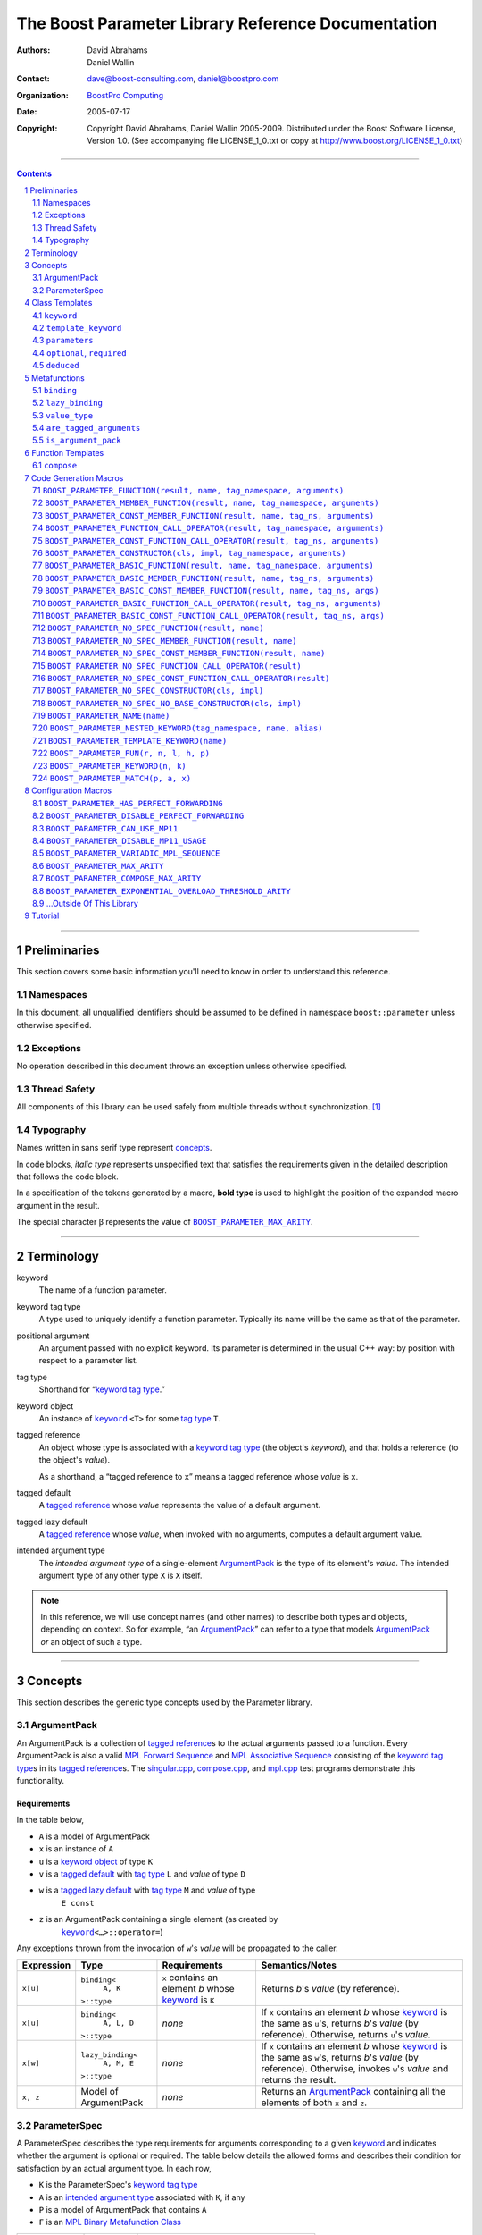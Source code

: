 ++++++++++++++++++++++++++++++++++++++++++++++++++++++++++++++++++++++++++++++
The Boost Parameter Library Reference Documentation
++++++++++++++++++++++++++++++++++++++++++++++++++++++++++++++++++++++++++++++

:Authors:       David Abrahams, Daniel Wallin
:Contact:       dave@boost-consulting.com, daniel@boostpro.com
:organization:  `BoostPro Computing`_
:date:          $Date: 2005/07/17 19:53:01 $

:copyright:     Copyright David Abrahams, Daniel Wallin
                2005-2009.  Distributed under the Boost Software License,
                Version 1.0.  (See accompanying file LICENSE_1_0.txt
                or copy at http://www.boost.org/LICENSE_1_0.txt)

|(logo)|__

.. |(logo)| image:: ../../../../boost.png
    :alt: Boost

__ ../../../../index.htm

.. _`BoostPro Computing`: http://www.boostpro.com


//////////////////////////////////////////////////////////////////////////////

.. contents::
    :depth: 2

//////////////////////////////////////////////////////////////////////////////

.. role:: class
    :class: class

.. role:: concept
    :class: concept

.. role:: function
    :class: function

.. |ArgumentPack| replace:: :concept:`ArgumentPack`
.. |ForwardSequence| replace:: :concept:`Forward Sequence`
.. |ParameterSpec| replace:: :concept:`ParameterSpec`

.. role:: vellipsis
    :class: vellipsis

.. section-numbering::
    :depth: 2

Preliminaries
=============

This section covers some basic information you'll need to know in order to
understand this reference.

Namespaces
----------

In this document, all unqualified identifiers should be assumed to be defined
in namespace ``boost::parameter`` unless otherwise specified.

Exceptions
----------

No operation described in this document throws an exception unless otherwise
specified.

Thread Safety
-------------

All components of this library can be used safely from multiple threads
without synchronization.  [#thread]_

Typography
----------

Names written in :concept:`sans serif type` represent concepts_.

In code blocks, *italic type* represents unspecified text that satisfies the
requirements given in the detailed description that follows the code block.

In a specification of the tokens generated by a macro, **bold type** is used
to highlight the position of the expanded macro argument in the result.

The special character β represents the value of |BOOST_PARAMETER_MAX_ARITY|_.

//////////////////////////////////////////////////////////////////////////////

Terminology
===========

.. |kw| replace:: keyword
.. _kw:

keyword
    The name of a function parameter.

.. _keyword tag type:
.. |keyword tag type| replace:: `keyword tag type`_

keyword tag type
    A type used to uniquely identify a function parameter.  Typically its name
    will be the same as that of the parameter.

.. _positional:
.. |positional| replace:: `positional`_

positional argument
    An argument passed with no explicit |kw|.  Its parameter is determined
    in the usual C++ way: by position with respect to a parameter list.

.. _tag type:
.. |tag type| replace:: `tag type`_

tag type
    Shorthand for “\ |keyword tag type|.”

.. _keyword object:
.. |keyword object| replace:: `keyword object`_

keyword object
    An instance of |keyword|_ ``<T>`` for some |tag type| ``T``.

.. _tagged reference:
.. |tagged reference| replace:: `tagged reference`_

tagged reference
    An object whose type is associated with a |keyword tag type| (the object's
    *keyword*), and that holds a reference (to the object's *value*).  

    As a shorthand, a “tagged reference to ``x``\ ” means a tagged reference
    whose *value* is ``x``.

.. _tagged default:
.. |tagged default| replace:: `tagged default`_

tagged default
    A |tagged reference| whose *value* represents the value of a
    default argument. 

.. _tagged lazy default:
.. |tagged lazy default| replace:: `tagged lazy default`_

tagged lazy default
    A |tagged reference| whose *value*, when invoked with no arguments,
    computes a default argument value.

.. _intended argument type:
.. |intended argument type| replace:: `intended argument type`_

intended argument type
    The *intended argument type* of a single-element |ArgumentPack|_ is the
    type of its element's *value*.  The intended argument type of any other
    type ``X`` is ``X`` itself.

.. Note::

    In this reference, we will use concept names (and other names) to describe
    both types and objects, depending on context.  So for example, “an
    |ArgumentPack|_\ ” can refer to a type that models |ArgumentPack|_
    *or* an object of such a type.

//////////////////////////////////////////////////////////////////////////////

Concepts
========

This section describes the generic type concepts used by the Parameter
library.

|ArgumentPack|
--------------

An |ArgumentPack| is a collection of |tagged reference|\ s to the actual
arguments passed to a function.  Every |ArgumentPack| is also a valid `MPL
Forward Sequence`_ and `MPL Associative Sequence`_ consisting of the |keyword
tag type|\ s in its |tagged reference|\ s.  The |singular_cpp|_,
|compose_cpp|_, and |mpl_cpp|_ test programs demonstrate this functionality.

.. _`MPL Forward Sequence`: ../../../mpl/doc/refmanual/forward-sequence.html
.. _`MPL Associative Sequence`: ../../../mpl/doc/refmanual/associative-sequence.html
.. _`Boost.MP11`: ../../../mp11/doc/html/mp11.html
.. |singular_cpp| replace:: singular.cpp
.. _singular_cpp: ../../test/singular.cpp
.. |compose_cpp| replace:: compose.cpp
.. _compose_cpp: ../../test/compose.cpp
.. |mpl_cpp| replace:: mpl.cpp
.. _mpl_cpp: ../../test/mpl.cpp

Requirements
............

In the table below, 

* ``A`` is a model of |ArgumentPack|
* ``x`` is an instance of ``A``
* ``u`` is a |keyword object| of type ``K``
* ``v`` is a |tagged default| with |tag type| ``L`` and *value* of type ``D``
* ``w`` is a |tagged lazy default| with |tag type| ``M`` and *value* of type
    ``E const``
* ``z`` is an |ArgumentPack| containing a single element (as created by
    |keyword|_\ ``<…>::operator=``)

Any exceptions thrown from the invocation of ``w``\ 's *value*
will be propagated to the caller.

.. table:: |ArgumentPack| requirements

+------------+-------------------+----------------+--------------------------+
| Expression | Type              | Requirements   | Semantics/Notes          |
+============+===================+================+==========================+
|  ``x[u]``  | ``binding<``      | ``x`` contains | Returns *b*\ 's *value*  |
|            |     ``A, K``      | an element *b* | (by reference).          |
|            | ``>::type``       | whose |kw|_ is |                          |
|            |                   | ``K``          |                          |
+------------+-------------------+----------------+--------------------------+
|  ``x[u]``  | ``binding<``      | *none*         | If ``x`` contains an     |
|            |     ``A, L, D``   |                | element *b* whose |kw|_  |
|            | ``>::type``       |                | is the same as           |
|            |                   |                | ``u``\ 's, returns       |
|            |                   |                | *b*\ 's *value* (by      |
|            |                   |                | reference).  Otherwise,  |
|            |                   |                | returns ``u``\ 's        |
|            |                   |                | *value*.                 |
+------------+-------------------+----------------+--------------------------+
|  ``x[w]``  | ``lazy_binding<`` | *none*         | If ``x`` contains an     |
|            |     ``A, M, E``   |                | element *b* whose |kw|_  |
|            | ``>::type``       |                | is the same as           |
|            |                   |                | ``w``\ 's, returns       |
|            |                   |                | *b*\ 's *value* (by      |
|            |                   |                | reference).  Otherwise,  |
|            |                   |                | invokes ``w``\ 's        |
|            |                   |                | *value* and returns the  |
|            |                   |                | result.                  |
+------------+-------------------+----------------+--------------------------+
|  ``x, z``  | Model of          | *none*         | Returns an               |
|            | |ArgumentPack|    |                | |ArgumentPack|_          |
|            |                   |                | containing all the       |
|            |                   |                | elements of both ``x``   |
|            |                   |                | and ``z``.               |
+------------+-------------------+----------------+--------------------------+

.. _parameterspec:

|ParameterSpec|
---------------

A |ParameterSpec| describes the type requirements for arguments corresponding
to a given |kw|_ and indicates whether the argument is optional or
required.  The table below details the allowed forms and describes their
condition for satisfaction by an actual argument type. In each row,

.. _conditions:

* ``K`` is the |ParameterSpec|\ 's |keyword tag type|
* ``A`` is an |intended argument type| associated with ``K``, if any
* ``P`` is a model of |ArgumentPack| that contains ``A``
* ``F`` is an `MPL Binary Metafunction Class`_

.. _`MPL Binary Metafunction Class`: ../../../mpl/doc/refmanual/metafunction-class.html

.. table:: |ParameterSpec| allowed forms and conditions of satisfaction

+------------------------+----------+----------------------------------------+
| Type                   | ``A``    | Condition ``A`` must satisfy           |
|                        | required |                                        |
+========================+==========+========================================+
| ``K``                  | no       |       *n/a*                            |
+------------------------+----------+----------------------------------------+
| |optional|_\ ``<K,F>`` | no       | ``mpl::apply2<F,A,P>::type::value`` is |
|                        |          | ``true``.                              |
+------------------------+----------+----------------------------------------+
| |required|_\ ``<K,F>`` | yes      | ``mpl::apply2<F,A,P>::type::value`` is |
|                        |          | ``true``.                              |
+------------------------+----------+----------------------------------------+

The information in a |ParameterSpec| is used to `limit`__ the arguments that
will be matched by `forwarding functions`_.  

__ overloadcontrol_
.. _overloadcontrol: index.html#controlling-overload-resolution
.. _forwarding functions: index.html#forwarding-functions

//////////////////////////////////////////////////////////////////////////////

Class Templates
===============

.. |keyword| replace:: ``keyword``
.. _keyword:

``keyword``
-----------

The type of every |keyword object| is a specialization of |keyword|.

:Defined in: `boost/parameter/keyword.hpp`__

__ ../../../../boost/parameter/keyword.hpp

.. parsed-literal::

    template <typename Tag>
    struct keyword
    {
        typedef Tag tag;

        template <typename T>
        constexpr typename boost::`enable_if`_<
            typename boost::mpl::`eval_if_`_<
                boost::`is_scalar`_<T>
              , boost::mpl::`true_`_
              , boost::mpl::`eval_if_`_<
                    boost::`is_same`_<
                        typename Tag::qualifier
                      , boost::parameter::in_reference
                    >
                  , boost::mpl::`true_`_
                  , boost::mpl::`if_`_<
                        boost::`is_same`_<
                            typename Tag::qualifier
                          , boost::parameter::forward_reference
                        >
                      , boost::mpl::`true_`_
                      , boost::mpl::`false_`_
                    >
                >
            >::type
          , |ArgumentPack|_
        >::type
            `operator=`_\(T const& value) const;

        template <typename T>
        constexpr typename boost::`enable_if`_<
            typename boost::mpl::`eval_if_`_<
                typename boost::mpl::`eval_if_`_<
                    boost::`is_same`_<
                        typename Tag::qualifier
                      , boost::parameter::out_reference
                    >
                  , boost::mpl::`true_`_
                  , boost::mpl::`if_`_<
                        boost::`is_same`_<
                            typename Tag::qualifier
                          , boost::parameter::forward_reference
                        >
                      , boost::mpl::`true_`_
                      , boost::mpl::`false_`_
                    >
                >::type
              , boost::mpl::`if_`_<
                    boost::`is_const`_<T>
                  , boost::mpl::`false_`_
                  , boost::mpl::`true_`_
                >
              , boost::mpl::`false_`_
            >::type
          , |ArgumentPack|_
        >::type
            `operator=`_\(T& value) const;

        template <typename T>
        constexpr typename boost::`enable_if`_<
            typename boost::mpl::`eval_if_`_<
                boost::`is_scalar`_<T>
              , boost::mpl::`false_`_
              , boost::mpl::`eval_if_`_<
                    boost::`is_same`_<
                        typename Tag::qualifier
                      , boost::parameter::in_reference
                    >
                  , boost::mpl::`true_`_
                  , boost::mpl::`if_`_<
                        boost::`is_same`_<
                            typename Tag::qualifier
                          , boost::parameter::forward_reference
                        >
                      , boost::mpl::`true_`_
                      , boost::mpl::`false_`_
                    >
                >
            >::type
          , |ArgumentPack|_
        >::type
            `operator=`_\(T const&& value) const;

        template <typename T>
        constexpr typename boost::`enable_if`_<
            typename boost::mpl::`eval_if_`_<
                boost::`is_scalar`_<T>
              , boost::mpl::`false_`_
              , boost::mpl::`eval_if_`_<
                    boost::`is_same`_<
                        typename Tag::qualifier
                      , boost::parameter::consume_reference
                    >
                  , boost::mpl::`true_`_
                  , boost::mpl::`if_`_<
                        boost::`is_same`_<
                            typename Tag::qualifier
                          , boost::parameter::forward_reference
                        >
                      , boost::mpl::`true_`_
                      , boost::mpl::`false_`_
                    >
                >
            >::type
          , |ArgumentPack|_
        >::type
            `operator=`_\(T&& value) const;

        template <typename T>
        constexpr typename boost::`enable_if`_<
            typename boost::mpl::`eval_if_`_<
                boost::`is_scalar`_<T>
              , boost::mpl::`true_`_
              , boost::mpl::`eval_if_`_<
                    boost::`is_same`_<
                        typename Tag::qualifier
                      , boost::parameter::in_reference
                    >
                  , boost::mpl::`true_`_
                  , boost::mpl::`if_`_<
                        boost::`is_same`_<
                            typename Tag::qualifier
                          , boost::parameter::forward_reference
                        >
                      , boost::mpl::`true_`_
                      , boost::mpl::`false_`_
                    >
                >
            >::type
          , *tagged default*
        >::type
            `operator|`_\(T const& x) const;

        template <typename T>
        constexpr typename boost::`enable_if`_<
            typename boost::mpl::`eval_if_`_<
                typename boost::mpl::`eval_if_`_<
                    boost::`is_same`_<
                        typename Tag::qualifier
                      , boost::parameter::out_reference
                    >
                  , boost::mpl::`true_`_
                  , boost::mpl::`if_`_<
                        boost::`is_same`_<
                            typename Tag::qualifier
                          , boost::parameter::forward_reference
                        >
                      , boost::mpl::`true_`_
                      , boost::mpl::`false_`_
                    >
                >::type
              , boost::mpl::`if_`_<
                    boost::`is_const`_<T>
                  , boost::mpl::`false_`_
                  , boost::mpl::`true_`_
                >
              , boost::mpl::`false_`_
            >::type
          , *tagged default*
        >::type
            `operator|`_\(T& x) const;

        template <typename T>
        constexpr typename boost::`enable_if`_<
            typename boost::mpl::`eval_if_`_<
                boost::`is_scalar`_<T>
              , boost::mpl::`true_`_
              , boost::mpl::`eval_if_`_<
                    boost::`is_same`_<
                        typename Tag::qualifier
                      , boost::parameter::in_reference
                    >
                  , boost::mpl::`true_`_
                  , boost::mpl::`if_`_<
                        boost::`is_same`_<
                            typename Tag::qualifier
                          , boost::parameter::forward_reference
                        >
                      , boost::mpl::`true_`_
                      , boost::mpl::`false_`_
                    >
                >
            >::type
          , *tagged default*
        >::type
            `operator|`_\(T const&& x) const;

        template <typename T>
        constexpr typename boost::`enable_if`_<
            typename boost::mpl::`eval_if_`_<
                boost::`is_scalar`_<T>
              , boost::mpl::`false_`_
              , boost::mpl::`eval_if_`_<
                    boost::`is_same`_<
                        typename Tag::qualifier
                      , boost::parameter::consume_reference
                    >
                  , boost::mpl::`true_`_
                  , boost::mpl::`if_`_<
                        boost::`is_same`_<
                            typename Tag::qualifier
                          , boost::parameter::forward_reference
                        >
                      , boost::mpl::`true_`_
                      , boost::mpl::`false_`_
                    >
                >
            >::type
          , *tagged default*
        >::type constexpr
            `operator|`_\(T&& value) const;

        template <typename F>
        constexpr *tagged lazy default* `operator||`_\(F const&) const;

        template <typename F>
        constexpr *tagged lazy default* `operator||`_\(F&) const;

        static keyword<Tag> const& instance;

        static keyword<Tag>& get_\();
    };

.. _`enable_if`: ../../../core/doc/html/core/enable_if.html
.. _`eval_if`: ../../../mpl/doc/refmanual/eval-if.html
.. _`false_`: ../../../mpl/doc/refmanual/bool.html
.. _`if_`: ../../../mpl/doc/refmanual/if.html
.. _`is_const`: ../../../type_traits/doc/html/boost_typetraits/is_const.html
.. _`is_same`: ../../../type_traits/doc/html/boost_typetraits/is_same.html
.. _`is_scalar`: ../../../type_traits/doc/html/boost_typetraits/is_scalar.html
.. _`true_`: ../../../mpl/doc/refmanual/bool.html

.. |operator=| replace:: ``operator=``
.. _operator=:

``operator=``
.. parsed-literal::

    template <typename T>
    constexpr |ArgumentPack|_ operator=(T const& value) const;

    template <typename T>
    constexpr |ArgumentPack|_ operator=(T& value) const;

    template <typename T>
    constexpr |ArgumentPack|_ operator=(T const&& value) const;

    template <typename T>
    constexpr |ArgumentPack|_ operator=(T&& value) const;

:Requires: one of the following:

\*. The nested ``qualifier`` type of ``Tag`` must be ``forward_reference``.

\*. To use the ``const`` lvalue reference overload, ``T`` must be scalar, or
the nested ``qualifier`` type of ``Tag`` must be ``in_reference``.

\*. To use the mutable lvalue reference overload, the nested ``qualifier``
type of ``Tag`` must be ``out_reference`` or ``in_out_reference``, and ``T``
must not be ``const``-qualified.

\*. To use the ``const`` rvalue reference overload for non-scalar ``T``, the
nested ``qualifier`` type of ``Tag`` must be ``in_reference``.

\*. To use the mutable rvalue reference overload for non-scalar ``T``, the
nested ``qualifier`` type of ``Tag`` must be ``consume_reference`` or
``move_from_reference``.

:Returns: an |ArgumentPack|_  containing a single |tagged reference| to
``value`` with |kw|_ ``Tag`` 

.. _operator|:

``operator|``
.. parsed-literal::

    template <typename T>
    constexpr *tagged default* operator|(T const& x) const;

    template <typename T>
    constexpr *tagged default* operator|(T& x) const;

    template <typename T>
    constexpr *tagged default* operator|(T const&& x) const;

    template <typename T>
    constexpr *tagged default* operator|(T&& x) const;

:Requires: one of the following:

\*. The nested ``qualifier`` type of ``Tag`` must be ``forward_reference``.

\*. To use the ``const`` lvalue reference overload, ``T`` must be scalar, or
the nested ``qualifier`` type of ``Tag`` must be ``in_reference``.

\*. To use the mutable lvalue reference overload, the nested ``qualifier``
type of ``Tag`` must be ``out_reference`` or ``in_out_reference``, and ``T``
must not be ``const``-qualified.

\*. To use the ``const`` rvalue reference overload for non-scalar ``T``, the
nested ``qualifier`` type of ``Tag`` must be ``in_reference``.

\*. To use the mutable rvalue reference overload for non-scalar ``T``, the
nested ``qualifier`` type of ``Tag`` must be ``consume_reference`` or
``move_from_reference``.

:Returns: a |tagged default| with *value* ``x`` and |kw|_ ``Tag``.

.. _operator||:

``operator||``
.. parsed-literal::

    template <typename F>
    constexpr *tagged lazy default* operator||(F const& g) const;

    template <typename F>
    constexpr *tagged lazy default* operator||(F& g) const;

:Requires: ``g()`` must be valid, with type ``boost::``\ |result_of|_\
``<F()>::type``.  [#no_result_of]_

:Returns: a |tagged lazy default| with *value* ``g`` and |kw|_ ``Tag``.

.. _instance:

``instance``
.. parsed-literal::

    static keyword<Tag> const& instance;

:Returns: a “singleton instance”: the same object will be returned on each
invocation of ``instance``.

:Thread Safety:
``instance`` can be accessed from multiple threads simultaneously.

.. _get:

``get``
.. parsed-literal::

    static keyword<Tag>& get\();

.. admonition:: Deprecated

    This function has been deprecated in favor of ``instance``.

:Returns: a “singleton instance”: the same object will be returned on each
invocation of ``get()``.

:Thread Safety: ``get()`` can be called from multiple threads simultaneously.

.. |template_keyword| replace:: ``template_keyword``
.. _template_keyword:

``template_keyword``
--------------------

This class template encapsulates a named template parameter.  Every type
generated by the |BOOST_PARAMETER_TEMPLATE_KEYWORD| macro is a specialization
of |template_keyword|.

:Defined in: `boost/parameter/template_keyword.hpp`__

__ ../../../../boost/parameter/template_keyword.hpp

.. parsed-literal::

    template <typename Tag, typename T>
    struct template_keyword
    {
        typedef Tag key_type;
        typedef T value_type;
        typedef *implementation defined* reference;
    };

The |ntp_cpp|_ test program demonstrates proper usage of this class template.

.. |ntp_cpp| replace:: test/ntp.cpp
.. _ntp_cpp: ../../test/ntp.cpp

``parameters``
--------------

Provides an interface for assembling the actual arguments to a `forwarding
function` into an |ArgumentPack|, in which any |positional| arguments will be
tagged according to the corresponding template argument to ``parameters``.

.. _forwarding function: `forwarding functions`_

:Defined in: `boost/parameter/parameters.hpp`__

__ ../../../../boost/parameter/parameters.hpp

.. parsed-literal::

    template <typename ...PSpec>
    struct parameters
    {
        template <typename ...Args>
        struct `match`_
        {
            typedef … type;
        };

        template <typename ...Args>
        |ArgumentPack|_ `operator()`_\(Args&&... args) const;
    };

:Requires: Each element in the ``PSpec`` parameter pack must be a model of
|ParameterSpec|_.

.. Note::

    In this section, ``R`` ## *i* and ``K`` ## *i* are defined as
    follows, for any argument type ``A`` ## *i*:

    | let ``D0`` the set [d0, …, d ## *j*] of all **deduced**
    | *parameter specs* in the ``PSpec`` parameter pack
    | ``R`` ## *i* is the |intended argument type| of ``A`` ## *i*
    |
    | if ``A`` ## *i* is a result type of ``keyword<T>::`` |operator=|_
    | then 
    |     ``K`` ## *i* is ``T``
    | else
    |     if some ``A`` ## *j* where *j* ≤ *i* is a result type of
    |     ``keyword<T>::`` |operator=|_
    |     *or* some ``P`` ## *j* in *j* ≤ *i* is **deduced**
    |     then
    |         if some *parameter spec* ``d`` ## *j* in ``D`` ## *i*
    |         matches ``A`` ## *i*
    |         then
    |             ``K`` ## *i* is the |keyword tag type| of ``d`` ## *j*.
    |             ``D``:sub:`i+1` is ``D`` ## *i* - [ ``d`` ## *j*]
    |     else
    |         ``K`` ## *i* is the |keyword tag type| of ``P`` ## *i*.

.. _match:

``match``
    A |Metafunction|_ used to remove a `forwarding function`_ from overload
    resolution.

:Returns: if all elements in ``Params...`` are *satisfied* (see below), then
``parameters<Params...>``.  Otherwise, ``match<Args...>::type`` is not
defined.

Each element ``P`` in ``Params...`` is **satisfied** if either:

* ``P`` is the *unspecified* default
* **or**, ``P`` is a *keyword tag type*
* **or**, ``P`` is |optional|_ ``<X,F>`` and either
    - ``X`` is not ``K`` ## *i* for any *i*,
    - **or** ``X`` is some ``K`` ## *i*  and ``mpl::apply<F,R`` ## *i*\
        ``>::type::value`` is ``true``
* **or**, ``P`` is |required|_ ``<X,F>``, and
    - ``X`` is some ``K`` ## *i*, **and**
    - ``mpl::apply<F,R`` ## *i* ``>::type::value`` is ``true``

.. _operator():

``operator()``

.. parsed-literal::

    template <typename ...Args>
    |ArgumentPack|_ operator()(Args&&... args) const;

:Returns: An |ArgumentPack|_ containing, for each ``a`` ## *i*,  

    - if ``a`` ## *i*  is a single-element |ArgumentPack|, its element
    - Otherwise, a |tagged reference| with |kw|_ ``K`` ## *i* and *value*
        ``a`` ## *i*

.. |optional| replace:: ``optional``
.. |required| replace:: ``required``

.. _optional:
.. _required:

``optional``, ``required``
--------------------------

These templates describe the requirements on a function parameter.

``optional`` is defined in: |optional_header|_

``required`` is defined in: |required_header|_

Both headers are included by: |preprocessor_header|_

.. |optional_header| replace:: boost/parameter/optional.hpp
.. _optional_header: ../../../../boost/parameter/optional.hpp
.. |required_header| replace:: boost/parameter/required.hpp
.. _required_header: ../../../../boost/parameter/required.hpp
.. |preprocessor_header| replace:: boost/parameter/preprocessor.hpp
.. _preprocessor_header: ../../../../boost/parameter/preprocessor.hpp

:Specializations model: |ParameterSpec|_

.. parsed-literal::

    template <typename Tag, typename Predicate = *unspecified*>
    struct optional;

    template <typename Tag, typename Predicate = *unspecified*>
    struct required;

The default value of ``Predicate`` is an unspecified `MPL Binary Metafunction
Class`_ that returns ``mpl::true_`` for any argument.  If
|BOOST_PARAMETER_CAN_USE_MP11| is defined, then the default value of
``Predicate`` is also a `Boost.MP11`-style quoted metafunction that returns
``mp11::mp_true`` for any argument.

.. _`MPL Binary Metafunction Class`: ../../../mpl/doc/refmanual/metafunction-class.html
.. _`Boost.MP11`: ../../../mp11/doc/html/mp11.html

``deduced``
-----------

This template is used to wrap the *keyword tag* argument to
``optional`` or ``required``.

:Defined in: |deduced_header|_
:Included by: |preprocessor_header|_

.. |deduced_header| replace:: boost/parameter/deduced.hpp
.. _deduced_header: ../../../../boost/parameter/deduced.hpp
.. |preprocessor_header| replace:: boost/parameter/preprocessor.hpp
.. _preprocessor_header: ../../../../boost/parameter/preprocessor.hpp

.. parsed-literal::

    template <typename Tag>
    struct deduced;

:Requires: nothing

//////////////////////////////////////////////////////////////////////////////

Metafunctions
=============

A |Metafunction|_ is conceptually a function that operates on, and returns,
C++ types.

``binding``
-----------

Returns the result type of indexing an argument pack with a
|keyword tag type| or with a |tagged default|.

:Defined in: `boost/parameter/binding.hpp`__

__ ../../../../boost/parameter/binding.hpp

.. parsed-literal::

    template <typename A, typename K, typename D = void\_>
    struct binding
    {
        typedef … type;
    };

:Requires: ``A`` must be a model of |ArgumentPack|_.

:Returns: the reference type of the |tagged reference| in ``A`` having
|keyword tag type| ``K``, if any.  If no such |tagged reference| exists,
returns ``D``.

``lazy_binding``
----------------

Returns the result type of indexing an argument pack with a
|tagged lazy default|.

:Defined in: `boost/parameter/binding.hpp`__

__ ../../../../boost/parameter/binding.hpp

.. parsed-literal::

    template <typename A, typename K, typename F>
    struct lazy_binding
    {
        typedef … type;
    };

:Requires: ``A`` must be a model of |ArgumentPack|_.

:Returns: the reference type of the |tagged reference| in ``A`` having
|keyword tag type| ``K``, if any.  If no such |tagged reference| exists,
returns ``boost::``\ |result_of|_\ ``<F()>::type``. [#no_result_of]_

``value_type``
--------------

Returns the result type of indexing an argument pack with a
|keyword tag type| or with a |tagged default|.

:Defined in: `boost/parameter/value_type.hpp`__

__ ../../../../boost/parameter/value_type.hpp

.. parsed-literal::

    template <typename A, typename K, typename D = void\_>
    struct value_type
    {
        typedef … type;
    };

:Requires: ``A`` must be a model of |ArgumentPack|_.

:Returns: the (possibly const-qualified) type of the |tagged reference| in
``A`` having |keyword tag type| ``K``, if any.  If no such |tagged reference|
exists, returns ``D``.  Equivalent to::

    typename boost::`remove_reference`_<
        typename |binding|_<A, K, D>::type
    >::type

… when ``D`` is not a reference type.

.. _remove_reference: ../../../type_traits/doc/html/boost_typetraits/remove_reference.html

``are_tagged_arguments``
------------------------

:Defined in: `boost/parameter/are_tagged_arguments.hpp`__

__ ../../../../boost/parameter/are_tagged_arguments.hpp

.. parsed-literal::

    template <typename T0, typename ...Pack>
    struct are_tagged_arguments  // : mpl::true_ or mpl::false_
    {
    };

:Returns:
``mpl::true_`` if ``T0`` and all elements in parameter pack ``Pack`` are
|tagged reference| types, ``mpl::false_`` otherwise.

:Example usage:
When implementing a Boost.Parameter-enabled constructor for a container that
conforms to the C++ standard, one needs to remember that the standard requires
the presence of other constructors that are typically defined as templates,
such as range constructors.  To avoid overload ambiguities between the two
constructors, use this metafunction in conjunction with ``disable_if`` to
define the range constructor.

.. parsed-literal::

    template <typename B>
    class frontend : public B
    {
        struct _enabler
        {
        };

     public:
        |BOOST_PARAMETER_NO_SPEC_CONSTRUCTOR|_(frontend, (B))

        template <typename Iterator>
        frontend(
            Iterator itr
          , Iterator itr_end
          , typename boost::`disable_if`_<
                are_tagged_arguments<Iterator>
              , _enabler
            >::type = _enabler()
        ) : B(itr, itr_end)
        {
        }
    };

.. _`disable_if`: ../../../core/doc/html/core/enable_if.html

``is_argument_pack``
--------------------

:Defined in: `boost/parameter/is_argument_pack.hpp`__

__ ../../../../boost/parameter/is_argument_pack.hpp

.. parsed-literal::

    template <typename T>
    struct is_argument_pack  // : mpl::true_ or mpl::false_
    {
    };

:Returns:
``mpl::true_`` if ``T`` is a model of |ArgumentPack|_, ``mpl::false_``
otherwise.

:Example usage:
To avoid overload ambiguities between a constructor that takes in an
|ArgumentPack|_ and a templated conversion constructor, use this metafunction
in conjunction with ``enable_if``.

.. parsed-literal::

    |BOOST_PARAMETER_NAME|_(a0)

    template <typename T>
    class backend0
    {
        struct _enabler
        {
        };

        T a0;

     public:
        template <typename ArgPack>
        explicit backend0(
            ArgPack const& args
          , typename boost::`enable_if`_<
                is_argument_pack<ArgPack>
              , _enabler
            >::type = _enabler()
        ) : a0(args[_a0])
        {
        }

        template <typename U>
        backend0(
            backend0<U> const& copy
          , typename boost::`enable_if`_<
                boost::`is_convertible`_<U,T>
              , _enabler
            >::type = _enabler()
        ) : a0(copy.get_a0())
        {
        }

        T const& get_a0() const
        {
            return this->a0;
        }
    };

.. _`is_convertible`: ../../../type_traits/doc/html/boost_typetraits/is_convertible.html

//////////////////////////////////////////////////////////////////////////////

Function Templates
==================

``compose``
-----------

:Defined in: `boost/parameter/compose.hpp`__

__ ../../../../boost/parameter/compose.hpp

.. parsed-literal::

    constexpr *empty* |ArgumentPack|_ compose();

    template <typename T0, typename ...Pack>
    constexpr typename boost::`enable_if`_<
        |are_tagged_arguments|_<T0,Pack...>
      , |ArgumentPack|_
    >::type
        compose(T0 const& t0, Pack const&... args);

This function facilitates easier variadic argument composition.  It is used by
the |BOOST_PARAMETER_NO_SPEC_FUNCTION|,
|BOOST_PARAMETER_NO_SPEC_MEMBER_FUNCTION|,
|BOOST_PARAMETER_NO_SPEC_CONST_MEMBER_FUNCTION|,
|BOOST_PARAMETER_NO_SPEC_FUNCTION_CALL_OPERATOR|,
|BOOST_PARAMETER_NO_SPEC_CONST_FUNCTION_CALL_OPERATOR|,
|BOOST_PARAMETER_NO_SPEC_CONSTRUCTOR|, and
|BOOST_PARAMETER_NO_SPEC_NO_BASE_CONSTRUCTOR| code generation macros.  You can
use it to write your own code generation macros if the ones provided by this
library do not suffice.

Unlike the |tagged reference| comma operator, the ``compose()`` function is
variadic, as mentioned before.  However, the |tagged reference| comma operator
can be invoked indefinitely and therefore does not limit the size of the
resulting |ArgumentPack|, while the ``compose()`` function cannot take in more
than |BOOST_PARAMETER_COMPOSE_MAX_ARITY| arguments for compilers that do not
support perfect forwarding.

:Requires: ``t0`` and all elements in ``args`` must be |tagged reference|
objects, if specified.

:Returns: an |ArgumentPack|_ containing ``t0`` and all elements in ``args``,
if specified; an empty |ArgumentPack|_ otherwise.

:Example usage:
.. parsed-literal::

    BOOST_PARAMETER_NAME(index)
    BOOST_PARAMETER_NAME(name)

    template <typename ArgumentPack>
    int print_name_and_index(ArgumentPack const& args)
    {
        std::cout << "index = " << args[_index];
        std::cout << "name = " << args[_name];
        std::cout << "; " << std::endl;
        return 0;
    }

    int y = print_name_and_index(compose(_index = 3, _name = "jones"));

The |compose_cpp|_ test program shows more examples using this function.

.. |compose_cpp| replace:: compose.cpp
.. _compose_cpp: ../../test/compose.cpp

//////////////////////////////////////////////////////////////////////////////

Code Generation Macros
======================

Macros in this section can be used to ease the writing of code
using the Parameter library by eliminating repetitive boilerplate.

``BOOST_PARAMETER_FUNCTION(result, name, tag_namespace, arguments)``
--------------------------------------------------------------------

:Defined in: `boost/parameter/preprocessor.hpp`__

__ ../../../../boost/parameter/preprocessor.hpp

Generates a function that can take in positional arguments, composed
arguments, named arguments, and deduced arguments.

:Example usage:
The return type of each of the following function templates falls under a
different value category.

.. parsed-literal::

    template <std::size_t N>
    std::`bitset`_<N + 1> rvalue_bitset()
    {
        return std::`bitset`_<N + 1>();
    }

    template <std::size_t N>
    std::`bitset`_<N + 1> const rvalue_const_bitset()
    {
        return std::`bitset`_<N + 1>();
    }

    template <std::size_t N>
    std::`bitset`_<N + 1>& lvalue_bitset()
    {
        static std::`bitset`_<N + 1> lset = std::`bitset`_<N + 1>();
        return lset;
    }

    template <std::size_t N>
    std::`bitset`_<N + 1> const& lvalue_const_bitset()
    {
        static std::`bitset`_<N + 1> const clset = std::`bitset`_<N + 1>();
        return clset;
    }

The ``U::evaluate_category`` static member function template has a simple job:
to return the correct value category when passed in an object returned by one
of the functions defined above.  Assume that
|BOOST_PARAMETER_HAS_PERFECT_FORWARDING| is defined.

.. parsed-literal::

    enum invoked
    {
        passed_by_lvalue_reference_to_const
      , passed_by_lvalue_reference
      , passed_by_rvalue_reference_to_const
      , passed_by_rvalue_reference
    };

    struct U
    {
        template <std::size_t N>
        static invoked evaluate_category(std::`bitset`_<N + 1> const&)
        {
            return passed_by_lvalue_reference_to_const;
        }

        template <std::size_t N>
        static invoked evaluate_category(std::`bitset`_<N + 1>&)
        {
            return passed_by_lvalue_reference;
        }

        template <std::size_t N>
        static invoked evaluate_category(std::`bitset`_<N + 1> const&&)
        {
            return passed_by_rvalue_reference_to_const;
        }

        template <std::size_t N>
        static invoked evaluate_category(std::`bitset`_<N + 1>&&)
        {
            return passed_by_rvalue_reference;
        }
    };

Define the named parameters that will comprise the argument specification that
this macro will use.  Ensure that all their tag types are in the same
namespace, which is ``kw`` in this case.  The identifiers with leading
underscores can be passed to the bracket operator of ``args`` to extract the
same argument to which the corresponding named parameter (without underscores)
is bound, as will be shown later.

.. parsed-literal::

    |BOOST_PARAMETER_NAME|_((_lrc, kw) in(lrc))
    |BOOST_PARAMETER_NAME|_((_lr, kw) in_out(lr))
    |BOOST_PARAMETER_NAME|_((_rrc, kw) in(rrc))
    |BOOST_PARAMETER_NAME|_((_rr, kw) consume(rr))

Use the macro as a substitute for a normal function header.  Enclose the
return type ``bool`` in parentheses.  For each parameter, also enclose the
expected value type in parentheses.  Since the value types are mutually
exclusive, you can wrap the parameters in a ``(deduced …)``
clause.  Otherwise, just as with a normal function, the order in which you
specify the parameters determines their position.  Also, just as with a normal
function, optional parameters have default values, whereas required parameters
do not.  Within the function body, either simply use the parameter name or
pass the matching identifier with the leading underscore to the bracket
operator of ``args`` to extract the corresponding argument.  Note that the
second method doesn't require ``std::forward`` to preserve value categories.

.. parsed-literal::

    BOOST_PARAMETER_FUNCTION((bool), evaluate, kw,
        (deduced
            (required
                (lrc, (std::`bitset`_<1>))
                (lr, (std::`bitset`_<2>))
            )
            (optional
                (rrc, (std::`bitset`_<3>), rvalue_const_bitset<2>())
                (rr, (std::`bitset`_<4>), rvalue_bitset<3>())
            )
        )
    )
    {
        BOOST_TEST_EQ(
            passed_by_lvalue_reference_to_const
          , U::evaluate_category<0>(lrc)
        );
        BOOST_TEST_EQ(
            passed_by_lvalue_reference
          , U::evaluate_category<1>(lr)
        );
        BOOST_TEST_EQ(
            passed_by_rvalue_reference_to_const
          , U::evaluate_category<2>(std::`forward`_<rrc0_type>(rrc0))
        );
        BOOST_TEST_EQ(
            passed_by_rvalue_reference
          , U::evaluate_category<3>(args[_rr0])
        );

        return true;
    }

The following function calls are legal.

.. parsed-literal::

    evaluate(  // positional arguments
        lvalue_const_bitset<0>()
      , lvalue_bitset<1>()
      , rvalue_const_bitset<2>()
      , rvalue_bitset<3>()
    );
    evaluate(  // positional arguments
        lvalue_const_bitset<0>()
      , lvalue_bitset<1>()
    );
    evaluate((  // composed arguments
        _rr0 = rvalue_bitset<3>()
      , _lrc0 = lvalue_const_bitset<0>()
      , _lr0 = lvalue_bitset<1>()
      , _rrc0 = rvalue_const_bitset<2>()
    ));
    evaluate(  // named arguments
        _rr0 = rvalue_bitset<3>()
      , _lrc0 = lvalue_const_bitset<0>()
      , _lr0 = lvalue_bitset<1>()
      , _rrc0 = rvalue_const_bitset<2>()
    );
    evaluate(  // named arguments
        _lr0 = lvalue_bitset<1>()
      , _lrc0 = lvalue_const_bitset<0>()
    );

Because the parameters were wrapped in a ``(deduced …)`` clause, the following
function calls are also legal.

.. parsed-literal::

    evaluate(  // deduced arguments
        rvalue_bitset<3>()
      , lvalue_const_bitset<0>()
      , lvalue_bitset<1>()
      , rvalue_const_bitset<2>()
    );
    evaluate(  // deduced arguments
        lvalue_bitset<1>()
      , lvalue_const_bitset<0>()
    );

The |preprocessor|_, |preprocessor_deduced|_, and |preprocessor_eval_cat|_
test programs demonstrate proper usage of this macro.

.. _`bitset`: http\://en.cppreference.com/w/cpp/utility/bitset
.. |preprocessor| replace:: preprocessor.cpp
.. _preprocessor: ../../test/preprocessor.cpp
.. |preprocessor_deduced| replace:: preprocessor_deduced.cpp
.. _preprocessor_deduced: ../../test/preprocessor_deduced.cpp
.. |preprocessor_eval_cat| replace:: preprocessor_eval_category.cpp
.. _preprocessor_eval_cat: ../../test/preprocessor_eval_category.cpp

:Macro parameters:
\*. ``result`` is the parenthesized return type of the function.
\*. ``name`` is the base name of the function; it determines the name of the
generated forwarding functions.
\*. ``tag_namespace`` is the namespace in which the keywords used by the
function resides.
\*. ``arguments`` is a `Boost.Preprocessor`_ `sequence`_ of
*argument-specifiers*, as defined below.

:Argument specifiers syntax:
.. parsed-literal::

    argument-specifiers ::= *specifier-group0* {*specifier-group0*\ }

    specifier-group0 ::= *specifier-group1* |
        (
            '**(**' '**deduced**'
                *specifier-group1* {*specifier-group1*\ }
            '**)**'
        )

    specifier-group1 ::=
        (
            '**(**' '**optional**'
                *optional-specifier* {*optional-specifier*\ }
            '**)**'
        ) | (
            '**(**' '**required**'
                *required-specifier* {*required-specifier*\ }
            '**)**'
        )

    optional-specifier ::=
        '**(**'
            *argument-name* '**,**' *restriction* '**,**' *default-value*
        ')'

    required-specifier ::=
        '**(**' *argument-name* '**,**' *restriction* ')'

    restriction ::=
        ( '**\***' '**(**' *mfc* '**)**' ) |
        ( '**(**' *type-name* '**)**' ) |
        '**\***'

\*. ``argument-name`` is any valid C++ identifier.
\*. ``default-value`` is any valid C++ expression; if necessary, user code can
compute it in terms of ``previous-name ## _type``, where ``previous-name`` is
the ``argument-name`` in a previous ``specifier-group0`` or
``specifier-group1``.  *This expression will be invoked exactly once.*
\*. ``mfc`` is an `MPL Binary Metafunction Class`_ whose first argument will
be the type of the corresponding ``argument-name``, whose second argument will
be the entire |ArgumentPack|_, and whose return type is a `Boolean Integral
Constant`_; however, user code *cannot* compute ``mfc`` in terms of
``previous-name ## _type``.
\*. ``type-name`` is either the name of a **target type** or an `MPL Binary
Metafunction Class`_ whose first argument will be the type of the
corresponding ``argument-name``, whose second argument will be the entire
|ArgumentPack|_, and whose return type is the **target type**.  If
``restriction`` uses this form, then the type of the generated name
``argument-name ## _type`` will be computed in terms of the **target type**,
and the generated reference ``argument-name`` (but not its corresponding entry
in ``args``) will be cast to that type.

.. _`Boost.Preprocessor`: ../../../preprocessor/doc/index.html
.. _`sequence`: ../../../preprocessor/doc/data/sequences.html
.. _`MPL Binary Metafunction Class`: ../../../mpl/doc/refmanual/metafunction-class.html
.. _`Boolean Integral Constant`: ../../../mpl/doc/refmanual/integral-constant.html

Approximate expansion:
**Where**:

* ``n`` denotes the *minimum* arity, as determined from ``arguments``.
* ``m`` denotes the *maximum* arity, as determined from ``arguments``.

.. parsed-literal::

    template <typename T>
    struct boost_param_result\_ ## __LINE__ ## **name**
    {
        typedef **result** type;
    };

    struct boost_param_params\_ ## __LINE__ ## **name**
      : |parameters|_<
            *list of parameter specifications, based on arguments*
        >
    {
    };

    typedef boost_param_params\_ ## __LINE__ ## **name**
        boost_param_parameters\_ ## __LINE__ ## **name**;

    template <typename Args>
    typename boost_param_result\_ ## __LINE__ ## **name**\ <Args>::type
        boost_param_impl ## __LINE__ ## **name**\ (Args const&);

    template <typename A0, …, typename A ## **n**>
    **result** **name**\ (
        A0&& a0, …, A ## **n**\ && a ## **n**
      , typename boost_param_parameters\_ ## __LINE__ ## **name**
        ::match<A0, …, A ## **n**>::type
        = boost_param_parameters\_ ## __LINE__ ## **name**\ ()
    )
    {
        return boost_param_impl ## __LINE__ ## **name**\ (
            boost_param_parameters\_ ## __LINE__ ## **name**\ ()(
                std::`forward`_<A0>(a0)
              , …
              , std::`forward`_<A ## **n**>(a ## **n**)
            )
        );
    }

    :vellipsis:`⋮`

    template <typename A0, …, typename A ## **m**>
    **result** **name**\ (
        A0&& a0, …, A ## **m**\ && a ## **m**
      , typename boost_param_parameters\_ ## __LINE__ ## **name**
        ::match<A0, …, A ## **m**>::type
        = boost_param_parameters\_ ## __LINE__ ## **name**\ ()
    )
    {
        return boost_param_impl ## __LINE__ ## **name**\ (
            boost_param_parameters\_ ## __LINE__ ## **name**\ ()(
                std::`forward`_<A0>(a0)
              , …
              , std::`forward`_<A ## **m**>(a ## **m**)
            )
        );
    }

    template <
        typename ResultType
      , typename Args
      , typename *argument name* ## **0** ## _type
      , …
      , typename *argument name* ## **n** ## _type
    >
    ResultType
        boost_param_dispatch_0boost\_ ## __LINE__ ## **name**\ (
            (ResultType(\*)())
          , Args const& args
          , *argument name* ## **0** ## _type&& *argument name* ## **0**
          , …
          , *argument name* ## **n** ## _type&& *argument name* ## **m**
        );

    :vellipsis:`⋮`

    template <
        typename ResultType
      , typename Args
      , typename *argument name* ## **0** ## _type
      , …
      , typename *argument name* ## **m** ## _type
    >
    ResultType
        boost_param_dispatch_0boost\_ ## __LINE__ ## **name**\ (
            (ResultType(\*)())
          , Args const& args
          , *argument name* ## **0** ## _type&& *argument name* ## **0**
          , …
          , *argument name* ## **m** ## _type&& *argument name* ## **m**
        );

    template <typename Args>
    typename boost_param_result\_ ## __LINE__ ## **name**\ <Args>::type
        boost_param_impl ## __LINE__ ## **name**\ (Args const& args)
    {
        return boost_param_dispatch_0boost\_ ## __LINE__ ## **name**\ (
            static_cast<
                typename boost_param_result\_ ## __LINE__ ## **name**\ <
                    Args
                >::type(\*)()
            >(`nullptr`_)
          , args
          , std::`forward`_<
                typename |value_type|_<
                    Args
                  , *keyword tag type of required parameter* ## **0**
                >::type
            >(args[ *keyword object of required parameter* ## **0**])
          , …
          , std::`forward`_<
                typename |value_type|_<
                    Args
                  , *keyword tag type of required parameter* ## **n**
                >::type
            >(args[ *keyword object of required parameter* ## **n**])
        );
    }

    template <
        typename ResultType
      , typename Args
      , typename *argument name* ## **0** ## _type
      , …
      , typename *argument name* ## **n** ## _type
    >
    ResultType
        boost_param_dispatch_0boost\_ ## __LINE__ ## **name**\ (
            (ResultType(\*)())
          , Args const& args
          , *argument name* ## **0** ## _type&& *argument name* ## **0**
          , …
          , *argument name* ## **n** ## _type&& *argument name* ## **n**
        )
    {
        return boost_param_dispatch_0boost\_ ## __LINE__ ## **name**\ (
            static_cast<ResultType(\*)()>(`nullptr`_)
          , (args, *keyword object of optional parameter* ## **n + 1** =
                *default value of optional parameter* ## **n + 1**
            )
          , std::`forward`_<*argument name* ## **0** ## _type>(
                *argument name* ## **0**
            )
          , …
          , std::`forward`_<*argument name* ## **n** ## _type>(
                *argument name* ## **n**
            )
          , std::`forward`_<
                typename |value_type|_<
                    Args
                  , *keyword tag type of optional parameter* ## **n + 1**
                >::type
            >(*default value of optional parameter* ## **n + 1**)
        );
    }

    :vellipsis:`⋮`

    template <
        typename ResultType
      , typename Args
      , typename *argument name* ## **0** ## _type
      , …
      , typename *argument name* ## **m** ## _type
    >
    ResultType
        boost_param_dispatch_0boost\_ ## __LINE__ ## **name**\ (
            (ResultType(\*)())
          , Args const& args
          , *argument name* ## **0** ## _type&& *argument name* ## **0**
          , …
          , *argument name* ## **m** ## _type&& *argument name* ## **m**
        )

.. _`forward`: http\://en.cppreference.com/w/cpp/utility/forward
.. _`nullptr`: http\://en.cppreference.com/w/cpp/language/nullptr

``BOOST_PARAMETER_MEMBER_FUNCTION(result, name, tag_namespace, arguments)``
---------------------------------------------------------------------------

:Defined in: `boost/parameter/preprocessor.hpp`__

__ ../../../../boost/parameter/preprocessor.hpp

Generates a member function that can take in positional arguments, composed
arguments, named arguments, and deduced arguments.

:Example usage:
The return type of each of the following function templates falls under a
different value category.

.. parsed-literal::

    template <std::size_t N>
    std::`bitset`_<N + 1> rvalue_bitset()
    {
        return std::`bitset`_<N + 1>();
    }

    template <std::size_t N>
    std::`bitset`_<N + 1> const rvalue_const_bitset()
    {
        return std::`bitset`_<N + 1>();
    }

    template <std::size_t N>
    std::`bitset`_<N + 1>& lvalue_bitset()
    {
        static std::`bitset`_<N + 1> lset = std::`bitset`_<N + 1>();
        return lset;
    }

    template <std::size_t N>
    std::`bitset`_<N + 1> const& lvalue_const_bitset()
    {
        static std::`bitset`_<N + 1> const clset = std::`bitset`_<N + 1>();
        return clset;
    }

The ``U::evaluate_category`` static member function template has a simple job:
to return the correct value category when passed in an object returned by one
of the functions defined above.  Assume that
|BOOST_PARAMETER_HAS_PERFECT_FORWARDING| is defined.

.. parsed-literal::

    enum invoked
    {
        passed_by_lvalue_reference_to_const
      , passed_by_lvalue_reference
      , passed_by_rvalue_reference_to_const
      , passed_by_rvalue_reference
    };

    struct U
    {
        template <std::size_t N>
        static invoked evaluate_category(std::`bitset`_<N + 1> const&)
        {
            return passed_by_lvalue_reference_to_const;
        }

        template <std::size_t N>
        static invoked evaluate_category(std::`bitset`_<N + 1>&)
        {
            return passed_by_lvalue_reference;
        }

        template <std::size_t N>
        static invoked evaluate_category(std::`bitset`_<N + 1> const&&)
        {
            return passed_by_rvalue_reference_to_const;
        }

        template <std::size_t N>
        static invoked evaluate_category(std::`bitset`_<N + 1>&&)
        {
            return passed_by_rvalue_reference;
        }
    };

Define the named parameters that will comprise the argument specification that
this macro will use.  Ensure that all their tag types are in the same
namespace, which is ``kw`` in this case.  The identifiers with leading
underscores can be passed to the bracket operator of ``args`` to extract the
same argument to which the corresponding named parameter (without underscores)
is bound, as will be shown later.

.. parsed-literal::

    |BOOST_PARAMETER_NAME|_((_lrc, kw) in(lrc))
    |BOOST_PARAMETER_NAME|_((_lr, kw) in_out(lr))
    |BOOST_PARAMETER_NAME|_((_rrc, kw) in(rrc))
    |BOOST_PARAMETER_NAME|_((_rr, kw) consume(rr))

Use the macro as a substitute for a normal ``static`` member function
header.  Enclose the return type ``bool`` in parentheses.  For each parameter,
also enclose the expected value type in parentheses.  Since the value types
are mutually exclusive, you can wrap the parameters in a ``(deduced …)``
clause.  Otherwise, just as with a normal function, the order in which you
specify the parameters determines their position.  Also, just as with a normal
function, optional parameters have default values, whereas required parameters
do not.  Within the function body, either simply use the parameter name or
pass the matching identifier with the leading underscore to the bracket
operator of ``args`` to extract the corresponding argument.  Note that the
second method doesn't require ``std::forward`` to preserve value categories.

.. parsed-literal::

    struct B
    {
        BOOST_PARAMETER_MEMBER_FUNCTION((bool), static evaluate, kw,
            (deduced
                (required
                    (lrc, (std::`bitset`_<1>))
                    (lr, (std::`bitset`_<2>))
                )
                (optional
                    (rrc, (std::`bitset`_<3>), rvalue_const_bitset<2>())
                    (rr, (std::`bitset`_<4>), rvalue_bitset<3>())
                )
            )
        )
        {
            BOOST_TEST_EQ(
                passed_by_lvalue_reference_to_const
              , U::evaluate_category<0>(lrc)
            );
            BOOST_TEST_EQ(
                passed_by_lvalue_reference
              , U::evaluate_category<1>(lr)
            );
            BOOST_TEST_EQ(
                passed_by_rvalue_reference_to_const
              , U::evaluate_category<2>(std::`forward`_<rrc0_type>(rrc0))
            );
            BOOST_TEST_EQ(
                passed_by_rvalue_reference
              , U::evaluate_category<3>(args[_rr0])
            );

            return true;
        }
    };

The following function calls are legal.

.. parsed-literal::

    B::evaluate(  // positional arguments
        lvalue_const_bitset<0>()
      , lvalue_bitset<1>()
      , rvalue_const_bitset<2>()
      , rvalue_bitset<3>()
    );
    B::evaluate(  // positional arguments
        lvalue_const_bitset<0>()
      , lvalue_bitset<1>()
    );
    B::evaluate((  // composed arguments
        _rr0 = rvalue_bitset<3>()
      , _lrc0 = lvalue_const_bitset<0>()
      , _lr0 = lvalue_bitset<1>()
      , _rrc0 = rvalue_const_bitset<2>()
    ));
    B::evaluate(  // named arguments
        _rr0 = rvalue_bitset<3>()
      , _lrc0 = lvalue_const_bitset<0>()
      , _lr0 = lvalue_bitset<1>()
      , _rrc0 = rvalue_const_bitset<2>()
    );
    B::evaluate(  // named arguments
        _lr0 = lvalue_bitset<1>()
      , _lrc0 = lvalue_const_bitset<0>()
    );

Because the parameters were wrapped in a ``(deduced …)`` clause, the following
function calls are also legal.

.. parsed-literal::

    B::evaluate(  // deduced arguments
        rvalue_bitset<3>()
      , lvalue_const_bitset<0>()
      , lvalue_bitset<1>()
      , rvalue_const_bitset<2>()
    );
    B::evaluate(  // deduced arguments
        lvalue_bitset<1>()
      , lvalue_const_bitset<0>()
    );

The |preprocessor|_ and |preprocessor_eval_cat|_ test programs demonstrate
proper usage of this macro.

.. _`bitset`: http\://en.cppreference.com/w/cpp/utility/bitset
.. |preprocessor| replace:: preprocessor.cpp
.. _preprocessor: ../../test/preprocessor.cpp
.. |preprocessor_eval_cat| replace:: preprocessor_eval_category.cpp
.. _preprocessor_eval_cat: ../../test/preprocessor_eval_category.cpp

:Macro parameters:
\*. ``result`` is the parenthesized return type of the function.
\*. ``name`` is the base name of the function; it determines the name of the
generated forwarding functions.  ``name`` may be qualified by the ``static``
keyword to declare the member function and its helpers as not associated with
any object of the enclosing type.
\*. ``tag_namespace`` is the namespace in which the keywords used by the
function resides.
\*. ``arguments`` is a `Boost.Preprocessor`_ `sequence`_ of
*argument-specifiers*, as defined below.

:Argument specifiers syntax:
.. parsed-literal::

    argument-specifiers ::= *specifier-group0* {*specifier-group0*\ }

    specifier-group0 ::= *specifier-group1* |
        (
            '**(**' '**deduced**'
                *specifier-group1* {*specifier-group1*\ }
            '**)**'
        )

    specifier-group1 ::=
        (
            '**(**' '**optional**'
                *optional-specifier* {*optional-specifier*\ }
            '**)**'
        ) | (
            '**(**' '**required**'
                *required-specifier* {*required-specifier*\ }
            '**)**'
        )

    optional-specifier ::=
        '**(**'
            *argument-name* '**,**' *restriction* '**,**' *default-value*
        ')'

    required-specifier ::=
        '**(**' *argument-name* '**,**' *restriction* ')'

    restriction ::=
        ( '**\***' '**(**' *mfc* '**)**' ) |
        ( '**(**' *type-name* '**)**' ) |
        '**\***'

\*. ``argument-name`` is any valid C++ identifier.
\*. ``default-value`` is any valid C++ expression; if necessary, user code can
compute it in terms of ``previous-name ## _type``, where ``previous-name`` is
the ``argument-name`` in a previous ``specifier-group0`` or
``specifier-group1``.  *This expression will be invoked exactly once.*
\*. ``mfc`` is an `MPL Binary Metafunction Class`_ whose first argument will
be the type of the corresponding ``argument-name``, whose second argument will
be the entire |ArgumentPack|_, and whose return type is a `Boolean Integral
Constant`_; however, user code *cannot* compute ``mfc`` in terms of
``previous-name ## _type``.
\*. ``type-name`` is either the name of a **target type** or an `MPL Binary
Metafunction Class`_ whose first argument will be the type of the
corresponding ``argument-name``, whose second argument will be the entire
|ArgumentPack|_, and whose return type is the **target type**.  If
``restriction`` uses this form, then the type of the generated name
``argument-name ## _type`` will be computed in terms of the **target type**,
and the generated reference ``argument-name`` (but not its corresponding entry
in ``args``) will be cast to that type.

.. _`Boost.Preprocessor`: ../../../preprocessor/doc/index.html
.. _`sequence`: ../../../preprocessor/doc/data/sequences.html
.. _`MPL Binary Metafunction Class`: ../../../mpl/doc/refmanual/metafunction-class.html
.. _`Boolean Integral Constant`: ../../../mpl/doc/refmanual/integral-constant.html

Approximate expansion:
**Where**:

* ``n`` denotes the *minimum* arity, as determined from ``arguments``.
* ``m`` denotes the *maximum* arity, as determined from ``arguments``.

.. parsed-literal::

    template <typename T>
    struct boost_param_result\_ ## __LINE__ ## **name**
    {
        typedef **result** type;
    };

    struct boost_param_params\_ ## __LINE__ ## **name**
      : |parameters|_<
            *list of parameter specifications, based on arguments*
        >
    {
    };

    typedef boost_param_params\_ ## __LINE__ ## **name**
        boost_param_parameters\_ ## __LINE__ ## **name**;

    template <typename A0, …, typename A ## **n**>
    **result** **name**\ (
        A0&& a0, …, A ## **n**\ && a ## **n**
      , typename boost_param_parameters\_ ## __LINE__ ## **name**
        ::match<A0, …, A ## **n**>::type
        = boost_param_parameters\_ ## __LINE__ ## **name**\ ()
    )
    {
        return this->boost_param_impl ## __LINE__ ## **name**\ (
            boost_param_parameters\_ ## __LINE__ ## **name**\ ()(
                std::`forward`_<A0>(a0)
              , …
              , std::`forward`_<A ## **n**>(a ## **n**)
            )
        );
    }

    :vellipsis:`⋮`

    template <typename A0, …, typename A ## **m**>
    **result** **name**\ (
        A0&& a0, …, A ## **m**\ && a ## **m**
      , typename boost_param_parameters\_ ## __LINE__ ## **name**
        ::match<A0, …, A ## **m**>::type
        = boost_param_parameters\_ ## __LINE__ ## **name**\ ()
    )
    {
        return this->boost_param_impl ## __LINE__ ## **name**\ (
            boost_param_parameters\_ ## __LINE__ ## **name**\ ()(
                std::`forward`_<A0>(a0)
              , …
              , std::`forward`_<A ## **m**>(a ## **m**)
            )
        );
    }

    template <typename Args>
    typename boost_param_result\_ ## __LINE__ ## **name**\ <Args>::type
        boost_param_impl ## __LINE__ ## **name**\ (Args const& args)
    {
        return this->boost_param_dispatch_0boost\_ ## __LINE__ ## **name**\ (
            static_cast<
                typename boost_param_result\_ ## __LINE__ ## **name**\ <
                    Args
                >::type(\*)()
            >(`nullptr`_)
          , args
          , std::`forward`_<
                typename |value_type|_<
                    Args
                  , *keyword tag type of required parameter* ## **0**
                >::type
            >(args[ *keyword object of required parameter* ## **0**])
          , …
          , std::`forward`_<
                typename |value_type|_<
                    Args
                  , *keyword tag type of required parameter* ## **n**
                >::type
            >(args[ *keyword object of required parameter* ## **n**])
        );
    }

    template <
        typename ResultType
      , typename Args
      , typename *argument name* ## **0** ## _type
      , …
      , typename *argument name* ## **n** ## _type
    >
    ResultType
        boost_param_dispatch_0boost\_ ## __LINE__ ## **name**\ (
            (ResultType(\*)())
          , Args const& args
          , *argument name* ## **0** ## _type&& *argument name* ## **0**
          , …
          , *argument name* ## **n** ## _type&& *argument name* ## **n**
        )
    {
        return this->boost_param_dispatch_0boost\_ ## __LINE__ ## **name**\ (
            static_cast<ResultType(\*)()>(`nullptr`_)
          , (args, *keyword object of optional parameter* ## **n + 1** =
                *default value of optional parameter* ## **n + 1**
            )
          , std::`forward`_<*argument name* ## **0** ## _type>(
                *argument name* ## **0**
            )
          , …
          , std::`forward`_<*argument name* ## **n** ## _type>(
                *argument name* ## **n**
            )
          , std::`forward`_<
                typename |value_type|_<
                    Args
                  , *keyword tag type of optional parameter* ## **n + 1**
                >::type
            >(*default value of optional parameter* ## **n + 1**)
        );
    }

    :vellipsis:`⋮`

    template <
        typename ResultType
      , typename Args
      , typename *argument name* ## **0** ## _type
      , …
      , typename *argument name* ## **m** ## _type
    >
    ResultType
        boost_param_dispatch_0boost\_ ## __LINE__ ## **name**\ (
            (ResultType(\*)())
          , Args const& args
          , *argument name* ## **0** ## _type&& *argument name* ## **0**
          , …
          , *argument name* ## **m** ## _type&& *argument name* ## **m**
        )

.. _`forward`: http\://en.cppreference.com/w/cpp/utility/forward
.. _`nullptr`: http\://en.cppreference.com/w/cpp/language/nullptr

``BOOST_PARAMETER_CONST_MEMBER_FUNCTION(result, name, tag_ns, arguments)``
--------------------------------------------------------------------------

:Defined in: `boost/parameter/preprocessor.hpp`__

__ ../../../../boost/parameter/preprocessor.hpp

Generates a member function that can take in positional arguments, composed
arguments, named arguments, and deduced arguments.

:Example usage:
The return type of each of the following function templates falls under a
different value category.

.. parsed-literal::

    template <std::size_t N>
    std::`bitset`_<N + 1> rvalue_bitset()
    {
        return std::`bitset`_<N + 1>();
    }

    template <std::size_t N>
    std::`bitset`_<N + 1> const rvalue_const_bitset()
    {
        return std::`bitset`_<N + 1>();
    }

    template <std::size_t N>
    std::`bitset`_<N + 1>& lvalue_bitset()
    {
        static std::`bitset`_<N + 1> lset = std::`bitset`_<N + 1>();
        return lset;
    }

    template <std::size_t N>
    std::`bitset`_<N + 1> const& lvalue_const_bitset()
    {
        static std::`bitset`_<N + 1> const clset = std::`bitset`_<N + 1>();
        return clset;
    }

The ``U::evaluate_category`` static member function template has a simple job:
to return the correct value category when passed in an object returned by one
of the functions defined above.  Assume that
|BOOST_PARAMETER_HAS_PERFECT_FORWARDING| is defined.

.. parsed-literal::

    enum invoked
    {
        passed_by_lvalue_reference_to_const
      , passed_by_lvalue_reference
      , passed_by_rvalue_reference_to_const
      , passed_by_rvalue_reference
    };

    struct U
    {
        template <std::size_t N>
        static invoked evaluate_category(std::`bitset`_<N + 1> const&)
        {
            return passed_by_lvalue_reference_to_const;
        }

        template <std::size_t N>
        static invoked evaluate_category(std::`bitset`_<N + 1>&)
        {
            return passed_by_lvalue_reference;
        }

        template <std::size_t N>
        static invoked evaluate_category(std::`bitset`_<N + 1> const&&)
        {
            return passed_by_rvalue_reference_to_const;
        }

        template <std::size_t N>
        static invoked evaluate_category(std::`bitset`_<N + 1>&&)
        {
            return passed_by_rvalue_reference;
        }
    };

Define the named parameters that will comprise the argument specification that
this macro will use.  Ensure that all their tag types are in the same
namespace, which is ``kw`` in this case.  The identifiers with leading
underscores can be passed to the bracket operator of ``args`` to extract the
same argument to which the corresponding named parameter (without underscores)
is bound, as will be shown later.

.. parsed-literal::

    |BOOST_PARAMETER_NAME|_((_lrc, kw) in(lrc))
    |BOOST_PARAMETER_NAME|_((_lr, kw) in_out(lr))
    |BOOST_PARAMETER_NAME|_((_rrc, kw) in(rrc))
    |BOOST_PARAMETER_NAME|_((_rr, kw) consume(rr))

Use the macro as a substitute for a normal ``const`` member function
header.  Enclose the return type ``bool`` in parentheses.  For each parameter,
also enclose the expected value type in parentheses.  Since the value types
are mutually exclusive, you can wrap the parameters in a ``(deduced …)``
clause.  Otherwise, just as with a normal function, the order in which you
specify the parameters determines their position.  Also, just as with a normal
function, optional parameters have default values, whereas required parameters
do not.  Within the function body, either simply use the parameter name or
pass the matching identifier with the leading underscore to the bracket
operator of ``args`` to extract the corresponding argument.  Note that the
second method doesn't require ``std::forward`` to preserve value categories.

.. parsed-literal::

    struct B
    {
        B()
        {
        }

        BOOST_PARAMETER_CONST_MEMBER_FUNCTION((bool), evaluate, kw,
            (deduced
                (required
                    (lrc, (std::`bitset`_<1>))
                    (lr, (std::`bitset`_<2>))
                )
                (optional
                    (rrc, (std::`bitset`_<3>), rvalue_const_bitset<2>())
                    (rr, (std::`bitset`_<4>), rvalue_bitset<3>())
                )
            )
        )
        {
            BOOST_TEST_EQ(
                passed_by_lvalue_reference_to_const
              , U::evaluate_category<0>(lrc)
            );
            BOOST_TEST_EQ(
                passed_by_lvalue_reference
              , U::evaluate_category<1>(lr)
            );
            BOOST_TEST_EQ(
                passed_by_rvalue_reference_to_const
              , U::evaluate_category<2>(std::`forward`_<rrc0_type>(rrc0))
            );
            BOOST_TEST_EQ(
                passed_by_rvalue_reference
              , U::evaluate_category<3>(args[_rr0])
            );

            return true;
        }
    };

The following function calls are legal.

.. parsed-literal::

    B const b = B();
    b.evaluate(  // positional arguments
        lvalue_const_bitset<0>()
      , lvalue_bitset<1>()
      , rvalue_const_bitset<2>()
      , rvalue_bitset<3>()
    );
    b.evaluate(  // positional arguments
        lvalue_const_bitset<0>()
      , lvalue_bitset<1>()
    );
    b.evaluate((  // composed arguments
        _rr0 = rvalue_bitset<3>()
      , _lrc0 = lvalue_const_bitset<0>()
      , _lr0 = lvalue_bitset<1>()
      , _rrc0 = rvalue_const_bitset<2>()
    ));
    b.evaluate(  // named arguments
        _rr0 = rvalue_bitset<3>()
      , _lrc0 = lvalue_const_bitset<0>()
      , _lr0 = lvalue_bitset<1>()
      , _rrc0 = rvalue_const_bitset<2>()
    );
    b.evaluate(  // named arguments
        _lr0 = lvalue_bitset<1>()
      , _lrc0 = lvalue_const_bitset<0>()
    );

Because the parameters were wrapped in a ``(deduced …)`` clause, the following
function calls are also legal.

.. parsed-literal::

    b.evaluate(  // deduced arguments
        rvalue_bitset<3>()
      , lvalue_const_bitset<0>()
      , lvalue_bitset<1>()
      , rvalue_const_bitset<2>()
    );
    b.evaluate(  // deduced arguments
        lvalue_bitset<1>()
      , lvalue_const_bitset<0>()
    );

The |preprocessor|_ test program demonstrates proper usage of this macro.

.. _`bitset`: http\://en.cppreference.com/w/cpp/utility/bitset
.. |preprocessor| replace:: preprocessor.cpp
.. _preprocessor: ../../test/preprocessor.cpp

:Macro parameters:
\*. ``result`` is the parenthesized return type of the function.
\*. ``name`` is the base name of the function; it determines the name of the
generated forwarding functions.
\*. ``tag_namespace`` is the namespace in which the keywords used by the
function resides.
\*. ``arguments`` is a `Boost.Preprocessor`_ `sequence`_ of
*argument-specifiers*, as defined below.

:Argument specifiers syntax:
.. parsed-literal::

    argument-specifiers ::= *specifier-group0* {*specifier-group0*\ }

    specifier-group0 ::= *specifier-group1* |
        (
            '**(**' '**deduced**'
                *specifier-group1* {*specifier-group1*\ }
            '**)**'
        )

    specifier-group1 ::=
        (
            '**(**' '**optional**'
                *optional-specifier* {*optional-specifier*\ }
            '**)**'
        ) | (
            '**(**' '**required**'
                *required-specifier* {*required-specifier*\ }
            '**)**'
        )

    optional-specifier ::=
        '**(**'
            *argument-name* '**,**' *restriction* '**,**' *default-value*
        ')'

    required-specifier ::=
        '**(**' *argument-name* '**,**' *restriction* ')'

    restriction ::=
        ( '**\***' '**(**' *mfc* '**)**' ) |
        ( '**(**' *type-name* '**)**' ) |
        '**\***'

\*. ``argument-name`` is any valid C++ identifier.
\*. ``default-value`` is any valid C++ expression; if necessary, user code can
compute it in terms of ``previous-name ## _type``, where ``previous-name`` is
the ``argument-name`` in a previous ``specifier-group0`` or
``specifier-group1``.  *This expression will be invoked exactly once.*
\*. ``mfc`` is an `MPL Binary Metafunction Class`_ whose first argument will
be the type of the corresponding ``argument-name``, whose second argument will
be the entire |ArgumentPack|_, and whose return type is a `Boolean Integral
Constant`_; however, user code *cannot* compute ``mfc`` in terms of
``previous-name ## _type``.
\*. ``type-name`` is either the name of a **target type** or an `MPL Binary
Metafunction Class`_ whose first argument will be the type of the
corresponding ``argument-name``, whose second argument will be the entire
|ArgumentPack|_, and whose return type is the **target type**.  If
``restriction`` uses this form, then the type of the generated name
``argument-name ## _type`` will be computed in terms of the **target type**,
and the generated reference ``argument-name`` (but not its corresponding entry
in ``args``) will be cast to that type.

.. _`Boost.Preprocessor`: ../../../preprocessor/doc/index.html
.. _`sequence`: ../../../preprocessor/doc/data/sequences.html
.. _`MPL Binary Metafunction Class`: ../../../mpl/doc/refmanual/metafunction-class.html
.. _`Boolean Integral Constant`: ../../../mpl/doc/refmanual/integral-constant.html

Approximate expansion:
**Where**:

* ``n`` denotes the *minimum* arity, as determined from ``arguments``.
* ``m`` denotes the *maximum* arity, as determined from ``arguments``.

.. parsed-literal::

    template <typename T>
    struct boost_param_result_const\_ ## __LINE__ ## **name**
    {
        typedef **result** type;
    };

    struct boost_param_params_const\_ ## __LINE__ ## **name**
      : |parameters|_<
            *list of parameter specifications, based on arguments*
        >
    {
    };

    typedef boost_param_params_const\_ ## __LINE__ ## **name**
        boost_param_parameters_const\_ ## __LINE__ ## **name**;

    template <typename A0, …, typename A ## **n**>
    **result** **name**\ (
        A0&& a0, …, A ## **n**\ && a ## **n**
      , typename boost_param_parameters_const\_ ## __LINE__ ## **name**
        ::match<A0, …, A ## **n**>::type
        = boost_param_parameters_const\_ ## __LINE__ ## **name**\ ()
    ) const
    {
        return this->boost_param_impl_const ## __LINE__ ## **name**\ (
            boost_param_parameters_const\_ ## __LINE__ ## **name**\ (
                std::`forward`_<A0>(a0)
              , …
              , std::`forward`_<A ## **n**>(a ## **n**)
            )
        );
    }

    :vellipsis:`⋮`

    template <typename A0, …, typename A ## **m**>
    **result** **name**\ (
        A0&& a0, …, A ## **m**\ && a ## **m**
      , typename boost_param_parameters_const\_ ## __LINE__ ## **name**
        ::match<A0, …, A ## **m**>::type
        = boost_param_parameters_const\_ ## __LINE__ ## **name**\ ()
    ) const
    {
        return this->boost_param_impl_const ## __LINE__ ## **name**\ (
            boost_param_parameters_const\_ ## __LINE__ ## **name**\ ()(
                std::`forward`_<A0>(a0)
              , …
              , std::`forward`_<A ## **m**>(a ## **m**)
            )
        );
    }

    template <typename Args>
    typename boost_param_result_const\_ ## __LINE__ ## **name**\ <Args>::type
        boost_param_impl_const ## __LINE__ ## **name**\ (Args const& args) const
    {
        return this->
        boost_param_dispatch_const_0boost\_ ## __LINE__ ## **name**\ (
            static_cast<
                typename boost_param_result_const\_ ## __LINE__ ## **name**\ <
                    Args
                >::type(\*)()
            >(`nullptr`_)
          , args
          , std::`forward`_<
                typename |value_type|_<
                    Args
                  , *keyword tag type of required parameter* ## **0**
                >::type
            >(args[ *keyword object of required parameter* ## **0**])
          , …
          , std::`forward`_<
                typename |value_type|_<
                    Args
                  , *keyword tag type of required parameter* ## **n**
                >::type
            >(args[ *keyword object of required parameter* ## **n**])
        );
    }

    template <
        typename ResultType
      , typename Args
      , typename *argument name* ## **0** ## _type
      , …
      , typename *argument name* ## **n** ## _type
    >
    ResultType
        boost_param_dispatch_const_0boost\_ ## __LINE__ ## **name**\ (
            (ResultType(\*)())
          , Args const& args
          , *argument name* ## **0** ## _type&& *argument name* ## **0**
          , …
          , *argument name* ## **n** ## _type&& *argument name* ## **n**
        ) const
    {
        return this->
        boost_param_dispatch_const_0boost\_ ## __LINE__ ## **name**\ (
            static_cast<ResultType(\*)()>(`nullptr`_)
          , (args, *keyword object of optional parameter* ## **n + 1** =
                *default value of optional parameter* ## **n + 1**
            )
          , std::`forward`_<*argument name* ## **0** ## _type>(
                *argument name* ## **0**
            )
          , …
          , std::`forward`_<*argument name* ## **n** ## _type>(
                *argument name* ## **n**
            )
          , std::`forward`_<
                typename |value_type|_<
                    Args
                  , *keyword tag type of optional parameter* ## **n + 1**
                >::type
            >(*default value of optional parameter* ## **n + 1**)
        );
    }

    :vellipsis:`⋮`

    template <
        typename ResultType
      , typename Args
      , typename *argument name* ## **0** ## _type
      , …
      , typename *argument name* ## **m** ## _type
    >
    ResultType
        boost_param_dispatch_const_0boost\_ ## __LINE__ ## **name**\ (
            (ResultType(\*)())
          , Args const& args
          , *argument name* ## **0** ## _type&& *argument name* ## **0**
          , …
          , *argument name* ## **m** ## _type&& *argument name* ## **m**
        ) const

.. _`forward`: http\://en.cppreference.com/w/cpp/utility/forward
.. _`nullptr`: http\://en.cppreference.com/w/cpp/language/nullptr

``BOOST_PARAMETER_FUNCTION_CALL_OPERATOR(result, tag_namespace, arguments)``
----------------------------------------------------------------------------

:Defined in: `boost/parameter/preprocessor.hpp`__

__ ../../../../boost/parameter/preprocessor.hpp

Generates a function call operator that can take in positional arguments,
composed arguments, named arguments, and deduced arguments.

:Example usage:
Define the named parameters that will comprise the argument specification that
this macro will use.  Ensure that all their tag types are in the same
namespace, which is ``tag`` by default.

.. parsed-literal::

    |BOOST_PARAMETER_NAME|_(y)
    |BOOST_PARAMETER_NAME|_(z)

Use the macro as a substitute for a normal function call operator
header.  Enclose the return type in parentheses.  For each parameter, also
enclose the expected value type in parentheses.  Since the value types are
mutually exclusive, you can wrap the parameters in a ``(deduced …)``
clause.  This is especially useful when implementing multiple
Boost.Parameter-enabled function call operator overloads.

.. parsed-literal::

    class char_reader
    {
        int index;
        char const\* key;

     public:
        explicit char_reader(char const\* k) : index(0), key(k)
        {
        }

        BOOST_PARAMETER_FUNCTION_CALL_OPERATOR((void), tag,
            (deduced
                (required
                    (y, (int))
                    (z, (char const\*))
                )
            )
        )
        {
            this->index = y;
            this->key = z;
        }

        |BOOST_PARAMETER_CONST_FUNCTION_CALL_OPERATOR|_((char), tag,
            (deduced
                (required
                    (y, (bool))
                    (z, (std::`map`_<char const\*,std::`string`_>))
                )
            )
        )
        {
            return y ? (
                (z.find(this->key)->second)[this->index]
            ) : this->key[this->index];
        }
    };

As with regular argument-dependent lookup, the value types of the arguments
passed in determine which function call operator overload gets invoked.

.. parsed-literal::

    char const\* keys[] = {"foo", "bar", "baz"};
    std::`map`_<char const\*,std::`string`_> k2s;
    k2s[keys[0]] = std::`string`_("qux");
    k2s[keys[1]] = std::`string`_("wmb");
    k2s[keys[2]] = std::`string`_("zxc");
    char_reader r(keys[0]);

    // positional arguments
    BOOST_TEST_EQ('q', (r(true, k2s)));
    BOOST_TEST_EQ('f', (r(false, k2s)));

    // named arguments
    r(_z = keys[1], _y = 1);
    BOOST_TEST_EQ('m', (r(_z = k2s, _y = true)));
    BOOST_TEST_EQ('a', (r(_z = k2s, _y = false)));

    // deduced arguments
    r(keys[2], 2);
    BOOST_TEST_EQ('c', (r(k2s, true)));
    BOOST_TEST_EQ('z', (r(k2s, false)));

The |preprocessor|_ and |preprocessor_deduced|_ test programs demonstrate
proper usage of this macro.

.. _`map`: http\://en.cppreference.com/w/cpp/container/map
.. _`string`: http\://en.cppreference.com/w/cpp/string/basic_string
.. |preprocessor| replace:: preprocessor.cpp
.. _preprocessor: ../../test/preprocessor.cpp
.. |preprocessor_deduced| replace:: preprocessor_deduced.cpp
.. _preprocessor_deduced: ../../test/preprocessor_deduced.cpp

:Macro parameters:
\*. ``result`` is the parenthesized return type of the function call operator.
\*. ``tag_namespace`` is the namespace in which the keywords used by the
function call operator resides.
\*. ``arguments`` is a `Boost.Preprocessor`_ `sequence`_ of
*argument-specifiers*, as defined below.

:Argument specifiers syntax:
.. parsed-literal::

    argument-specifiers ::= *specifier-group0* {*specifier-group0*\ }

    specifier-group0 ::= *specifier-group1* |
        (
            '**(**' '**deduced**'
                *specifier-group1* {*specifier-group1*\ }
            '**)**'
        )

    specifier-group1 ::=
        (
            '**(**' '**optional**'
                *optional-specifier* {*optional-specifier*\ }
            '**)**'
        ) | (
            '**(**' '**required**'
                *required-specifier* {*required-specifier*\ }
            '**)**'
        )

    optional-specifier ::=
        '**(**'
            *argument-name* '**,**' *restriction* '**,**' *default-value*
        ')'

    required-specifier ::=
        '**(**' *argument-name* '**,**' *restriction* ')'

    restriction ::=
        ( '**\***' '**(**' *mfc* '**)**' ) |
        ( '**(**' *type-name* '**)**' ) |
        '**\***'

\*. ``argument-name`` is any valid C++ identifier.
\*. ``default-value`` is any valid C++ expression; if necessary, user code can
compute it in terms of ``previous-name ## _type``, where ``previous-name`` is
the ``argument-name`` in a previous ``specifier-group0`` or
``specifier-group1``.  *This expression will be invoked exactly once.*
\*. ``mfc`` is an `MPL Binary Metafunction Class`_ whose first argument will
be the type of the corresponding ``argument-name``, whose second argument will
be the entire |ArgumentPack|_, and whose return type is a `Boolean Integral
Constant`_; however, user code *cannot* compute ``mfc`` in terms of
``previous-name ## _type``.
\*. ``type-name`` is either the name of a **target type** or an `MPL Binary
Metafunction Class`_ whose first argument will be the type of the
corresponding ``argument-name``, whose second argument will be the entire
|ArgumentPack|_, and whose return type is the **target type**.  If
``restriction`` uses this form, then the type of the generated name
``argument-name ## _type`` will be computed in terms of the **target type**,
and the generated reference ``argument-name`` (but not its corresponding entry
in ``args``) will be cast to that type.

.. _`Boost.Preprocessor`: ../../../preprocessor/doc/index.html
.. _`sequence`: ../../../preprocessor/doc/data/sequences.html
.. _`MPL Binary Metafunction Class`: ../../../mpl/doc/refmanual/metafunction-class.html
.. _`Boolean Integral Constant`: ../../../mpl/doc/refmanual/integral-constant.html

Approximate expansion:
**Where**:

* ``n`` denotes the *minimum* arity, as determined from ``arguments``.
* ``m`` denotes the *maximum* arity, as determined from ``arguments``.

.. parsed-literal::

    template <typename T>
    struct boost_param_result\_ ## __LINE__ ## operator
    {
        typedef **result** type;
    };

    struct boost_param_params\_ ## __LINE__ ## operator
      : |parameters|_<
            *list of parameter specifications, based on arguments*
        >
    {
    };

    typedef boost_param_params\_ ## __LINE__ ## operator
        boost_param_parameters\_ ## __LINE__ ## operator;

    template <typename A0, …, typename A ## **n**>
    **result** operator()(
        A0&& a0, …, A ## **n**\ && a ## **n**
      , typename boost_param_parameters\_ ## __LINE__ ## operator::match<
            A0, …, A ## **n**
        >::type = boost_param_parameters\_ ## __LINE__ ## operator()
    )
    {
        return this->boost_param_impl ## __LINE__ ## operator(
            boost_param_parameters\_ ## __LINE__ ## operator()(
                std::`forward`_<A0>(a0)
              , …
              , std::`forward`_<A ## **n**>(a ## **n**)
            )
        );
    }

    :vellipsis:`⋮`

    template <typename A0, …, typename A ## **m**>
    **result** operator()(
        A0&& a0, …, A ## **m**\ && a ## **m**
      , typename boost_param_parameters\_ ## __LINE__ ## operator::match<
            A0, …, A ## **m**
        >::type = boost_param_parameters\_ ## __LINE__ ## operator()
    )
    {
        return this->boost_param_impl ## __LINE__ ## operator(
            boost_param_parameters\_ ## __LINE__ ## operator()(
                std::`forward`_<A0>(a0)
              , …
              , std::`forward`_<A ## **m**>(a ## **m**)
            )
        );
    }

    template <typename Args>
    typename boost_param_result\_ ## __LINE__ ## operator<Args>::type
        boost_param_impl ## __LINE__ ## operator(Args const& args)
    {
        return this->boost_param_dispatch_0boost\_ ## __LINE__ ## operator(
            static_cast<
                typename boost_param_result\_ ## __LINE__ ## operator<
                    Args
                >::type(\*)()
            >(`nullptr`_)
          , args
          , std::`forward`_<
                typename |value_type|_<
                    Args
                  , *keyword tag type of required parameter* ## **0**
                >::type
            >(args[ *keyword object of required parameter* ## **0**])
          , …
          , std::`forward`_<
                typename |value_type|_<
                    Args
                  , *keyword tag type of required parameter* ## **n**
                >::type
            >(args[ *keyword object of required parameter* ## **n**])
        );
    }

    template <
        typename ResultType
      , typename Args
      , typename *argument name* ## **0** ## _type
      , …
      , typename *argument name* ## **n** ## _type
    >
    ResultType
        boost_param_dispatch_0boost\_ ## __LINE__ ## operator(
            (ResultType(\*)())
          , Args const& args
          , *argument name* ## **0** ## _type&& *argument name* ## **0**
          , …
          , *argument name* ## **n** ## _type&& *argument name* ## **n**
        )
    {
        return this->boost_param_dispatch_0boost\_ ## __LINE__ ## operator(
            static_cast<ResultType(\*)()>(`nullptr`_)
          , (args, *keyword object of optional parameter* ## **n + 1** =
                *default value of optional parameter* ## **n + 1**
            )
          , std::`forward`_<*argument name* ## **0** ## _type>(
                *argument name* ## **0**
            )
          , …
          , std::`forward`_<*argument name* ## **n** ## _type>(
                *argument name* ## **n**
            )
          , std::`forward`_<
                typename |value_type|_<
                    Args
                  , *keyword tag type of optional parameter* ## **n + 1**
                >::type
            >(*default value of optional parameter* ## **n + 1**)
        );
    }

    :vellipsis:`⋮`

    template <
        typename ResultType
      , typename Args
      , typename *argument name* ## **0** ## _type
      , …
      , typename *argument name* ## **m** ## _type
    >
    ResultType
        boost_param_dispatch_0boost\_ ## __LINE__ ## operator(
            (ResultType(\*)())
          , Args const& args
          , *argument name* ## **0** ## _type&& *argument name* ## **0**
          , …
          , *argument name* ## **m** ## _type&& *argument name* ## **m**
        )

.. _`forward`: http\://en.cppreference.com/w/cpp/utility/forward
.. _`nullptr`: http\://en.cppreference.com/w/cpp/language/nullptr

``BOOST_PARAMETER_CONST_FUNCTION_CALL_OPERATOR(result, tag_ns, arguments)``
---------------------------------------------------------------------------

:Defined in: `boost/parameter/preprocessor.hpp`__

__ ../../../../boost/parameter/preprocessor.hpp

Generates a function call operator that can take in positional arguments,
composed arguments, named arguments, and deduced arguments.

:Example usage:
The return type of each of the following function templates falls under a
different value category.

.. parsed-literal::

    template <std::size_t N>
    std::`bitset`_<N + 1> rvalue_bitset()
    {
        return std::`bitset`_<N + 1>();
    }

    template <std::size_t N>
    std::`bitset`_<N + 1> const rvalue_const_bitset()
    {
        return std::`bitset`_<N + 1>();
    }

    template <std::size_t N>
    std::`bitset`_<N + 1>& lvalue_bitset()
    {
        static std::`bitset`_<N + 1> lset = std::`bitset`_<N + 1>();
        return lset;
    }

    template <std::size_t N>
    std::`bitset`_<N + 1> const& lvalue_const_bitset()
    {
        static std::`bitset`_<N + 1> const clset = std::`bitset`_<N + 1>();
        return clset;
    }

The ``U::evaluate_category`` static member function template has a simple job:
to return the correct value category when passed in an object returned by one
of the functions defined above.  Assume that
|BOOST_PARAMETER_HAS_PERFECT_FORWARDING| is defined.

.. parsed-literal::

    enum invoked
    {
        passed_by_lvalue_reference_to_const
      , passed_by_lvalue_reference
      , passed_by_rvalue_reference_to_const
      , passed_by_rvalue_reference
    };

    struct U
    {
        template <std::size_t N>
        static invoked evaluate_category(std::`bitset`_<N + 1> const&)
        {
            return passed_by_lvalue_reference_to_const;
        }

        template <std::size_t N>
        static invoked evaluate_category(std::`bitset`_<N + 1>&)
        {
            return passed_by_lvalue_reference;
        }

        template <std::size_t N>
        static invoked evaluate_category(std::`bitset`_<N + 1> const&&)
        {
            return passed_by_rvalue_reference_to_const;
        }

        template <std::size_t N>
        static invoked evaluate_category(std::`bitset`_<N + 1>&&)
        {
            return passed_by_rvalue_reference;
        }
    };

Define the named parameters that will comprise the argument specification that
this macro will use.  Ensure that all their tag types are in the same
namespace, which is ``kw`` in this case.  The identifiers with leading
underscores can be passed to the bracket operator of ``args`` to extract the
same argument to which the corresponding named parameter (without underscores)
is bound, as will be shown later.

.. parsed-literal::

    |BOOST_PARAMETER_NAME|_((_lrc, kw) in(lrc))
    |BOOST_PARAMETER_NAME|_((_lr, kw) in_out(lr))
    |BOOST_PARAMETER_NAME|_((_rrc, kw) in(rrc))
    |BOOST_PARAMETER_NAME|_((_rr, kw) consume(rr))

Use the macro as a substitute for a normal ``const`` function call operator
header.  Enclose the return type ``bool`` in parentheses.  For each parameter,
also enclose the expected value type in parentheses.  Since the value types
are mutually exclusive, you can wrap the parameters in a ``(deduced …)``
clause.  Otherwise, just as with a normal function, the order in which you
specify the parameters determines their position.  Also, just as with a normal
function, optional parameters have default values, whereas required parameters
do not.  Within the function body, either simply use the parameter name or
pass the matching identifier with the leading underscore to the bracket
operator of ``args`` to extract the corresponding argument.  Note that the
second method doesn't require ``std::forward`` to preserve value categories.

.. parsed-literal::

    struct B
    {
        B()
        {
        }

        BOOST_PARAMETER_CONST_FUNCTION_CALL_OPERATOR((bool), kw,
            (deduced
                (required
                    (lrc, (std::`bitset`_<1>))
                    (lr, (std::`bitset`_<2>))
                )
                (optional
                    (rrc, (std::`bitset`_<3>), rvalue_const_bitset<2>())
                    (rr, (std::`bitset`_<4>), rvalue_bitset<3>())
                )
            )
        )
        {
            BOOST_TEST_EQ(
                passed_by_lvalue_reference_to_const
              , U::evaluate_category<0>(lrc)
            );
            BOOST_TEST_EQ(
                passed_by_lvalue_reference
              , U::evaluate_category<1>(lr)
            );
            BOOST_TEST_EQ(
                passed_by_rvalue_reference_to_const
              , U::evaluate_category<2>(std::`forward`_<rrc0_type>(rrc0))
            );
            BOOST_TEST_EQ(
                passed_by_rvalue_reference
              , U::evaluate_category<3>(args[_rr0])
            );

            return true;
        }
    };

The following function calls are legal.

.. parsed-literal::

    B const b = B();
    b(  // positional arguments
        lvalue_const_bitset<0>()
      , lvalue_bitset<1>()
      , rvalue_const_bitset<2>()
      , rvalue_bitset<3>()
    );
    b(  // positional arguments
        lvalue_const_bitset<0>()
      , lvalue_bitset<1>()
    );
    b((  // composed arguments
        _rr0 = rvalue_bitset<3>()
      , _lrc0 = lvalue_const_bitset<0>()
      , _lr0 = lvalue_bitset<1>()
      , _rrc0 = rvalue_const_bitset<2>()
    ));
    b(  // named arguments
        _rr0 = rvalue_bitset<3>()
      , _lrc0 = lvalue_const_bitset<0>()
      , _lr0 = lvalue_bitset<1>()
      , _rrc0 = rvalue_const_bitset<2>()
    );
    b(  // named arguments
        _lr0 = lvalue_bitset<1>()
      , _lrc0 = lvalue_const_bitset<0>()
    );

Because the parameters were wrapped in a ``(deduced …)`` clause, the following
function calls are also legal.

.. parsed-literal::

    b(  // deduced arguments
        rvalue_bitset<3>()
      , lvalue_const_bitset<0>()
      , lvalue_bitset<1>()
      , rvalue_const_bitset<2>()
    );
    b(  // deduced arguments
        lvalue_bitset<1>()
      , lvalue_const_bitset<0>()
    );

The |preprocessor|_, |preprocessor_deduced|_, and |preprocessor_eval_cat_8|_
test programs demonstrate proper usage of this macro.

.. _`bitset`: http\://en.cppreference.com/w/cpp/utility/bitset
.. _`forward`: http\://en.cppreference.com/w/cpp/utility/forward
.. |preprocessor| replace:: preprocessor.cpp
.. _preprocessor: ../../test/preprocessor.cpp
.. |preprocessor_deduced| replace:: preprocessor_deduced.cpp
.. _preprocessor_deduced: ../../test/preprocessor_deduced.cpp
.. |preprocessor_eval_cat_8| replace:: preprocessor_eval_cat_8.cpp
.. _preprocessor_eval_cat_8: ../../test/preprocessor_eval_cat_8.cpp

:Macro parameters:
\*. ``result`` is the parenthesized return type of the function call operator.
\*. ``tag_namespace`` is the namespace in which the keywords used by the
function call operator resides.
\*. ``arguments`` is a `Boost.Preprocessor`_ `sequence`_ of
*argument-specifiers*, as defined below.

:Argument specifiers syntax:
.. parsed-literal::

    argument-specifiers ::= *specifier-group0* {*specifier-group0*\ }

    specifier-group0 ::= *specifier-group1* |
        (
            '**(**' '**deduced**'
                *specifier-group1* {*specifier-group1*\ }
            '**)**'
        )

    specifier-group1 ::=
        (
            '**(**' '**optional**'
                *optional-specifier* {*optional-specifier*\ }
            '**)**'
        ) | (
            '**(**' '**required**'
                *required-specifier* {*required-specifier*\ }
            '**)**'
        )

    optional-specifier ::=
        '**(**'
            *argument-name* '**,**' *restriction* '**,**' *default-value*
        ')'

    required-specifier ::=
        '**(**' *argument-name* '**,**' *restriction* ')'

    restriction ::=
        ( '**\***' '**(**' *mfc* '**)**' ) |
        ( '**(**' *type-name* '**)**' ) |
        '**\***'

\*. ``argument-name`` is any valid C++ identifier.
\*. ``default-value`` is any valid C++ expression; if necessary, user code can
compute it in terms of ``previous-name ## _type``, where ``previous-name`` is
the ``argument-name`` in a previous ``specifier-group0`` or
``specifier-group1``.  *This expression will be invoked exactly once.*
\*. ``mfc`` is an `MPL Binary Metafunction Class`_ whose first argument will
be the type of the corresponding ``argument-name``, whose second argument will
be the entire |ArgumentPack|_, and whose return type is a `Boolean Integral
Constant`_; however, user code *cannot* compute ``mfc`` in terms of
``previous-name ## _type``.
\*. ``type-name`` is either the name of a **target type** or an `MPL Binary
Metafunction Class`_ whose first argument will be the type of the
corresponding ``argument-name``, whose second argument will be the entire
|ArgumentPack|_, and whose return type is the **target type**.  If
``restriction`` uses this form, then the type of the generated name
``argument-name ## _type`` will be computed in terms of the **target type**,
and the generated reference ``argument-name`` (but not its corresponding entry
in ``args``) will be cast to that type.

.. _`Boost.Preprocessor`: ../../../preprocessor/doc/index.html
.. _`sequence`: ../../../preprocessor/doc/data/sequences.html
.. _`MPL Binary Metafunction Class`: ../../../mpl/doc/refmanual/metafunction-class.html
.. _`Boolean Integral Constant`: ../../../mpl/doc/refmanual/integral-constant.html

Approximate expansion:
**Where**:

* ``n`` denotes the *minimum* arity, as determined from ``arguments``.
* ``m`` denotes the *maximum* arity, as determined from ``arguments``.

.. parsed-literal::

    template <typename T>
    struct boost_param_result_const\_ ## __LINE__ ## operator
    {
        typedef **result** type;
    };

    struct boost_param_params_const\_ ## __LINE__ ## operator
      : |parameters|_<
            *list of parameter specifications, based on arguments*
        >
    {
    };

    typedef boost_param_params_const\_ ## __LINE__ ## operator
        boost_param_parameters_const\_ ## __LINE__ ## operator;

    template <typename A0, …, typename A ## **n**>
    **result** operator()(
        A0&& a0, …, A ## **n**\ && a ## **n**
      , typename boost_param_parameters_const\_ ## __LINE__ ## operator
        ::match<A0, …, A ## **n**>::type
        = boost_param_parameters_const\_ ## __LINE__ ## operator()
    ) const
    {
        return this->boost_param_impl_const ## __LINE__ ## operator(
            boost_param_parameters_const\_ ## __LINE__ ## operator()(
                std::`forward`_<A0>(a0)
              , …
              , std::`forward`_<A ## **n**>(a ## **n**)
            )
        );
    }

    :vellipsis:`⋮`

    template <typename A0, …, typename A ## **m**>
    **result** operator()(
        A0&& a0, …, A ## **m**\ && a ## **m**
      , typename boost_param_parameters_const\_ ## __LINE__ ## operator
        ::match<A0, …, A ## **m**>::type
        = boost_param_parameters_const\_ ## __LINE__ ## operator()
    ) const
    {
        return this->boost_param_impl_const ## __LINE__ ## operator(
            boost_param_parameters_const\_ ## __LINE__ ## operator()(
                std::`forward`_<A0>(a0)
              , …
              , std::`forward`_<A ## **m**>(a ## **m**)
            )
        );
    }

    template <typename Args>
    typename boost_param_result_const\_ ## __LINE__ ## operator<Args>::type
        boost_param_impl_const ## __LINE__ ## operator(Args const& args) const
    {
        return this->
        boost_param_dispatch_const_0boost\_ ## __LINE__ ## operator(
            static_cast<
                typename boost_param_result_const\_ ## __LINE__ ## operator<
                    Args
                >::type(\*)()
            >(`nullptr`_)
          , args
          , std::`forward`_<
                typename |value_type|_<
                    Args
                  , *keyword tag type of required parameter* ## **0**
                >::type
            >(args[ *keyword object of required parameter* ## **0**])
          , …
          , std::`forward`_<
                typename |value_type|_<
                    Args
                  , *keyword tag type of required parameter* ## **n**
                >::type
            >(args[ *keyword object of required parameter* ## **n**])
        );
    }

    template <
        typename ResultType
      , typename Args
      , typename *argument name* ## **0** ## _type
      , …
      , typename *argument name* ## **n** ## _type
    >
    ResultType
        boost_param_dispatch_const_0boost\_ ## __LINE__ ## operator(
            (ResultType(\*)())
          , Args const& args
          , *argument name* ## **0** ## _type&& *argument name* ## **0**
          , …
          , *argument name* ## **n** ## _type&& *argument name* ## **n**
        ) const
    {
        return this->
        boost_param_dispatch_const_0boost\_ ## __LINE__ ## operator(
            static_cast<ResultType(\*)()>(`nullptr`_)
          , (args, *keyword object of optional parameter* ## **n + 1** =
                *default value of optional parameter* ## **n + 1**
            )
          , std::`forward`_<*argument name* ## **0** ## _type>(
                *argument name* ## **0**
            )
          , …
          , std::`forward`_<*argument name* ## **n** ## _type>(
                *argument name* ## **n**
            )
          , std::`forward`_<
                typename |value_type|_<
                    Args
                  , *keyword tag type of optional parameter* ## **n + 1**
                >::type
            >(*default value of optional parameter* ## **n + 1**)
        );
    }

    :vellipsis:`⋮`

    template <
        typename ResultType
      , typename Args
      , typename *argument name* ## **0** ## _type
      , …
      , typename *argument name* ## **m** ## _type
    >
    ResultType
        boost_param_dispatch_const_0boost\_ ## __LINE__ ## operator(
            (ResultType(\*)())
          , Args const& args
          , *argument name* ## **0** ## _type&& *argument name* ## **0**
          , …
          , *argument name* ## **m** ## _type&& *argument name* ## **m**
        ) const

.. _`forward`: http\://en.cppreference.com/w/cpp/utility/forward
.. _`nullptr`: http\://en.cppreference.com/w/cpp/language/nullptr

``BOOST_PARAMETER_CONSTRUCTOR(cls, impl, tag_namespace, arguments)``
--------------------------------------------------------------------

:Defined in: `boost/parameter/preprocessor.hpp`__

__ ../../../../boost/parameter/preprocessor.hpp

Generates a constructor that can take in positional arguments, composed
arguments, named arguments, and deduced arguments.

:Example usage:
Define the named parameters that will comprise the argument specification that
this macro will use.  Ensure that all their tag types are in the same
namespace, which is ``tag`` by default.

.. parsed-literal::

    |BOOST_PARAMETER_NAME|_(y)
    |BOOST_PARAMETER_NAME|_(z)

In the base class, implement a delegate constructor template that takes in an
|ArgumentPack|_.  You must pass the identifiers with leading underscores to
``args`` in order to extract the corresponding arguments.

.. parsed-literal::

    class char_read_base
    {
        int index;
        char const\* key;

     public:
        template <typename Args>
        explicit char_read_base(Args const& args)
          : index(args[_y]), key(args[_z])
        {
        }

        |BOOST_PARAMETER_CONST_FUNCTION_CALL_OPERATOR|_((char), tag,
            (deduced
                (required
                    (y, (bool))
                    (z, (std::`map`_<char const\*,std::`string`_>))
                )
            )
        )
        {
            return y ? (
                (z.find(this->key)->second)[this->index]
            ) : this->key[this->index];
        }
    };

Use the macro as a substitute for a normal constructor definition.  Note the
lack of an explicit body.  Enclose the base type in parentheses.  For each
parameter, also enclose the expected value type in parentheses.  Since the
value types are mutually exclusive, you can wrap the parameters in a
``(deduced …)`` clause.

.. parsed-literal::

    struct char_reader : public char_read_base
    {
        BOOST_PARAMETER_CONSTRUCTOR(char_reader, (char_read_base), tag,
            (deduced
                (required
                    (y, (int))
                    (z, (char const\*))
                )
            )
        )
    };

The following ``char_reader`` constructor calls are legal.

.. parsed-literal::

    char const\* keys[] = {"foo", "bar", "baz"};
    std::`map`_<char const\*,std::`string`_> k2s;
    k2s[keys[0]] = std::`string`_("qux");
    k2s[keys[1]] = std::`string`_("wmb");
    k2s[keys[2]] = std::`string`_("zxc");

    // positional arguments
    char_reader r0(0, keys[0]);
    BOOST_TEST_EQ('q', (r0(true, k2s)));
    BOOST_TEST_EQ('f', (r0(false, k2s)));

    // named arguments
    char_reader r1(_z = keys[1], _y = 1);
    BOOST_TEST_EQ('m', (r1(_z = k2s, _y = true)));
    BOOST_TEST_EQ('a', (r1(_z = k2s, _y = false)));

    // deduced arguments
    char_reader r2(keys[2], 2);
    BOOST_TEST_EQ('c', (r2(k2s, true)));
    BOOST_TEST_EQ('z', (r2(k2s, false)));

The |preprocessor|_ and |preprocessor_deduced|_ test programs demonstrate
proper usage of this macro.

.. _`map`: http\://en.cppreference.com/w/cpp/container/map
.. _`string`: http\://en.cppreference.com/w/cpp/string/basic_string
.. |preprocessor| replace:: preprocessor.cpp
.. _preprocessor: ../../test/preprocessor.cpp
.. |preprocessor_deduced| replace:: preprocessor_deduced.cpp
.. _preprocessor_deduced: ../../test/preprocessor_deduced.cpp
.. |preprocessor_eval_cat| replace:: preprocessor_eval_category.cpp
.. _preprocessor_eval_cat: ../../test/preprocessor_eval_category.cpp

:Macro parameters:
\*. ``cls`` is the name of the enclosing class.
\*. ``impl`` is the parenthesized implementation base class for ``cls``.
\*. ``tag_namespace`` is the namespace in which the keywords used by the
constructor resides.
\*. ``arguments`` is a list of *argument-specifiers*, as defined below.

:Argument specifiers syntax:
.. parsed-literal::

    argument-specifiers ::= *specifier-group0* {*specifier-group0*\ }

    specifier-group0 ::= *specifier-group1* |
        (
            '**(**' '**deduced**'
                *specifier-group1* {*specifier-group1*\ }
            '**)**'
        )

    specifier-group1 ::=
        (
            '**(**' '**optional**'
                *specifier* {*specifier*\ }
            '**)**'
        ) | (
            '**(**' '**required**'
                *specifier* {*specifier*\ }
            '**)**'
        )

    specifier ::=
        '**(**' *argument-name* '**,**' *restriction* ')'

    restriction ::=
        ( '**\***' '**(**' *mfc* '**)**' ) |
        ( '**(**' *type-name* '**)**' ) |
        '**\***'

\*. ``argument-name`` is any valid C++ identifier.
\*. ``mfc`` is an `MPL Binary Metafunction Class`_ whose first argument will
be the type of the corresponding ``argument-name``, whose second argument will
be the entire |ArgumentPack|_, and whose return type is a `Boolean Integral
Constant`_; however, user code *cannot* compute ``mfc`` in terms of
``previous-name ## _type``.
\*. ``type-name`` is either the name of a **target type** or an `MPL Binary
Metafunction Class`_ whose first argument will be the type of the
corresponding ``argument-name``, whose second argument will be the entire
|ArgumentPack|_, and whose return type is the **target type**.

Note that *specifier* does not include *default-value*.  It is up to the
delegate constructor in ``impl`` to determine the default value of all
optional arguments.

.. _`Boost.Preprocessor`: ../../../preprocessor/doc/index.html
.. _`sequence`: ../../../preprocessor/doc/data/sequences.html
.. _`MPL Binary Metafunction Class`: ../../../mpl/doc/refmanual/metafunction-class.html
.. _`Boolean Integral Constant`: ../../../mpl/doc/refmanual/integral-constant.html

Approximate expansion:
**Where**:

* ``n`` denotes the *minimum* arity, as determined from ``arguments``.
* ``m`` denotes the *maximum* arity, as determined from ``arguments``.

.. parsed-literal::

    struct boost_param_params\_ ## __LINE__ ## ctor
      : |parameters|_<
            *list of parameter specifications, based on arguments*
        >
    {
    };

    typedef boost_param_params\_ ## __LINE__ ## ctor
        constructor_parameters ## __LINE__;

    template <typename A0, …, typename A ## **n**>
    **cls**\ (A0&& a0, …, A ## **n** && a ## **n**)
      : **impl**\ (
            constructor_parameters ## __LINE__(
                std::`forward`_<A0>(a0)
              , …
              , std::`forward`_<A ## **n**>(a ## **n**)
            )
        )
    {
    }

    :vellipsis:`⋮`

    template <typename A0, …, typename A ## **m**>
    **cls**\ (A0&& a0, …, A ## **m** && a ## **m**)
      : **impl**\ (
            constructor_parameters ## __LINE__(
                std::`forward`_<A0>(a0)
              , …
              , std::`forward`_<A ## **m**>(a ## **m**)
            )
        )
    {
    }

.. _`forward`: http\://en.cppreference.com/w/cpp/utility/forward

``BOOST_PARAMETER_BASIC_FUNCTION(result, name, tag_namespace, arguments)``
--------------------------------------------------------------------------

:Defined in: `boost/parameter/preprocessor.hpp`__

__ ../../../../boost/parameter/preprocessor.hpp

Generates a function that can take in positional arguments, composed
arguments, named arguments, and deduced arguments.

:Example usage:
The return type of each of the following function templates falls under a
different value category.

.. parsed-literal::

    template <std::size_t N>
    std::`bitset`_<N + 1> rvalue_bitset()
    {
        return std::`bitset`_<N + 1>();
    }

    template <std::size_t N>
    std::`bitset`_<N + 1> const rvalue_const_bitset()
    {
        return std::`bitset`_<N + 1>();
    }

    template <std::size_t N>
    std::`bitset`_<N + 1>& lvalue_bitset()
    {
        static std::`bitset`_<N + 1> lset = std::`bitset`_<N + 1>();
        return lset;
    }

    template <std::size_t N>
    std::`bitset`_<N + 1> const& lvalue_const_bitset()
    {
        static std::`bitset`_<N + 1> const clset = std::`bitset`_<N + 1>();
        return clset;
    }

The ``U::evaluate_category`` static member function template has a simple job:
to return the correct value category when passed in an object returned by one
of the functions defined above.  Assume that
|BOOST_PARAMETER_HAS_PERFECT_FORWARDING| is defined.

.. parsed-literal::

    enum invoked
    {
        passed_by_lvalue_reference_to_const
      , passed_by_lvalue_reference
      , passed_by_rvalue_reference_to_const
      , passed_by_rvalue_reference
    };

    struct U
    {
        template <std::size_t N>
        static invoked evaluate_category(std::`bitset`_<N + 1> const&)
        {
            return passed_by_lvalue_reference_to_const;
        }

        template <std::size_t N>
        static invoked evaluate_category(std::`bitset`_<N + 1>&)
        {
            return passed_by_lvalue_reference;
        }

        template <std::size_t N>
        static invoked evaluate_category(std::`bitset`_<N + 1> const&&)
        {
            return passed_by_rvalue_reference_to_const;
        }

        template <std::size_t N>
        static invoked evaluate_category(std::`bitset`_<N + 1>&&)
        {
            return passed_by_rvalue_reference;
        }
    };

Define the named parameters that will comprise the argument specification that
this macro will use.  Ensure that all their tag types are in the same
namespace, which is ``kw`` in this case.  The identifiers with leading
underscores can be passed to the bracket operator of ``args`` to extract the
same argument to which the corresponding named parameter (without underscores)
is bound, as will be shown later.

.. parsed-literal::

    |BOOST_PARAMETER_NAME|_((_lrc, kw) in(lrc))
    |BOOST_PARAMETER_NAME|_((_lr, kw) in_out(lr))
    |BOOST_PARAMETER_NAME|_((_rrc, kw) in(rrc))
    |BOOST_PARAMETER_NAME|_((_rr, kw) consume(rr))

Use the macro as a substitute for a normal function header.  Enclose the
return type ``bool`` in parentheses.  For each parameter, also enclose the
expected value type in parentheses.  Since the value types are mutually
exclusive, you can wrap the parameters in a ``(deduced …)``
clause.  Otherwise, just as with a normal function, the order in which you
specify the parameters determines their position.  However, unlike a normal
function, default values must be specified within the function body.  Also
within the function body, you must pass the matching identifier with the
leading underscore to the bracket operator of ``args`` to extract the
corresponding argument, but at least this doesn't require ``std::forward`` to
preserve value categories.

.. parsed-literal::

    BOOST_PARAMETER_BASIC_FUNCTION((bool), evaluate, kw,
        (deduced
            (required
                (lrc, (std::`bitset`_<1>))
                (lr, (std::`bitset`_<2>))
            )
            (optional
                (rrc, (std::`bitset`_<3>))
                (rr, (std::`bitset`_<4>))
            )
        )
    )
    {
        BOOST_TEST_EQ(
            passed_by_lvalue_reference_to_const
          , U::evaluate_category<0>(args[_lrc])
        );
        BOOST_TEST_EQ(
            passed_by_lvalue_reference
          , U::evaluate_category<1>(args[_lr])
        );
        BOOST_TEST_EQ(
            passed_by_rvalue_reference_to_const
          , U::evaluate_category<2>(
                args[_rrc0 | rvalue_const_bitset<2>()]
            )
        );
        BOOST_TEST_EQ(
            passed_by_rvalue_reference
          , U::evaluate_category<3>(args[_rr0 | rvalue_bitset<3>()])
        );

        return true;
    }

The following function calls are legal.

.. parsed-literal::

    evaluate(  // positional arguments
        lvalue_const_bitset<0>()
      , lvalue_bitset<1>()
      , rvalue_const_bitset<2>()
      , rvalue_bitset<3>()
    );
    evaluate(  // positional arguments
        lvalue_const_bitset<0>()
      , lvalue_bitset<1>()
    );
    evaluate((  // composed arguments
        _rr0 = rvalue_bitset<3>()
      , _lrc0 = lvalue_const_bitset<0>()
      , _lr0 = lvalue_bitset<1>()
      , _rrc0 = rvalue_const_bitset<2>()
    ));
    evaluate(  // named arguments
        _rr0 = rvalue_bitset<3>()
      , _lrc0 = lvalue_const_bitset<0>()
      , _lr0 = lvalue_bitset<1>()
      , _rrc0 = rvalue_const_bitset<2>()
    );
    evaluate(  // named arguments
        _lr0 = lvalue_bitset<1>()
      , _lrc0 = lvalue_const_bitset<0>()
    );

Because the parameters were wrapped in a ``(deduced …)`` clause, the following
function calls are also legal.

.. parsed-literal::

    evaluate(  // deduced arguments
        rvalue_bitset<3>()
      , lvalue_const_bitset<0>()
      , lvalue_bitset<1>()
      , rvalue_const_bitset<2>()
    );
    evaluate(  // deduced arguments
        lvalue_bitset<1>()
      , lvalue_const_bitset<0>()
    );

The |preprocessor|_ test program demonstrates proper usage of this macro.

.. _`bitset`: http\://en.cppreference.com/w/cpp/utility/bitset
.. |preprocessor| replace:: preprocessor.cpp
.. _preprocessor: ../../test/preprocessor.cpp

:Macro parameters:
\*. ``result`` is the parenthesized return type of the function.
\*. ``name`` is the base name of the function; it determines the name of the
generated forwarding functions.
\*. ``tag_namespace`` is the namespace in which the keywords used by the
function resides.
\*. ``arguments`` is a `Boost.Preprocessor`_ `sequence`_ of
*argument-specifiers*, as defined below.

:Argument specifiers syntax:
.. parsed-literal::

    argument-specifiers ::= *specifier-group0* {*specifier-group0*\ }

    specifier-group0 ::= *specifier-group1* |
        (
            '**(**' '**deduced**'
                *specifier-group1* {*specifier-group1*\ }
            '**)**'
        )

    specifier-group1 ::=
        (
            '**(**' '**optional**'
                *specifier* {*specifier*\ }
            '**)**'
        ) | (
            '**(**' '**required**'
                *specifier* {*specifier*\ }
            '**)**'
        )

    specifier ::=
        '**(**' *argument-name* '**,**' *restriction* ')'

    restriction ::=
        ( '**\***' '**(**' *mfc* '**)**' ) |
        ( '**(**' *type-name* '**)**' ) |
        '**\***'

\*. ``argument-name`` is any valid C++ identifier.
\*. ``mfc`` is an `MPL Binary Metafunction Class`_ whose first argument will
be the type of the corresponding ``argument-name``, whose second argument will
be the entire |ArgumentPack|_, and whose return type is a `Boolean Integral
Constant`_; however, user code *cannot* compute ``mfc`` in terms of
``previous-name ## _type``.
\*. ``type-name`` is either the name of a **target type** or an `MPL Binary
Metafunction Class`_ whose first argument will be the type of the
corresponding ``argument-name``, whose second argument will be the entire
|ArgumentPack|_, and whose return type is the **target type**.

Note that *specifier* does not include *default-value*.  It is up to the
function body to determine the default value of all optional arguments.

.. _`Boost.Preprocessor`: ../../../preprocessor/doc/index.html
.. _`sequence`: ../../../preprocessor/doc/data/sequences.html
.. _`MPL Binary Metafunction Class`: ../../../mpl/doc/refmanual/metafunction-class.html
.. _`Boolean Integral Constant`: ../../../mpl/doc/refmanual/integral-constant.html

Approximate expansion:
**Where**:

* ``n`` denotes the *minimum* arity, as determined from ``arguments``.
* ``m`` denotes the *maximum* arity, as determined from ``arguments``.

.. parsed-literal::

    template <typename T>
    struct boost_param_result\_ ## __LINE__ ## **name**
    {
        typedef **result** type;
    };

    struct boost_param_params\_ ## __LINE__ ## **name**
      : |parameters|_<
            *list of parameter specifications, based on arguments*
        >
    {
    };

    typedef boost_param_params\_ ## __LINE__ ## **name**
        boost_param_parameters\_ ## __LINE__ ## **name**;

    template <typename Args>
    typename boost_param_result\_ ## __LINE__ ## **name**\ <Args>::type
        boost_param_impl ## **name**\ (Args const&);

    template <typename A0, …, typename A ## **n**>
    **result** **name**\ (
        A0&& a0, …, A ## **n**\ && a ## **n**
      , typename boost_param_parameters\_ ## __LINE__ ## **name**
        ::match<A0, …, A ## **n**>::type
        = boost_param_parameters\_ ## __LINE__ ## **name**\ ()
    )
    {
        return boost_param_impl ## __LINE__ ## **name**\ (
            boost_param_parameters\_ ## __LINE__ ## **name**\ ()(
                std::`forward`_<A0>(a0)
              , …
              , std::`forward`_<A ## **n**>(a ## **n**)
            )
        );
    }

    :vellipsis:`⋮`

    template <typename A0, …, typename A ## **m**>
    **result** **name**\ (
        A0&& a0, …, A ## **m**\ && a ## **m**
      , typename boost_param_parameters\_ ## __LINE__ ## **name**
        ::match<A0, …, A ## **m**>::type
        = boost_param_parameters\_ ## __LINE__ ## **name**\ ()
    )
    {
        return boost_param_impl ## __LINE__ ## **name**\ (
            boost_param_parameters\_ ## __LINE__ ## **name**\ ()(
                std::`forward`_<A0>(a0)
              , …
              , std::`forward`_<A ## **m**>(a ## **m**)
            )
        );
    }

    template <typename Args>
    typename boost_param_result\_ ## __LINE__ ## **name**\ <Args>::type
        boost_param_impl ## __LINE__ ## **name**\ (Args const& args)

Only the |ArgumentPack|_ type ``Args`` and its object instance ``args`` are
available for use within the function body.

.. _`forward`: http\://en.cppreference.com/w/cpp/utility/forward

``BOOST_PARAMETER_BASIC_MEMBER_FUNCTION(result, name, tag_ns, arguments)``
--------------------------------------------------------------------------

:Defined in: `boost/parameter/preprocessor.hpp`__

__ ../../../../boost/parameter/preprocessor.hpp

Generates a member function that can take in positional arguments, composed
arguments, named arguments, and deduced arguments.

:Example usage:
The return type of each of the following function templates falls under a
different value category.

.. parsed-literal::

    template <std::size_t N>
    std::`bitset`_<N + 1> rvalue_bitset()
    {
        return std::`bitset`_<N + 1>();
    }

    template <std::size_t N>
    std::`bitset`_<N + 1> const rvalue_const_bitset()
    {
        return std::`bitset`_<N + 1>();
    }

    template <std::size_t N>
    std::`bitset`_<N + 1>& lvalue_bitset()
    {
        static std::`bitset`_<N + 1> lset = std::`bitset`_<N + 1>();
        return lset;
    }

    template <std::size_t N>
    std::`bitset`_<N + 1> const& lvalue_const_bitset()
    {
        static std::`bitset`_<N + 1> const clset = std::`bitset`_<N + 1>();
        return clset;
    }

The ``U::evaluate_category`` static member function template has a simple job:
to return the correct value category when passed in an object returned by one
of the functions defined above.  Assume that
|BOOST_PARAMETER_HAS_PERFECT_FORWARDING| is defined.

.. parsed-literal::

    enum invoked
    {
        passed_by_lvalue_reference_to_const
      , passed_by_lvalue_reference
      , passed_by_rvalue_reference_to_const
      , passed_by_rvalue_reference
    };

    struct U
    {
        template <std::size_t N>
        static invoked evaluate_category(std::`bitset`_<N + 1> const&)
        {
            return passed_by_lvalue_reference_to_const;
        }

        template <std::size_t N>
        static invoked evaluate_category(std::`bitset`_<N + 1>&)
        {
            return passed_by_lvalue_reference;
        }

        template <std::size_t N>
        static invoked evaluate_category(std::`bitset`_<N + 1> const&&)
        {
            return passed_by_rvalue_reference_to_const;
        }

        template <std::size_t N>
        static invoked evaluate_category(std::`bitset`_<N + 1>&&)
        {
            return passed_by_rvalue_reference;
        }
    };

Define the named parameters that will comprise the argument specification that
this macro will use.  Ensure that all their tag types are in the same
namespace, which is ``kw`` in this case.  The identifiers with leading
underscores can be passed to the bracket operator of ``args`` to extract the
same argument to which the corresponding named parameter (without underscores)
is bound, as will be shown later.

.. parsed-literal::

    |BOOST_PARAMETER_NAME|_((_lrc, kw) in(lrc))
    |BOOST_PARAMETER_NAME|_((_lr, kw) in_out(lr))
    |BOOST_PARAMETER_NAME|_((_rrc, kw) in(rrc))
    |BOOST_PARAMETER_NAME|_((_rr, kw) consume(rr))

Use the macro as a substitute for a normal ``static`` member function
header.  Enclose the return type ``bool`` in parentheses.  For each parameter,
also enclose the expected value type in parentheses.  Since the value types
are mutually exclusive, you can wrap the parameters in a ``(deduced …)``
clause.  Otherwise, just as with a normal function, the order in which you
specify the parameters determines their position.  However, unlike a normal
function, default values must be specified within the function body.  Also
within the function body, you must pass the matching identifier with the
leading underscore to the bracket operator of ``args`` to extract the
corresponding argument, but at least this doesn't require ``std::forward`` to
preserve value categories.

.. parsed-literal::

    struct B
    {
        BOOST_PARAMETER_BASIC_MEMBER_FUNCTION((bool), static evaluate, kw,
            (deduced
                (required
                    (lrc, (std::`bitset`_<1>))
                    (lr, (std::`bitset`_<2>))
                )
                (optional
                    (rrc, (std::`bitset`_<3>))
                    (rr, (std::`bitset`_<4>))
                )
            )
        )
        {
            BOOST_TEST_EQ(
                passed_by_lvalue_reference_to_const
              , U::evaluate_category<0>(args[_lrc])
            );
            BOOST_TEST_EQ(
                passed_by_lvalue_reference
              , U::evaluate_category<1>(args[_lr])
            );
            BOOST_TEST_EQ(
                passed_by_rvalue_reference_to_const
              , U::evaluate_category<2>(
                    args[_rrc0 | rvalue_const_bitset<2>()]
                )
            );
            BOOST_TEST_EQ(
                passed_by_rvalue_reference
              , U::evaluate_category<3>(
                    args[_rr0 | rvalue_bitset<3>()]
                )
            );

            return true;
        }
    };

The following function calls are legal.

.. parsed-literal::

    B::evaluate(  // positional arguments
        lvalue_const_bitset<0>()
      , lvalue_bitset<1>()
      , rvalue_const_bitset<2>()
      , rvalue_bitset<3>()
    );
    B::evaluate(  // positional arguments
        lvalue_const_bitset<0>()
      , lvalue_bitset<1>()
    );
    B::evaluate((  // composed arguments
        _rr0 = rvalue_bitset<3>()
      , _lrc0 = lvalue_const_bitset<0>()
      , _lr0 = lvalue_bitset<1>()
      , _rrc0 = rvalue_const_bitset<2>()
    ));
    B::evaluate(  // named arguments
        _rr0 = rvalue_bitset<3>()
      , _lrc0 = lvalue_const_bitset<0>()
      , _lr0 = lvalue_bitset<1>()
      , _rrc0 = rvalue_const_bitset<2>()
    );
    B::evaluate(  // named arguments
        _lr0 = lvalue_bitset<1>()
      , _lrc0 = lvalue_const_bitset<0>()
    );

Because the parameters were wrapped in a ``(deduced …)`` clause, the following
function calls are also legal.

.. parsed-literal::

    B::evaluate(  // deduced arguments
        rvalue_bitset<3>()
      , lvalue_const_bitset<0>()
      , lvalue_bitset<1>()
      , rvalue_const_bitset<2>()
    );
    B::evaluate(  // deduced arguments
        lvalue_bitset<1>()
      , lvalue_const_bitset<0>()
    );

The |preprocessor|_ test program demonstrates proper usage of this macro.

.. _`bitset`: http\://en.cppreference.com/w/cpp/utility/bitset
.. _`forward`: http\://en.cppreference.com/w/cpp/utility/forward
.. |preprocessor| replace:: preprocessor.cpp
.. _preprocessor: ../../test/preprocessor.cpp

:Macro parameters:
\*. ``result`` is the parenthesized return type of the function.
\*. ``name`` is the base name of the function; it determines the name of the
generated forwarding functions.  ``name`` may be qualified by the ``static``
keyword to declare the member function and its helpers as not associated with
any object of the enclosing type.
\*. ``tag_namespace`` is the namespace in which the keywords used by the
function resides.
\*. ``arguments`` is a `Boost.Preprocessor`_ `sequence`_ of
*argument-specifiers*, as defined below.

:Argument specifiers syntax:
.. parsed-literal::

    argument-specifiers ::= *specifier-group0* {*specifier-group0*\ }

    specifier-group0 ::= *specifier-group1* |
        (
            '**(**' '**deduced**'
                *specifier-group1* {*specifier-group1*\ }
            '**)**'
        )

    specifier-group1 ::=
        (
            '**(**' '**optional**'
                *specifier* {*specifier*\ }
            '**)**'
        ) | (
            '**(**' '**required**'
                *specifier* {*specifier*\ }
            '**)**'
        )

    specifier ::=
        '**(**' *argument-name* '**,**' *restriction* ')'

    restriction ::=
        ( '**\***' '**(**' *mfc* '**)**' ) |
        ( '**(**' *type-name* '**)**' ) |
        '**\***'

\*. ``argument-name`` is any valid C++ identifier.
\*. ``mfc`` is an `MPL Binary Metafunction Class`_ whose first argument will
be the type of the corresponding ``argument-name``, whose second argument will
be the entire |ArgumentPack|_, and whose return type is a `Boolean Integral
Constant`_; however, user code *cannot* compute ``mfc`` in terms of
``previous-name ## _type``.
\*. ``type-name`` is either the name of a **target type** or an `MPL Binary
Metafunction Class`_ whose first argument will be the type of the
corresponding ``argument-name``, whose second argument will be the entire
|ArgumentPack|_, and whose return type is the **target type**.

Note that *specifier* does not include *default-value*.  It is up to the
function body to determine the default value of all optional arguments.

.. _`Boost.Preprocessor`: ../../../preprocessor/doc/index.html
.. _`sequence`: ../../../preprocessor/doc/data/sequences.html
.. _`MPL Binary Metafunction Class`: ../../../mpl/doc/refmanual/metafunction-class.html
.. _`Boolean Integral Constant`: ../../../mpl/doc/refmanual/integral-constant.html

Approximate expansion:
**Where**:

* ``n`` denotes the *minimum* arity, as determined from ``arguments``.
* ``m`` denotes the *maximum* arity, as determined from ``arguments``.

.. parsed-literal::

    template <typename T>
    struct boost_param_result\_ ## __LINE__ ## **name**
    {
        typedef **result** type;
    };

    struct boost_param_params\_ ## __LINE__ ## **name**
      : |parameters|_<
            *list of parameter specifications, based on arguments*
        >
    {
    };

    typedef boost_param_params\_ ## __LINE__ ## **name**
        boost_param_parameters\_ ## __LINE__ ## **name**;

    template <typename A0, …, typename A ## **n**>
    **result** **name**\ (
        A0&& a0, …, A ## **n**\ && a ## **n**
      , typename boost_param_parameters\_ ## __LINE__ ## **name**
        ::match<A0, …, A ## **n**>::type
        = boost_param_parameters\_ ## __LINE__ ## **name**\ ()
    )
    {
        return this->boost_param_impl ## **name**\ (
            boost_param_parameters\_ ## __LINE__ ## **name**\ ()(
                std::`forward`_<A0>(a0)
              , …
              , std::`forward`_<A ## **n**>(a ## **n**)
            )
        );
    }

    :vellipsis:`⋮`

    template <typename A0, …, typename A ## **m**>
    **result** **name**\ (
        A0&& a0, …, A ## **m**\ && a ## **m**
      , typename boost_param_parameters\_ ## __LINE__ ## **name**
        ::match<A0, …, A ## **m**>::type
        = boost_param_parameters\_ ## __LINE__ ## **name**\ ()
    )
    {
        return this->boost_param_impl ## **name**\ (
            boost_param_parameters\_ ## __LINE__ ## **name**\ ()(
                std::`forward`_<A0>(a0)
              , …
              , std::`forward`_<A ## **m**>(a ## **m**)
            )
        );
    }

    template <typename Args>
    typename boost_param_result\_ ## __LINE__ ## **name**\ <Args>::type
        boost_param_impl ## **name**\ (Args const& args)

Only the |ArgumentPack|_ type ``Args`` and its object instance ``args`` are
available for use within the function body.

.. _`forward`: http\://en.cppreference.com/w/cpp/utility/forward

``BOOST_PARAMETER_BASIC_CONST_MEMBER_FUNCTION(result, name, tag_ns, args)``
---------------------------------------------------------------------------

:Defined in: `boost/parameter/preprocessor.hpp`__

__ ../../../../boost/parameter/preprocessor.hpp

Generates a member function that can take in positional arguments, composed
arguments, named arguments, and deduced arguments.

:Example usage:
The return type of each of the following function templates falls under a
different value category.

.. parsed-literal::

    template <std::size_t N>
    std::`bitset`_<N + 1> rvalue_bitset()
    {
        return std::`bitset`_<N + 1>();
    }

    template <std::size_t N>
    std::`bitset`_<N + 1> const rvalue_const_bitset()
    {
        return std::`bitset`_<N + 1>();
    }

    template <std::size_t N>
    std::`bitset`_<N + 1>& lvalue_bitset()
    {
        static std::`bitset`_<N + 1> lset = std::`bitset`_<N + 1>();
        return lset;
    }

    template <std::size_t N>
    std::`bitset`_<N + 1> const& lvalue_const_bitset()
    {
        static std::`bitset`_<N + 1> const clset = std::`bitset`_<N + 1>();
        return clset;
    }

The ``U::evaluate_category`` static member function template has a simple job:
to return the correct value category when passed in an object returned by one
of the functions defined above.  Assume that
|BOOST_PARAMETER_HAS_PERFECT_FORWARDING| is defined.

.. parsed-literal::

    enum invoked
    {
        passed_by_lvalue_reference_to_const
      , passed_by_lvalue_reference
      , passed_by_rvalue_reference_to_const
      , passed_by_rvalue_reference
    };

    struct U
    {
        template <std::size_t N>
        static invoked evaluate_category(std::`bitset`_<N + 1> const&)
        {
            return passed_by_lvalue_reference_to_const;
        }

        template <std::size_t N>
        static invoked evaluate_category(std::`bitset`_<N + 1>&)
        {
            return passed_by_lvalue_reference;
        }

        template <std::size_t N>
        static invoked evaluate_category(std::`bitset`_<N + 1> const&&)
        {
            return passed_by_rvalue_reference_to_const;
        }

        template <std::size_t N>
        static invoked evaluate_category(std::`bitset`_<N + 1>&&)
        {
            return passed_by_rvalue_reference;
        }
    };

Define the named parameters that will comprise the argument specification that
this macro will use.  Ensure that all their tag types are in the same
namespace, which is ``kw`` in this case.  The identifiers with leading
underscores can be passed to the bracket operator of ``args`` to extract the
same argument to which the corresponding named parameter (without underscores)
is bound, as will be shown later.

.. parsed-literal::

    |BOOST_PARAMETER_NAME|_((_lrc, kw) in(lrc))
    |BOOST_PARAMETER_NAME|_((_lr, kw) in_out(lr))
    |BOOST_PARAMETER_NAME|_((_rrc, kw) in(rrc))
    |BOOST_PARAMETER_NAME|_((_rr, kw) consume(rr))

Use the macro as a substitute for a normal ``const`` member function
header.  Enclose the return type ``bool`` in parentheses.  For each parameter,
also enclose the expected value type in parentheses.  Since the value types
are mutually exclusive, you can wrap the parameters in a ``(deduced …)``
clause.  Otherwise, just as with a normal function, the order in which you
specify the parameters determines their position.  However, unlike a normal
function, default values must be specified within the function body.  Also
within the function body, you must pass the matching identifier with the
leading underscore to the bracket operator of ``args`` to extract the
corresponding argument, but at least this doesn't require ``std::forward`` to
preserve value categories.

.. parsed-literal::

    struct B
    {
        B()
        {
        }

        BOOST_PARAMETER_BASIC_CONST_MEMBER_FUNCTION((bool), evaluate, kw,
            (deduced
                (required
                    (lrc, (std::`bitset`_<1>))
                    (lr, (std::`bitset`_<2>))
                )
                (optional
                    (rrc, (std::`bitset`_<3>))
                    (rr, (std::`bitset`_<4>))
                )
            )
        )
        {
            BOOST_TEST_EQ(
                passed_by_lvalue_reference_to_const
              , U::evaluate_category<0>(args[_lrc])
            );
            BOOST_TEST_EQ(
                passed_by_lvalue_reference
              , U::evaluate_category<1>(args[_lr])
            );
            BOOST_TEST_EQ(
                passed_by_rvalue_reference_to_const
              , U::evaluate_category<2>(
                    args[_rrc0 | rvalue_const_bitset<2>()]
                )
            );
            BOOST_TEST_EQ(
                passed_by_rvalue_reference
              , U::evaluate_category<3>(
                    args[_rr0 | rvalue_bitset<3>()]
                )
            );

            return true;
        }
    };

The following function calls are legal.

.. parsed-literal::

    B const b = B();
    b.evaluate(  // positional arguments
        lvalue_const_bitset<0>()
      , lvalue_bitset<1>()
      , rvalue_const_bitset<2>()
      , rvalue_bitset<3>()
    );
    b.evaluate(  // positional arguments
        lvalue_const_bitset<0>()
      , lvalue_bitset<1>()
    );
    b.evaluate((  // composed arguments
        _rr0 = rvalue_bitset<3>()
      , _lrc0 = lvalue_const_bitset<0>()
      , _lr0 = lvalue_bitset<1>()
      , _rrc0 = rvalue_const_bitset<2>()
    ));
    b.evaluate(  // named arguments
        _rr0 = rvalue_bitset<3>()
      , _lrc0 = lvalue_const_bitset<0>()
      , _lr0 = lvalue_bitset<1>()
      , _rrc0 = rvalue_const_bitset<2>()
    );
    b.evaluate(  // named arguments
        _lr0 = lvalue_bitset<1>()
      , _lrc0 = lvalue_const_bitset<0>()
    );

Because the parameters were wrapped in a ``(deduced …)`` clause, the following
function calls are also legal.

.. parsed-literal::

    b.evaluate(  // deduced arguments
        rvalue_bitset<3>()
      , lvalue_const_bitset<0>()
      , lvalue_bitset<1>()
      , rvalue_const_bitset<2>()
    );
    b.evaluate(  // deduced arguments
        lvalue_bitset<1>()
      , lvalue_const_bitset<0>()
    );

The |preprocessor|_ test program demonstrates proper usage of this macro.

.. _`bitset`: http\://en.cppreference.com/w/cpp/utility/bitset
.. _`forward`: http\://en.cppreference.com/w/cpp/utility/forward
.. |preprocessor| replace:: preprocessor.cpp
.. _preprocessor: ../../test/preprocessor.cpp

:Macro parameters:
\*. ``result`` is the parenthesized return type of the function.
\*. ``name`` is the base name of the function; it determines the name of the
generated forwarding functions.
\*. ``tag_namespace`` is the namespace in which the keywords used by the
function resides.
\*. ``arguments`` is a `Boost.Preprocessor`_ `sequence`_ of
*argument-specifiers*, as defined below.

:Argument specifiers syntax:
.. parsed-literal::

    argument-specifiers ::= *specifier-group0* {*specifier-group0*\ }

    specifier-group0 ::= *specifier-group1* |
        (
            '**(**' '**deduced**'
                *specifier-group1* {*specifier-group1*\ }
            '**)**'
        )

    specifier-group1 ::=
        (
            '**(**' '**optional**'
                *specifier* {*specifier*\ }
            '**)**'
        ) | (
            '**(**' '**required**'
                *specifier* {*specifier*\ }
            '**)**'
        )

    specifier ::=
        '**(**' *argument-name* '**,**' *restriction* ')'

    restriction ::=
        ( '**\***' '**(**' *mfc* '**)**' ) |
        ( '**(**' *type-name* '**)**' ) |
        '**\***'

\*. ``argument-name`` is any valid C++ identifier.
\*. ``mfc`` is an `MPL Binary Metafunction Class`_ whose first argument will
be the type of the corresponding ``argument-name``, whose second argument will
be the entire |ArgumentPack|_, and whose return type is a `Boolean Integral
Constant`_; however, user code *cannot* compute ``mfc`` in terms of
``previous-name ## _type``.
\*. ``type-name`` is either the name of a **target type** or an `MPL Binary
Metafunction Class`_ whose first argument will be the type of the
corresponding ``argument-name``, whose second argument will be the entire
|ArgumentPack|_, and whose return type is the **target type**.

Note that *specifier* does not include *default-value*.  It is up to the
function body to determine the default value of all optional arguments.

.. _`Boost.Preprocessor`: ../../../preprocessor/doc/index.html
.. _`sequence`: ../../../preprocessor/doc/data/sequences.html
.. _`MPL Binary Metafunction Class`: ../../../mpl/doc/refmanual/metafunction-class.html
.. _`Boolean Integral Constant`: ../../../mpl/doc/refmanual/integral-constant.html

Approximate expansion:
**Where**:

* ``n`` denotes the *minimum* arity, as determined from ``arguments``.
* ``m`` denotes the *maximum* arity, as determined from ``arguments``.

.. parsed-literal::

    template <typename T>
    struct boost_param_result_const\_ ## __LINE__ ## **name**
    {
        typedef **result** type;
    };

    struct boost_param_params_const\_ ## __LINE__ ## **name**
      : |parameters|_<
            *list of parameter specifications, based on arguments*
        >
    {
    };

    typedef boost_param_params_const\_ ## __LINE__ ## **name**
        boost_param_parameters_const\_ ## __LINE__ ## **name**;

    template <typename A0, …, typename A ## **n**>
    **result** **name**\ (
        A0&& a0, …, A ## **n**\ && a ## **n**
      , typename boost_param_parameters_const\_ ## __LINE__ ## **name**
        ::match<A0, …, A ## **n**>::type
        = boost_param_parameters_const\_ ## __LINE__ ## **name**\ ()
    ) const
    {
        return this->boost_param_impl_const ## __LINE__ ## **name**\ (
            boost_param_parameters_const\_ ## __LINE__ ## **name**\ ()(
                std::`forward`_<A0>(a0)
              , …
              , std::`forward`_<A ## **n**>(a ## **n**)
            )
        );
    }

    :vellipsis:`⋮`

    template <typename A0, …, typename A ## **m**>
    **result** **name**\ (
        A0&& a0, …, A ## **m**\ && a ## **m**
      , typename boost_param_parameters_const\_ ## __LINE__ ## **name**
        ::match<A0, …, A ## **m**>::type
        = boost_param_parameters_const\_ ## __LINE__ ## **name**\ ()
    ) const
    {
        return this->boost_param_impl_const ## __LINE__ ## **name**\ (
            boost_param_parameters_const\_ ## __LINE__ ## **name**\ ()(
                std::`forward`_<A0>(a0)
              , …
              , std::`forward`_<A ## **m**>(a ## **m**)
            )
        );
    }

    template <typename Args>
    typename boost_param_result_const\_ ## __LINE__ ## **name**\ <Args>::type
        boost_param_impl_const ## __LINE__ ## **name**\ (Args const& args) const

Only the |ArgumentPack|_ type ``Args`` and its object instance ``args`` are
available for use within the function body.

.. _`forward`: http\://en.cppreference.com/w/cpp/utility/forward

``BOOST_PARAMETER_BASIC_FUNCTION_CALL_OPERATOR(result, tag_ns, arguments)``
---------------------------------------------------------------------------

:Defined in: `boost/parameter/preprocessor.hpp`__

__ ../../../../boost/parameter/preprocessor.hpp

Generates a function call operator that can take in positional arguments,
composed arguments, named arguments, and deduced arguments.

:Example usage:
Define the named parameters that will comprise the argument specification that
this macro will use.  Ensure that all their tag types are in the same
namespace, which is ``tag`` by default.

.. parsed-literal::

    |BOOST_PARAMETER_NAME|_(y)
    |BOOST_PARAMETER_NAME|_(z)

Use the macro as a substitute for a normal function call operator
header.  Enclose the return type in parentheses.  For each parameter, also
enclose the expected value type in parentheses.  Since the value types are
mutually exclusive, you can wrap the parameters in a ``(deduced …)``
clause.  This is especially useful when implementing multiple
Boost.Parameter-enabled function call operator overloads.

.. parsed-literal::

    class char_reader
    {
        int index;
        char const\* key;

     public:
        explicit char_reader(char const\* k) : index(0), key(k)
        {
        }

        BOOST_PARAMETER_BASIC_FUNCTION_CALL_OPERATOR((void), tag,
            (deduced
                (required
                    (y, (int))
                    (z, (char const\*))
                )
            )
        )
        {
            this->index = args[_y];
            this->key = args[_z];
        }

        |BOOST_PARAMETER_BASIC_CONST_FUNCTION_CALL_OPERATOR|_((char), tag,
            (deduced
                (required
                    (y, (bool))
                    (z, (std::`map`_<char const*,std::`string`_>))
                )
            )
        )
        {
            return args[_y] ? (
                (args[_z].find(this->key)->second)[this->index]
            ) : this->key[this->index];
        }
    };

As with regular argument-dependent lookup, the value types of the arguments
passed in determine which function call operator overload gets invoked.

.. parsed-literal::

    char const* keys[] = {"foo", "bar", "baz"};
    std::`map`_<char const*,std::`string`_> k2s;
    k2s[keys[0]] = std::`string`_("qux");
    k2s[keys[1]] = std::`string`_("wmb");
    k2s[keys[2]] = std::`string`_("zxc");
    char_reader r(keys[0]);

    // positional arguments
    BOOST_TEST_EQ('q', (r(true, k2s)));
    BOOST_TEST_EQ('f', (r(false, k2s)));

    // named arguments
    r(_z = keys[1], _y = 1);
    BOOST_TEST_EQ('m', (r(_z = k2s, _y = true)));
    BOOST_TEST_EQ('a', (r(_z = k2s, _y = false)));

    // deduced arguments
    r(keys[2], 2);
    BOOST_TEST_EQ('c', (r(k2s, true)));
    BOOST_TEST_EQ('z', (r(k2s, false)));

The |preprocessor|_ test program demonstrates proper usage of this macro.

.. _`map`: http\://en.cppreference.com/w/cpp/container/map
.. _`string`: http\://en.cppreference.com/w/cpp/string/basic_string
.. |preprocessor| replace:: preprocessor.cpp
.. _preprocessor: ../../test/preprocessor.cpp

:Macro parameters:
\*. ``result`` is the parenthesized return type of the function call operator.
\*. ``tag_namespace`` is the namespace in which the keywords used by the
function call operator resides.
\*. ``arguments`` is a `Boost.Preprocessor`_ `sequence`_ of
*argument-specifiers*, as defined below.

:Argument specifiers syntax:
.. parsed-literal::

    argument-specifiers ::= *specifier-group0* {*specifier-group0*\ }

    specifier-group0 ::= *specifier-group1* |
        (
            '**(**' '**deduced**'
                *specifier-group1* {*specifier-group1*\ }
            '**)**'
        )

    specifier-group1 ::=
        (
            '**(**' '**optional**'
                *specifier* {*specifier*\ }
            '**)**'
        ) | (
            '**(**' '**required**'
                *specifier* {*specifier*\ }
            '**)**'
        )

    specifier ::=
        '**(**' *argument-name* '**,**' *restriction* ')'

    restriction ::=
        ( '**\***' '**(**' *mfc* '**)**' ) |
        ( '**(**' *type-name* '**)**' ) |
        '**\***'

\*. ``argument-name`` is any valid C++ identifier.
\*. ``mfc`` is an `MPL Binary Metafunction Class`_ whose first argument will
be the type of the corresponding ``argument-name``, whose second argument will
be the entire |ArgumentPack|_, and whose return type is a `Boolean Integral
Constant`_; however, user code *cannot* compute ``mfc`` in terms of
``previous-name ## _type``.
\*. ``type-name`` is either the name of a **target type** or an `MPL Binary
Metafunction Class`_ whose first argument will be the type of the
corresponding ``argument-name``, whose second argument will be the entire
|ArgumentPack|_, and whose return type is the **target type**.

Note that *specifier* does not include *default-value*.  It is up to the
function body to determine the default value of all optional arguments.

.. _`Boost.Preprocessor`: ../../../preprocessor/doc/index.html
.. _`sequence`: ../../../preprocessor/doc/data/sequences.html
.. _`MPL Binary Metafunction Class`: ../../../mpl/doc/refmanual/metafunction-class.html
.. _`Boolean Integral Constant`: ../../../mpl/doc/refmanual/integral-constant.html

Approximate expansion:
**Where**:

* ``n`` denotes the *minimum* arity, as determined from ``arguments``.
* ``m`` denotes the *maximum* arity, as determined from ``arguments``.

.. parsed-literal::

    template <typename T>
    struct boost_param_result\_ ## __LINE__ ## operator
    {
        typedef **result** type;
    };

    struct boost_param_params\_ ## __LINE__ ## operator
      : |parameters|_<
            *list of parameter specifications, based on arguments*
        >
    {
    };

    typedef boost_param_params\_ ## __LINE__ ## operator
        boost_param_parameters\_ ## __LINE__ ## operator;

    template <typename A0, …, typename A ## **n**>
    **result** operator()(
        A0&& a0, …, A ## **n**\ && a ## **n**
      , typename boost_param_parameters\_ ## __LINE__ ## operator::match<
            A0, …, A ## **n**
        >::type = boost_param_parameters\_ ## __LINE__ ## operator()
    )
    {
        return this->boost_param_impl ## __LINE__ ## operator(
            boost_param_parameters\_ ## __LINE__ ## operator()(
                std::`forward`_<A0>(a0)
              , …
              , std::`forward`_<A ## **n**>(a ## **n**)
            )
        );
    }

    :vellipsis:`⋮`

    template <typename A0, …, typename A ## **m**>
    **result** operator()(
        A0&& a0, …, A ## **m**\ && a ## **m**
      , typename boost_param_parameters\_ ## __LINE__ ## operator::match<
            A0, …, A ## **m**
        >::type = boost_param_parameters\_ ## __LINE__ ## operator()
    )
    {
        return this->boost_param_impl ## __LINE__ ## operator(
            boost_param_parameters\_ ## __LINE__ ## operator()(
                std::`forward`_<A0>(a0)
              , …
              , std::`forward`_<A ## **m**>(a ## **m**)
            )
        );
    }

    template <typename Args>
    typename boost_param_result\_ ## __LINE__ ## operator<Args>::type
        boost_param_impl ## __LINE__ ## operator(Args const& args)

Only the |ArgumentPack|_ type ``Args`` and its object instance ``args`` are
available for use within the function call operator body.

.. _`forward`: http\://en.cppreference.com/w/cpp/utility/forward

``BOOST_PARAMETER_BASIC_CONST_FUNCTION_CALL_OPERATOR(result, tag_ns, args)``
----------------------------------------------------------------------------

:Defined in: `boost/parameter/preprocessor.hpp`__

__ ../../../../boost/parameter/preprocessor.hpp

Generates a function call operator that can take in positional arguments,
composed arguments, named arguments, and deduced arguments.

:Example usage:
The return type of each of the following function templates falls under a
different value category.

.. parsed-literal::

    template <std::size_t N>
    std::`bitset`_<N + 1> rvalue_bitset()
    {
        return std::`bitset`_<N + 1>();
    }

    template <std::size_t N>
    std::`bitset`_<N + 1> const rvalue_const_bitset()
    {
        return std::`bitset`_<N + 1>();
    }

    template <std::size_t N>
    std::`bitset`_<N + 1>& lvalue_bitset()
    {
        static std::`bitset`_<N + 1> lset = std::`bitset`_<N + 1>();
        return lset;
    }

    template <std::size_t N>
    std::`bitset`_<N + 1> const& lvalue_const_bitset()
    {
        static std::`bitset`_<N + 1> const clset = std::`bitset`_<N + 1>();
        return clset;
    }

The ``U::evaluate_category`` static member function template has a simple job:
to return the correct value category when passed in an object returned by one
of the functions defined above.  Assume that
|BOOST_PARAMETER_HAS_PERFECT_FORWARDING| is defined.

.. parsed-literal::

    enum invoked
    {
        passed_by_lvalue_reference_to_const
      , passed_by_lvalue_reference
      , passed_by_rvalue_reference_to_const
      , passed_by_rvalue_reference
    };

    struct U
    {
        template <std::size_t N>
        static invoked evaluate_category(std::`bitset`_<N + 1> const&)
        {
            return passed_by_lvalue_reference_to_const;
        }

        template <std::size_t N>
        static invoked evaluate_category(std::`bitset`_<N + 1>&)
        {
            return passed_by_lvalue_reference;
        }

        template <std::size_t N>
        static invoked evaluate_category(std::`bitset`_<N + 1> const&&)
        {
            return passed_by_rvalue_reference_to_const;
        }

        template <std::size_t N>
        static invoked evaluate_category(std::`bitset`_<N + 1>&&)
        {
            return passed_by_rvalue_reference;
        }
    };

Define the named parameters that will comprise the argument specification that
this macro will use.  Ensure that all their tag types are in the same
namespace, which is ``kw`` in this case.  The identifiers with leading
underscores can be passed to the bracket operator of ``args`` to extract the
same argument to which the corresponding named parameter (without underscores)
is bound, as will be shown later.

.. parsed-literal::

    |BOOST_PARAMETER_NAME|_((_lrc, kw) in(lrc))
    |BOOST_PARAMETER_NAME|_((_lr, kw) in_out(lr))
    |BOOST_PARAMETER_NAME|_((_rrc, kw) in(rrc))
    |BOOST_PARAMETER_NAME|_((_rr, kw) consume(rr))

Use the macro as a substitute for a normal ``const`` function call operator
header.  Enclose the return type ``bool`` in parentheses.  For each parameter,
also enclose the expected value type in parentheses.  Since the value types
are mutually exclusive, you can wrap the parameters in a ``(deduced …)``
clause.  Otherwise, just as with a normal function, the order in which you
specify the parameters determines their position.  However, unlike a normal
function, default values must be specified within the function body.  Also
within the function body, you must pass the matching identifier with the
leading underscore to the bracket operator of ``args`` to extract the
corresponding argument, but at least this doesn't require ``std::forward`` to
preserve value categories.

.. parsed-literal::

    struct B
    {
        B()
        {
        }

        BOOST_PARAMETER_BASIC_CONST_FUNCTION_CALL_OPERATOR((bool), kw,
            (deduced
                (required
                    (lrc, (std::`bitset`_<1>))
                    (lr, (std::`bitset`_<2>))
                )
                (optional
                    (rrc, (std::`bitset`_<3>))
                    (rr, (std::`bitset`_<4>))
                )
            )
        )
        {
            BOOST_TEST_EQ(
                passed_by_lvalue_reference_to_const
              , U::evaluate_category<0>(args[_lrc])
            );
            BOOST_TEST_EQ(
                passed_by_lvalue_reference
              , U::evaluate_category<1>(args[_lr])
            );
            BOOST_TEST_EQ(
                passed_by_rvalue_reference_to_const
              , U::evaluate_category<2>(
                    args[_rrc0 | rvalue_const_bitset<2>()]
                )
            );
            BOOST_TEST_EQ(
                passed_by_rvalue_reference
              , U::evaluate_category<3>(
                    args[_rr0 | rvalue_bitset<3>()]
                )
            );

            return true;
        }
    };

The following function calls are legal.

.. parsed-literal::

    B const b = B();
    b(  // positional arguments
        lvalue_const_bitset<0>()
      , lvalue_bitset<1>()
      , rvalue_const_bitset<2>()
      , rvalue_bitset<3>()
    );
    b(  // positional arguments
        lvalue_const_bitset<0>()
      , lvalue_bitset<1>()
    );
    b((  // composed arguments
        _rr0 = rvalue_bitset<3>()
      , _lrc0 = lvalue_const_bitset<0>()
      , _lr0 = lvalue_bitset<1>()
      , _rrc0 = rvalue_const_bitset<2>()
    ));
    b(  // named arguments
        _rr0 = rvalue_bitset<3>()
      , _lrc0 = lvalue_const_bitset<0>()
      , _lr0 = lvalue_bitset<1>()
      , _rrc0 = rvalue_const_bitset<2>()
    );
    b(  // named arguments
        _lr0 = lvalue_bitset<1>()
      , _lrc0 = lvalue_const_bitset<0>()
    );

Because the parameters were wrapped in a ``(deduced …)`` clause, the following
function calls are also legal.

.. parsed-literal::

    b(  // deduced arguments
        rvalue_bitset<3>()
      , lvalue_const_bitset<0>()
      , lvalue_bitset<1>()
      , rvalue_const_bitset<2>()
    );
    b(  // deduced arguments
        lvalue_bitset<1>()
      , lvalue_const_bitset<0>()
    );

The |preprocessor|_ test program demonstrates proper usage of this macro.

.. _`bitset`: http\://en.cppreference.com/w/cpp/utility/bitset
.. |preprocessor| replace:: preprocessor.cpp
.. _preprocessor: ../../test/preprocessor.cpp

:Macro parameters:
\*. ``result`` is the parenthesized return type of the function call operator.
\*. ``tag_namespace`` is the namespace in which the keywords used by the
function call operator resides.
\*. ``arguments`` is a `Boost.Preprocessor`_ `sequence`_ of
*argument-specifiers*, as defined below.

:Argument specifiers syntax:
.. parsed-literal::

    argument-specifiers ::= *specifier-group0* {*specifier-group0*\ }

    specifier-group0 ::= *specifier-group1* |
        (
            '**(**' '**deduced**'
                *specifier-group1* {*specifier-group1*\ }
            '**)**'
        )

    specifier-group1 ::=
        (
            '**(**' '**optional**'
                *specifier* {*specifier*\ }
            '**)**'
        ) | (
            '**(**' '**required**'
                *specifier* {*specifier*\ }
            '**)**'
        )

    specifier ::=
        '**(**' *argument-name* '**,**' *restriction* ')'

    restriction ::=
        ( '**\***' '**(**' *mfc* '**)**' ) |
        ( '**(**' *type-name* '**)**' ) |
        '**\***'

\*. ``argument-name`` is any valid C++ identifier.
\*. ``mfc`` is an `MPL Binary Metafunction Class`_ whose first argument will
be the type of the corresponding ``argument-name``, whose second argument will
be the entire |ArgumentPack|_, and whose return type is a `Boolean Integral
Constant`_; however, user code *cannot* compute ``mfc`` in terms of
``previous-name ## _type``.
\*. ``type-name`` is either the name of a **target type** or an `MPL Binary
Metafunction Class`_ whose first argument will be the type of the
corresponding ``argument-name``, whose second argument will be the entire
|ArgumentPack|_, and whose return type is the **target type**.

Note that *specifier* does not include *default-value*.  It is up to the
function body to determine the default value of all optional arguments.

.. _`Boost.Preprocessor`: ../../../preprocessor/doc/index.html
.. _`sequence`: ../../../preprocessor/doc/data/sequences.html
.. _`MPL Binary Metafunction Class`: ../../../mpl/doc/refmanual/metafunction-class.html
.. _`Boolean Integral Constant`: ../../../mpl/doc/refmanual/integral-constant.html

Approximate expansion:
**Where**:

* ``n`` denotes the *minimum* arity, as determined from ``arguments``.
* ``m`` denotes the *maximum* arity, as determined from ``arguments``.

.. parsed-literal::

    template <typename T>
    struct boost_param_result_const\_ ## __LINE__ ## operator
    {
        typedef **result** type;
    };

    struct boost_param_params_const\_ ## __LINE__ ## operator
      : |parameters|_<
            *list of parameter specifications, based on arguments*
        >
    {
    };

    typedef boost_param_params_const\_ ## __LINE__ ## operator
        boost_param_parameters_const\_ ## __LINE__ ## operator;

    template <typename A0, …, typename A ## **n**>
    **result** operator()(
        A0&& a0, …, A ## **n**\ && a ## **n**
      , typename boost_param_parameters_const\_ ## __LINE__ ## operator
        ::match<A0, …, A ## **n**>::type
        = boost_param_parameters_const\_ ## __LINE__ ## operator()
    ) const
    {
        return this->boost_param_impl_const ## __LINE__ ## operator(
            boost_param_parameters_const\_ ## __LINE__ ## operator()(
                std::`forward`_<A0>(a0)
              , …
              , std::`forward`_<A ## **n**>(a ## **n**)
            )
        );
    }

    :vellipsis:`⋮`

    template <typename A0, …, typename A ## **m**>
    **result** operator()(
        A0&& a0, …, A ## **m**\ && a ## **m**
      , typename boost_param_parameters_const\_ ## __LINE__ ## operator
        ::match<A0, …, A ## **m**>::type
        = boost_param_parameters_const\_ ## __LINE__ ## operator()
    ) const
    {
        return this->boost_param_impl_const ## __LINE__ ## operator(
            boost_param_parameters_const\_ ## __LINE__ ## operator()(
                std::`forward`_<A0>(a0)
              , …
              , std::`forward`_<A ## **m**>(a ## **m**)
            )
        );
    }

    template <typename Args>
    typename boost_param_result_const\_ ## __LINE__ ## operator<Args>::type
        boost_param_impl_const ## __LINE__ ## operator(Args const& args) const

Only the |ArgumentPack|_ type ``Args`` and its object instance ``args`` are
available for use within the function call operator body.

.. _`forward`: http\://en.cppreference.com/w/cpp/utility/forward

``BOOST_PARAMETER_NO_SPEC_FUNCTION(result, name)``
--------------------------------------------------

:Defined in: `boost/parameter/preprocessor_no_spec.hpp`__

__ ../../../../boost/parameter/preprocessor_no_spec.hpp

Generates a function that can take in named arguments.

:Example usage:
The return type of each of the following function templates falls under a
different value category.

.. parsed-literal::

    template <std::size_t N>
    std::`bitset`_<N + 1> rvalue_bitset()
    {
        return std::`bitset`_<N + 1>();
    }

    template <std::size_t N>
    std::`bitset`_<N + 1> const rvalue_const_bitset()
    {
        return std::`bitset`_<N + 1>();
    }

    template <std::size_t N>
    std::`bitset`_<N + 1>& lvalue_bitset()
    {
        static std::`bitset`_<N + 1> lset = std::`bitset`_<N + 1>();
        return lset;
    }

    template <std::size_t N>
    std::`bitset`_<N + 1> const& lvalue_const_bitset()
    {
        static std::`bitset`_<N + 1> const clset = std::`bitset`_<N + 1>();
        return clset;
    }

The ``U::evaluate_category`` static member function template has a simple job:
to return the correct value category when passed in an object returned by one
of the functions defined above.  Assume that
|BOOST_PARAMETER_HAS_PERFECT_FORWARDING| is defined.

.. parsed-literal::

    enum invoked
    {
        passed_by_lvalue_reference_to_const
      , passed_by_lvalue_reference
      , passed_by_rvalue_reference_to_const
      , passed_by_rvalue_reference
    };

    struct U
    {
        template <std::size_t N>
        static invoked evaluate_category(std::`bitset`_<N + 1> const&)
        {
            return passed_by_lvalue_reference_to_const;
        }

        template <std::size_t N>
        static invoked evaluate_category(std::`bitset`_<N + 1>&)
        {
            return passed_by_lvalue_reference;
        }

        template <std::size_t N>
        static invoked evaluate_category(std::`bitset`_<N + 1> const&&)
        {
            return passed_by_rvalue_reference_to_const;
        }

        template <std::size_t N>
        static invoked evaluate_category(std::`bitset`_<N + 1>&&)
        {
            return passed_by_rvalue_reference;
        }
    };

Named parameters are required when invoking the function; however, none of
their tags need to be in the same namespace.

.. parsed-literal::

    |BOOST_PARAMETER_NAME|_((_lrc, kw0) in(lrc))
    |BOOST_PARAMETER_NAME|_((_lr, kw1) in_out(lr))
    |BOOST_PARAMETER_NAME|_((_rrc, kw2) in(rrc))
    |BOOST_PARAMETER_NAME|_((_rr, kw3) consume(rr))

Use the macro as a substitute for a variadic function header.  Enclose the
return type ``bool`` in parentheses.

.. parsed-literal::

    BOOST_PARAMETER_NO_SPEC_FUNCTION((bool), evaluate)
    {
        BOOST_TEST_EQ(
            passed_by_lvalue_reference_to_const
          , U::evaluate_category<0>(args[_lrc])
        );
        BOOST_TEST_EQ(
            passed_by_lvalue_reference
          , U::evaluate_category<1>(args[_lr])
        );
        BOOST_TEST_EQ(
            passed_by_rvalue_reference_to_const
          , U::evaluate_category<2>(
                args[_rrc | rvalue_const_bitset<2>()]
            )
        );
        BOOST_TEST_EQ(
            passed_by_rvalue_reference
          , U::evaluate_category<3>(args[_rr | rvalue_bitset<3>()])
        );

        return true;
    }

To invoke the function, bind all its arguments to named parameters.

.. parsed-literal::

    evaluate(
        _rr0 = rvalue_bitset<3>()
      , _lrc0 = lvalue_const_bitset<0>()
      , _lr0 = lvalue_bitset<1>()
      , _rrc0 = rvalue_const_bitset<2>()
    );
    evaluate(
        _lr0 = lvalue_bitset<1>()
      , _lrc0 = lvalue_const_bitset<0>()
    );

The |preproc_eval_cat_no_spec|_ test program demonstrates proper usage of
this macro.

.. _`bitset`: http\://en.cppreference.com/w/cpp/utility/bitset
.. |preproc_eval_cat_no_spec| replace:: preprocessor_eval_cat_no_spec.cpp
.. _preproc_eval_cat_no_spec: ../../test/preprocessor_eval_cat_no_spec.cpp

:Macro parameters:
\*. ``result`` is the parenthesized return type of the function.
\*. ``name`` is the base name of the function; it determines the name of the
generated implementation function.

:Argument specifiers syntax:
None.

Approximate expansion:
.. parsed-literal::

    template <typename TaggedArg0, typename ...TaggedArgs>
    struct boost_param_no_spec_result\_ ## __LINE__ ## **name**
    {
        typedef **result** type;
    };

    template <typename ResultType, typename Args>
    ResultType
        boost_param_no_spec_impl ## __LINE__ ## **name**\ (
            (ResultType(\*)())
          , Args const& args
        );

    template <typename TaggedArg0, typename ...TaggedArgs>
    inline typename boost::`lazy_enable_if`_<
        |are_tagged_arguments|_<TaggedArg0,TaggedArgs...>
      , boost_param_no_spec_result\_ ## __LINE__ ## **name**\ <
            TaggedArg0
          , TaggedArgs...
        >
    >::type
        **name**\ (TaggedArg0 const& arg0, TaggedArgs const&... args)
    {
        return boost_param_no_spec_impl ## __LINE__ ## **name**\ (
            static_cast<
                typename
                boost_param_no_spec_result\_ ## __LINE__ ## **name**\ <
                    TaggedArg0
                  , TaggedArgs...
                >::type(\*)()
            >(`nullptr`_)
          , |compose|_(arg0, args...)
        );
    }

    template <typename ResultType, typename Args>
    ResultType
        boost_param_no_spec_impl ## __LINE__ ## **name**\ (
            (ResultType(\*)())
          , Args const& args
        )

Only the |ArgumentPack|_ type ``Args`` and its object instance ``args`` are
available for use within the function body.

.. _`nullptr`: http\://en.cppreference.com/w/cpp/language/nullptr
.. _`lazy_enable_if`: ../../../core/doc/html/core/enable_if.html

``BOOST_PARAMETER_NO_SPEC_MEMBER_FUNCTION(result, name)``
---------------------------------------------------------

:Defined in: `boost/parameter/preprocessor_no_spec.hpp`__

__ ../../../../boost/parameter/preprocessor_no_spec.hpp

Generates a member function that can take in named arguments.

:Example usage:
When designing a front-end class template whose back-end is configurable via
parameterized inheritance, it can be useful to omit argument specifiers from
a named-parameter member function so that the delegate member functions of the
back-end classes can enforce their own specifications.

.. parsed-literal::

    template <typename B>
    struct frontend : B
    {
        frontend() : B()
        {
        }

        BOOST_PARAMETER_NO_SPEC_MEMBER_FUNCTION((void), initialize)
        {
            this->initialize_impl(args);
        }
    };

Named parameters are required when invoking the member function; however, none
of their tags need to be in the same namespace.

.. parsed-literal::

    |BOOST_PARAMETER_NAME|_(a0)
    |BOOST_PARAMETER_NAME|_(a1)
    |BOOST_PARAMETER_NAME|_(a2)

For this example, each of the back-end class templates requires its own
parameter to be present in the argument pack.  In practice, such parameters
should be optional, with default values.

.. parsed-literal::

    template <typename T>
    class backend0
    {
        T a0;

     public:
        backend0() : a0()
        {
        }

        T const& get_a0() const
        {
            return this->a0;
        }

     protected:
        template <typename ArgPack>
        void initialize_impl(ArgPack const& args)
        {
            this->a0 = args[_a0];
        }
    };

    template <typename B, typename T>
    class backend1 : public B
    {
        T a1;

     public:
        backend1() : B(), a1()
        {
        }

        T const& get_a1() const
        {
            return this->a1;
        }

     protected:
        template <typename ArgPack>
        void initialize_impl(ArgPack const& args)
        {
            B::initialize_impl(args);
            this->a1 = args[_a1];
        }
    };

    template <typename B, typename T>
    class backend2 : public B
    {
        T a2;

     public:
        backend2() : B(), a2()
        {
        }

        T const& get_a2() const
        {
            return this->a2;
        }

     protected:
        template <typename ArgPack>
        void initialize_impl(ArgPack const& args)
        {
            B::initialize_impl(args);
            this->a2 = args[_a2];
        }
    };

This example shows that while ``backend0`` must always be the root base class
template and that ``frontend`` must always be the most derived class template,
the other back-ends can be chained together in different orders.

.. parsed-literal::

    char const\* p = "foo";
    frontend<
        backend2<backend1<backend0<char const\*>, char>, int>
    > composed_obj0;
    frontend<
        backend1<backend2<backend0<char const\*>, int>, char>
    > composed_obj1;
    composed_obj0.initialize(_a2 = 4, _a1 = ' ', _a0 = p);
    composed_obj1.initialize(_a0 = p, _a1 = ' ', _a2 = 4);
    BOOST_TEST_EQ(composed_obj0.get_a0(), composed_obj1.get_a0());
    BOOST_TEST_EQ(composed_obj0.get_a1(), composed_obj1.get_a1());
    BOOST_TEST_EQ(composed_obj0.get_a2(), composed_obj1.get_a2());

The |parameterized_inheritance|_ and |preproc_eval_cat_no_spec|_ test programs
demonstrate proper usage of this macro.

.. |parameterized_inheritance| replace:: parameterized_inheritance.cpp
.. _parameterized_inheritance: ../../test/parameterized_inheritance.cpp
.. |preproc_eval_cat_no_spec| replace:: preprocessor_eval_cat_no_spec.cpp
.. _preproc_eval_cat_no_spec: ../../test/preprocessor_eval_cat_no_spec.cpp

:Macro parameters:
\*. ``result`` is the parenthesized return type of the function.
\*. ``name`` is the base name of the function; it determines the name of the
generated implementation function.  ``name`` may be qualified by the
``static`` keyword to declare the member function and its helpers as not
associated with any object of the enclosing type.

:Argument specifiers syntax:
None.

Approximate expansion:
.. parsed-literal::

    template <typename TaggedArg0, typename ...TaggedArgs>
    struct boost_param_no_spec_result\_ ## __LINE__ ## **name**
    {
        typedef **result** type;
    };

    template <typename TaggedArg0, typename ...TaggedArgs>
    inline typename boost::`lazy_enable_if`_<
        |are_tagged_arguments|_<TaggedArg0,TaggedArgs...>
      , boost_param_no_spec_result\_ ## __LINE__ ## **name**\ <
            TaggedArg0
          , TaggedArgs...
        >
    >::type
        **name**\ (TaggedArg0 const& arg0, TaggedArgs const&... args)
    {
        return this->boost_param_no_spec_impl ## __LINE__ ## **name**\ (
            static_cast<
                typename
                boost_param_no_spec_result\_ ## __LINE__ ## **name**\ <
                    TaggedArg0
                  , TaggedArgs...
                >::type(\*)()
            >(`nullptr`_)
          , |compose|_(arg0, args...)
        );
    }

    template <typename ResultType, typename Args>
    ResultType
        boost_param_no_spec_impl ## __LINE__ ## **name**\ (
            (ResultType(\*)())
          , Args const& args
        )

Only the |ArgumentPack|_ type ``Args`` and its object instance ``args`` are
available for use within the function body.

.. _`nullptr`: http\://en.cppreference.com/w/cpp/language/nullptr
.. _`lazy_enable_if`: ../../../core/doc/html/core/enable_if.html

``BOOST_PARAMETER_NO_SPEC_CONST_MEMBER_FUNCTION(result, name)``
---------------------------------------------------------------

:Defined in: `boost/parameter/preprocessor_no_spec.hpp`__

__ ../../../../boost/parameter/preprocessor_no_spec.hpp

Generates a member function that can take in named arguments.

:Example usage:
The return type of each of the following function templates falls under a
different value category.

.. parsed-literal::

    template <std::size_t N>
    std::`bitset`_<N + 1> rvalue_bitset()
    {
        return std::`bitset`_<N + 1>();
    }

    template <std::size_t N>
    std::`bitset`_<N + 1> const rvalue_const_bitset()
    {
        return std::`bitset`_<N + 1>();
    }

    template <std::size_t N>
    std::`bitset`_<N + 1>& lvalue_bitset()
    {
        static std::`bitset`_<N + 1> lset = std::`bitset`_<N + 1>();
        return lset;
    }

    template <std::size_t N>
    std::`bitset`_<N + 1> const& lvalue_const_bitset()
    {
        static std::`bitset`_<N + 1> const clset = std::`bitset`_<N + 1>();
        return clset;
    }

The ``U::evaluate_category`` static member function template has a simple job:
to return the correct value category when passed in an object returned by one
of the functions defined above.  Assume that
|BOOST_PARAMETER_HAS_PERFECT_FORWARDING| is defined.

.. parsed-literal::

    enum invoked
    {
        passed_by_lvalue_reference_to_const
      , passed_by_lvalue_reference
      , passed_by_rvalue_reference_to_const
      , passed_by_rvalue_reference
    };

    struct U
    {
        template <std::size_t N>
        static invoked evaluate_category(std::`bitset`_<N + 1> const&)
        {
            return passed_by_lvalue_reference_to_const;
        }

        template <std::size_t N>
        static invoked evaluate_category(std::`bitset`_<N + 1>&)
        {
            return passed_by_lvalue_reference;
        }

        template <std::size_t N>
        static invoked evaluate_category(std::`bitset`_<N + 1> const&&)
        {
            return passed_by_rvalue_reference_to_const;
        }

        template <std::size_t N>
        static invoked evaluate_category(std::`bitset`_<N + 1>&&)
        {
            return passed_by_rvalue_reference;
        }
    };

Named parameters are required when invoking the member function; however, none
of their tags need to be in the same namespace.

.. parsed-literal::

    |BOOST_PARAMETER_NAME|_((_lrc, kw0) in(lrc))
    |BOOST_PARAMETER_NAME|_((_lr, kw1) in_out(lr))
    |BOOST_PARAMETER_NAME|_((_rrc, kw2) in(rrc))
    |BOOST_PARAMETER_NAME|_((_rr, kw3) consume(rr))

Use the macro as a substitute for a variadic function header.  Enclose the
return type ``bool`` in parentheses.  The macro will qualify the function with
the ``const`` keyword.

.. parsed-literal::

    struct D
    {
        D()
        {
        }

        BOOST_PARAMETER_NO_SPEC_CONST_MEMBER_FUNCTION((bool), evaluate_m)
        {
            BOOST_TEST_EQ(
                passed_by_lvalue_reference_to_const
              , U::evaluate_category<0>(args[_lrc])
            );
            BOOST_TEST_EQ(
                passed_by_lvalue_reference
              , U::evaluate_category<1>(args[_lr])
            );
            BOOST_TEST_EQ(
                passed_by_rvalue_reference_to_const
              , U::evaluate_category<2>(
                    args[_rrc | rvalue_const_bitset<2>()]
                )
            );
            BOOST_TEST_EQ(
                passed_by_rvalue_reference
              , U::evaluate_category<3>(
                    args[_rr | rvalue_bitset<3>()]
                )
            );

            return true;
        }
    };

To invoke the member function, bind all its arguments to named parameters.

.. parsed-literal::

    D const d = D();
    d.evaluate_m(
        _rr0 = rvalue_bitset<3>()
      , _lrc0 = lvalue_const_bitset<0>()
      , _lr0 = lvalue_bitset<1>()
      , _rrc0 = rvalue_const_bitset<2>()
    );
    d.evaluate_m(
        _lr0 = lvalue_bitset<1>()
      , _lrc0 = lvalue_const_bitset<0>()
    );

The |preproc_eval_cat_no_spec|_ test program demonstrates proper usage of this
macro.

.. _`bitset`: http\://en.cppreference.com/w/cpp/utility/bitset
.. |preproc_eval_cat_no_spec| replace:: preprocessor_eval_cat_no_spec.cpp
.. _preproc_eval_cat_no_spec: ../../test/preprocessor_eval_cat_no_spec.cpp

:Macro parameters:
\*. ``result`` is the parenthesized return type of the function.
\*. ``name`` is the base name of the function; it determines the name of the
generated implementation function.

:Argument specifiers syntax:
None.

Approximate expansion:
.. parsed-literal::

    template <typename TaggedArg0, typename ...TaggedArgs>
    struct boost_param_no_spec_result_const\_ ## __LINE__ ## **name**
    {
        typedef **result** type;
    };

    template <typename TaggedArg0, typename ...TaggedArgs>
    inline typename boost::`lazy_enable_if`_<
        |are_tagged_arguments|_<TaggedArg0,TaggedArgs...>
      , boost_param_no_spec_result_const\_ ## __LINE__ ## **name**\ <
            TaggedArg0
          , TaggedArgs...
        >
    >::type
        **name**\ (TaggedArg0 const& arg0, TaggedArgs const&... args) const
    {
        return this->boost_param_no_spec_impl_const ## __LINE__ ## **name**\ (
            static_cast<
                typename
                boost_param_no_spec_result_const\_ ## __LINE__ ## **name**\ <
                    TaggedArg0
                  , TaggedArgs...
                >::type(\*)()
            >(`nullptr`_)
          , |compose|_(arg0, args...)
        );
    }

    template <typename ResultType, typename Args>
    ResultType
        boost_param_no_spec_impl_const ## __LINE__ ## **name**\ (
            (ResultType(\*)())
          , Args const& args
        ) const

Only the |ArgumentPack|_ type ``Args`` and its object instance ``args`` are
available for use within the function body.

.. _`nullptr`: http\://en.cppreference.com/w/cpp/language/nullptr
.. _`lazy_enable_if`: ../../../core/doc/html/core/enable_if.html

``BOOST_PARAMETER_NO_SPEC_FUNCTION_CALL_OPERATOR(result)``
----------------------------------------------------------

:Defined in: `boost/parameter/preprocessor_no_spec.hpp`__

__ ../../../../boost/parameter/preprocessor_no_spec.hpp

Generates a function call operator that can take in named arguments.

:Example usage:
When designing a front-end class template whose back-end is configurable via
parameterized inheritance, it can be useful to omit argument specifiers from
a named-parameter function call operator so that the delegate member functions
of the back-end classes can enforce their own specifications.

.. parsed-literal::

    template <typename B>
    struct frontend : B
    {
        frontend() : B()
        {
        }

        BOOST_PARAMETER_NO_SPEC_FUNCTION_CALL_OPERATOR((void))
        {
            this->initialize_impl(args);
        }
    };

Named parameters are required when invoking the function call operator;
however, none of their tags need to be in the same namespace.

.. parsed-literal::

    |BOOST_PARAMETER_NAME|_(a0)
    |BOOST_PARAMETER_NAME|_(a1)
    |BOOST_PARAMETER_NAME|_(a2)

For this example, each of the back-end class templates requires its own
parameter to be present in the argument pack.  In practice, such parameters
should be optional, with default values.

.. parsed-literal::

    template <typename T>
    class backend0
    {
        T a0;

     public:
        backend0() : a0()
        {
        }

        T const& get_a0() const
        {
            return this->a0;
        }

     protected:
        template <typename ArgPack>
        void initialize_impl(ArgPack const& args)
        {
            this->a0 = args[_a0];
        }
    };

    template <typename B, typename T>
    class backend1 : public B
    {
        T a1;

     public:
        backend1() : B(), a1()
        {
        }

        T const& get_a1() const
        {
            return this->a1;
        }

     protected:
        template <typename ArgPack>
        void initialize_impl(ArgPack const& args)
        {
            B::initialize_impl(args);
            this->a1 = args[_a1];
        }
    };

    template <typename B, typename T>
    class backend2 : public B
    {
        T a2;

     public:
        backend2() : B(), a2()
        {
        }

        T const& get_a2() const
        {
            return this->a2;
        }

     protected:
        template <typename ArgPack>
        void initialize_impl(ArgPack const& args)
        {
            B::initialize_impl(args);
            this->a2 = args[_a2];
        }
    };

This example shows that while ``backend0`` must always be the root base class
template and that ``frontend`` must always be the most derived class template,
the other back-ends can be chained together in different orders.

.. parsed-literal::

    char const\* p = "foo";
    frontend<
        backend2<backend1<backend0<char const\*>, char>, int>
    > composed_obj0;
    frontend<
        backend1<backend2<backend0<char const\*>, int>, char>
    > composed_obj1;
    composed_obj0(_a2 = 4, _a1 = ' ', _a0 = p);
    composed_obj1(_a0 = p, _a1 = ' ', _a2 = 4);
    BOOST_TEST_EQ(composed_obj0.get_a0(), composed_obj1.get_a0());
    BOOST_TEST_EQ(composed_obj0.get_a1(), composed_obj1.get_a1());
    BOOST_TEST_EQ(composed_obj0.get_a2(), composed_obj1.get_a2());

The |parameterized_inheritance|_ and |preproc_eval_cat_no_spec|_ test programs
demonstrate proper usage of this macro.

.. |parameterized_inheritance| replace:: parameterized_inheritance.cpp
.. _parameterized_inheritance: ../../test/parameterized_inheritance.cpp
.. |preproc_eval_cat_no_spec| replace:: preprocessor_eval_cat_no_spec.cpp
.. _preproc_eval_cat_no_spec: ../../test/preprocessor_eval_cat_no_spec.cpp

:Macro parameters:
\*. ``result`` is the parenthesized return type of the function call operator.

:Argument specifiers syntax:
None.

Approximate expansion:
.. parsed-literal::

    template <typename TaggedArg0, typename ...TaggedArgs>
    struct boost_param_no_spec_result\_ ## __LINE__ ## operator
    {
        typedef **result** type;
    };

    template <typename TaggedArg0, typename ...TaggedArgs>
    inline typename boost::`lazy_enable_if`_<
        |are_tagged_arguments|_<TaggedArg0,TaggedArgs...>
      , boost_param_no_spec_result\_ ## __LINE__ ## operator<
            TaggedArg0
          , TaggedArgs...
        >
    >::type
        operator()(TaggedArg0 const& arg0, TaggedArgs const&... args)
    {
        return this->boost_param_no_spec_impl ## __LINE__ ## operator(
            static_cast<
                typename
                boost_param_no_spec_result\_ ## __LINE__ ## operator<
                    TaggedArg0
                  , TaggedArgs...
                >::type(\*)()
            >(`nullptr`_)
          , |compose|_(arg0, args...)
        );
    }

    template <typename ResultType, typename Args>
    ResultType
        boost_param_no_spec_impl ## __LINE__ ## operator(
            (ResultType(\*)())
          , Args const& args
        )

Only the |ArgumentPack|_ type ``Args`` and its object instance ``args`` are
available for use within the function body.

.. _`nullptr`: http\://en.cppreference.com/w/cpp/language/nullptr
.. _`lazy_enable_if`: ../../../core/doc/html/core/enable_if.html

``BOOST_PARAMETER_NO_SPEC_CONST_FUNCTION_CALL_OPERATOR(result)``
----------------------------------------------------------------

:Defined in: `boost/parameter/preprocessor_no_spec.hpp`__

__ ../../../../boost/parameter/preprocessor_no_spec.hpp

Generates a function call operator that can take in named arguments.

:Example usage:
The return type of each of the following function templates falls under a
different value category.

.. parsed-literal::

    template <std::size_t N>
    std::`bitset`_<N + 1> rvalue_bitset()
    {
        return std::`bitset`_<N + 1>();
    }

    template <std::size_t N>
    std::`bitset`_<N + 1> const rvalue_const_bitset()
    {
        return std::`bitset`_<N + 1>();
    }

    template <std::size_t N>
    std::`bitset`_<N + 1>& lvalue_bitset()
    {
        static std::`bitset`_<N + 1> lset = std::`bitset`_<N + 1>();
        return lset;
    }

    template <std::size_t N>
    std::`bitset`_<N + 1> const& lvalue_const_bitset()
    {
        static std::`bitset`_<N + 1> const clset = std::`bitset`_<N + 1>();
        return clset;
    }

The ``U::evaluate_category`` static member function template has a simple job:
to return the correct value category when passed in an object returned by one
of the functions defined above.  Assume that
|BOOST_PARAMETER_HAS_PERFECT_FORWARDING| is defined.

.. parsed-literal::

    enum invoked
    {
        passed_by_lvalue_reference_to_const
      , passed_by_lvalue_reference
      , passed_by_rvalue_reference_to_const
      , passed_by_rvalue_reference
    };

    struct U
    {
        template <std::size_t N>
        static invoked evaluate_category(std::`bitset`_<N + 1> const&)
        {
            return passed_by_lvalue_reference_to_const;
        }

        template <std::size_t N>
        static invoked evaluate_category(std::`bitset`_<N + 1>&)
        {
            return passed_by_lvalue_reference;
        }

        template <std::size_t N>
        static invoked evaluate_category(std::`bitset`_<N + 1> const&&)
        {
            return passed_by_rvalue_reference_to_const;
        }

        template <std::size_t N>
        static invoked evaluate_category(std::`bitset`_<N + 1>&&)
        {
            return passed_by_rvalue_reference;
        }
    };

Named parameters are required when invoking the function call operator;
however, none of their tags need to be in the same namespace.

.. parsed-literal::

    |BOOST_PARAMETER_NAME|_((_lrc, kw0) in(lrc))
    |BOOST_PARAMETER_NAME|_((_lr, kw1) in_out(lr))
    |BOOST_PARAMETER_NAME|_((_rrc, kw2) in(rrc))
    |BOOST_PARAMETER_NAME|_((_rr, kw3) consume(rr))

Use the macro as a substitute for a variadic function call operator
header.  Enclose the return type ``bool`` in parentheses.  The macro will
qualify the function with the ``const`` keyword.

.. parsed-literal::

    struct D
    {
        D()
        {
        }

        BOOST_PARAMETER_NO_SPEC_CONST_FUNCTION_CALL_OPERATOR((bool))
        {
            BOOST_TEST_EQ(
                passed_by_lvalue_reference_to_const
              , U::evaluate_category<0>(args[_lrc])
            );
            BOOST_TEST_EQ(
                passed_by_lvalue_reference
              , U::evaluate_category<1>(args[_lr])
            );
            BOOST_TEST_EQ(
                passed_by_rvalue_reference_to_const
              , U::evaluate_category<2>(
                    args[_rrc | rvalue_const_bitset<2>()]
                )
            );
            BOOST_TEST_EQ(
                passed_by_rvalue_reference
              , U::evaluate_category<3>(
                    args[_rr | rvalue_bitset<3>()]
                )
            );

            return true;
        }
    };

To invoke the function call operator, bind all its arguments to named
parameters.

.. parsed-literal::

    D const d = D();
    d(
        _rr0 = rvalue_bitset<3>()
      , _lrc0 = lvalue_const_bitset<0>()
      , _lr0 = lvalue_bitset<1>()
      , _rrc0 = rvalue_const_bitset<2>()
    );
    d(
        _lr0 = lvalue_bitset<1>()
      , _lrc0 = lvalue_const_bitset<0>()
    );

The |preproc_eval_cat_no_spec|_ test program demonstrates proper usage of this
macro.

.. _`bitset`: http\://en.cppreference.com/w/cpp/utility/bitset
.. |preproc_eval_cat_no_spec| replace:: preprocessor_eval_cat_no_spec.cpp
.. _preproc_eval_cat_no_spec: ../../test/preprocessor_eval_cat_no_spec.cpp

:Macro parameters:
\*. ``result`` is the parenthesized return type of the function call operator.

:Argument specifiers syntax:
None.

Approximate expansion:
.. parsed-literal::

    template <typename TaggedArg0, typename ...TaggedArgs>
    struct boost_param_no_spec_result_const\_ ## __LINE__ ## operator
    {
        typedef **result** type;
    };

    template <typename TaggedArg0, typename ...TaggedArgs>
    inline typename boost::`lazy_enable_if`_<
        |are_tagged_arguments|_<TaggedArg0,TaggedArgs...>
      , boost_param_no_spec_result_const\_ ## __LINE__ ## operator<
            TaggedArg0
          , TaggedArgs...
        >
    >::type
        operator()(
            TaggedArg0 const& arg0
          , TaggedArgs const&... args
        ) const
    {
        return this->boost_param_no_spec_impl_const ## __LINE__ ## operator(
            static_cast<
                typename
                boost_param_no_spec_result_const\_ ## __LINE__ ## operator<
                    TaggedArg0
                  , TaggedArgs...
                >::type(\*)()
            >(`nullptr`_)
          , |compose|_(arg0, args...)
        );
    }

    template <typename ResultType, typename Args>
    ResultType
        boost_param_no_spec_impl_const ## __LINE__ ## operator(
            (ResultType(\*)())
          , Args const& args
        ) const

Only the |ArgumentPack|_ type ``Args`` and its object instance ``args`` are
available for use within the function body.

.. _`nullptr`: http\://en.cppreference.com/w/cpp/language/nullptr
.. _`lazy_enable_if`: ../../../core/doc/html/core/enable_if.html

``BOOST_PARAMETER_NO_SPEC_CONSTRUCTOR(cls, impl)``
--------------------------------------------------

:Defined in: `boost/parameter/preprocessor_no_spec.hpp`__

__ ../../../../boost/parameter/preprocessor_no_spec.hpp

Generates a constructor that can take in named arguments.

:Example usage:
When designing a front-end class template whose back-end is configurable via
parameterized inheritance, it can be useful to omit argument specifiers from
a named-parameter constructor so that the delegate constructors of the
back-end classes can enforce their own specifications.

.. parsed-literal::

    template <typename B>
    struct frontend : B
    {
        BOOST_PARAMETER_NO_SPEC_CONSTRUCTOR(frontend, (B))
    };

Named parameters are required when invoking the constructor; however, none of
their tags need to be in the same namespace.

.. parsed-literal::

    |BOOST_PARAMETER_NAME|_(a0)
    |BOOST_PARAMETER_NAME|_(a1)
    |BOOST_PARAMETER_NAME|_(a2)

For this example, each of the back-end class templates requires its own
parameter to be present in the argument pack.  In practice, such parameters
should be optional, with default values.

.. parsed-literal::

    struct _enabler
    {
    };

    template <typename T>
    class backend0
    {
        T a0;

     public:
        template <typename ArgPack>
        explicit backend0(
            ArgPack const& args
          , typename boost::`enable_if`_<
                |is_argument_pack|_<ArgPack>
              , _enabler
            >::type = _enabler()
        ) : a0(args[_a0])
        {
        }

        T const& get_a0() const
        {
            return this->a0;
        }
    };

    template <typename B, typename T>
    class backend1 : public B
    {
        T a1;

     public:
        template <typename ArgPack>
        explicit backend1(
            ArgPack const& args
          , typename boost::`enable_if`_<
                |is_argument_pack|_<ArgPack>
              , _enabler
            >::type = _enabler()
        ) : B(args), a1(args[_a1])
        {
        }

        T const& get_a1() const
        {
            return this->a1;
        }
    };

    template <typename B, typename T>
    class backend2 : public B
    {
        T a2;

     public:
        template <typename ArgPack>
        explicit backend2(
            ArgPack const& args
          , typename boost::`enable_if`_<
                |is_argument_pack|_<ArgPack>
              , _enabler
            >::type = _enabler()
        ) : B(args), a2(args[_a2])
        {
        }

        T const& get_a2() const
        {
            return this->a2;
        }
    };

This example shows that while ``backend0`` must always be the root base class
template and that ``frontend`` must always be the most derived class template,
the other back-ends can be chained together in different orders.

.. parsed-literal::

    char const\* p = "foo";
    frontend<
        backend2<backend1<backend0<char const\*>, char>, int>
    > composed_obj0(_a2 = 4, _a1 = ' ', _a0 = p);
    frontend<
        backend1<backend2<backend0<char const\*>, int>, char>
    > composed_obj1(_a0 = p, _a1 = ' ', _a2 = 4);
    BOOST_TEST_EQ(composed_obj0.get_a0(), composed_obj1.get_a0());
    BOOST_TEST_EQ(composed_obj0.get_a1(), composed_obj1.get_a1());
    BOOST_TEST_EQ(composed_obj0.get_a2(), composed_obj1.get_a2());

The |parameterized_inheritance|_ and |preproc_eval_cat_no_spec|_ test programs
demonstrate proper usage of this macro.

.. |parameterized_inheritance| replace:: parameterized_inheritance.cpp
.. _parameterized_inheritance: ../../test/parameterized_inheritance.cpp
.. |preproc_eval_cat_no_spec| replace:: preprocessor_eval_cat_no_spec.cpp
.. _preproc_eval_cat_no_spec: ../../test/preprocessor_eval_cat_no_spec.cpp

:Macro parameters:
\*. ``cls`` is the name of the enclosing class.
\*. ``impl`` is the parenthesized implementation base class for ``cls``.

:Argument specifiers syntax:
None.

Approximate expansion:
.. parsed-literal::

    template <
        typename TaggedArg0
      , typename ...TaggedArgs
      , typename = typename boost::`enable_if`_<
            |are_tagged_arguments|_<TaggedArg0,TaggedArgs...>
        >::type
    >
    inline explicit **cls**\ (
        TaggedArg0 const& arg0
      , TaggedArgs const&... args
    ) : **impl**\ (|compose|_(arg0, args...))
    {
    }

``BOOST_PARAMETER_NO_SPEC_NO_BASE_CONSTRUCTOR(cls, impl)``
----------------------------------------------------------

:Defined in: `boost/parameter/preprocessor_no_spec.hpp`__

__ ../../../../boost/parameter/preprocessor_no_spec.hpp

Generates a constructor that can take in named arguments.

:Example usage:
The return type of each of the following function templates falls under a
different value category.

.. parsed-literal::

    template <std::size_t N>
    std::`bitset`_<N + 1> rvalue_bitset()
    {
        return std::`bitset`_<N + 1>();
    }

    template <std::size_t N>
    std::`bitset`_<N + 1> const rvalue_const_bitset()
    {
        return std::`bitset`_<N + 1>();
    }

    template <std::size_t N>
    std::`bitset`_<N + 1>& lvalue_bitset()
    {
        static std::`bitset`_<N + 1> lset = std::`bitset`_<N + 1>();
        return lset;
    }

    template <std::size_t N>
    std::`bitset`_<N + 1> const& lvalue_const_bitset()
    {
        static std::`bitset`_<N + 1> const clset = std::`bitset`_<N + 1>();
        return clset;
    }

The ``U::evaluate_category`` static member function template has a simple job:
to return the correct value category when passed in an object returned by one
of the functions defined above.  Assume that
|BOOST_PARAMETER_HAS_PERFECT_FORWARDING| is defined.

.. parsed-literal::

    enum invoked
    {
        passed_by_lvalue_reference_to_const
      , passed_by_lvalue_reference
      , passed_by_rvalue_reference_to_const
      , passed_by_rvalue_reference
    };

    struct U
    {
        template <std::size_t N>
        static invoked evaluate_category(std::`bitset`_<N + 1> const&)
        {
            return passed_by_lvalue_reference_to_const;
        }

        template <std::size_t N>
        static invoked evaluate_category(std::`bitset`_<N + 1>&)
        {
            return passed_by_lvalue_reference;
        }

        template <std::size_t N>
        static invoked evaluate_category(std::`bitset`_<N + 1> const&&)
        {
            return passed_by_rvalue_reference_to_const;
        }

        template <std::size_t N>
        static invoked evaluate_category(std::`bitset`_<N + 1>&&)
        {
            return passed_by_rvalue_reference;
        }
    };

Named parameters are required when invoking the constructor; however, none of
their tags need to be in the same namespace.

.. parsed-literal::

    |BOOST_PARAMETER_NAME|_((_lrc, kw0) in(lrc))
    |BOOST_PARAMETER_NAME|_((_lr, kw1) in_out(lr))
    |BOOST_PARAMETER_NAME|_((_rrc, kw2) in(rrc))
    |BOOST_PARAMETER_NAME|_((_rr, kw3) consume(rr))

Unlike |BOOST_PARAMETER_NO_SPEC_CONSTRUCTOR|, this macro doesn't require a
base class, only a delegate function to which the generated constructor can
pass its |ArgumentPack|_.

.. parsed-literal::

    struct D
    {
        BOOST_PARAMETER_NO_SPEC_NO_BASE_CONSTRUCTOR(D, D::_evaluate)

     private:
        template <typename Args>
        static bool _evaluate(Args const& args)
        {
            BOOST_TEST_EQ(
                passed_by_lvalue_reference_to_const
              , U::evaluate_category<0>(args[_lrc])
            );
            BOOST_TEST_EQ(
                passed_by_lvalue_reference
              , U::evaluate_category<1>(args[_lr])
            );
            BOOST_TEST_EQ(
                passed_by_rvalue_reference_to_const
              , U::evaluate_category<2>(
                    args[_rrc | rvalue_const_bitset<2>()]
                )
            );
            BOOST_TEST_EQ(
                passed_by_rvalue_reference
              , U::evaluate_category<3>(
                    args[_rr | rvalue_bitset<3>()]
                )
            );

            return true;
        }
    };

To invoke the constructor, bind all its arguments to named parameters.

.. parsed-literal::

    D dp0(
        _rr0 = rvalue_bitset<3>()
      , _lrc0 = lvalue_const_bitset<0>()
      , _lr0 = lvalue_bitset<1>()
      , _rrc0 = rvalue_const_bitset<2>()
    );
    D dp1(
        _lr0 = lvalue_bitset<1>()
      , _lrc0 = lvalue_const_bitset<0>()
    );

The |preproc_eval_cat_no_spec|_ test program demonstrates proper usage of this
macro.

.. _`bitset`: http\://en.cppreference.com/w/cpp/utility/bitset
.. |preproc_eval_cat_no_spec| replace:: preprocessor_eval_cat_no_spec.cpp
.. _preproc_eval_cat_no_spec: ../../test/preprocessor_eval_cat_no_spec.cpp

:Macro parameters:
\*. ``cls`` is the name of the enclosing class.
\*. ``func`` is a function that takes in the |ArgumentPack|_ that the
generated constructor passes on.

:Argument specifiers syntax:
None.

Approximate expansion:
.. parsed-literal::

    template <
        typename TaggedArg0
      , typename ...TaggedArgs
      , typename = typename boost::`enable_if`_<
            |are_tagged_arguments|_<TaggedArg0,TaggedArgs...>
        >::type
    >
    inline explicit **cls**\ (
        TaggedArg0 const& arg0
      , TaggedArgs const&... args
    )
    {
        **func**\ (|compose|_(arg0, args...));
    }

``BOOST_PARAMETER_NAME(name)``
------------------------------

:Defined in: `boost/parameter/name.hpp`__

__ ../../../../boost/parameter/name.hpp

Declares a tag-type and keyword object.

**If** *name* is of the form:

.. parsed-literal::

    (*object-name*, *namespace-name*) *qualifier*\ (*tag-name*)

**then**

:Requires: *qualifier* is either ``in``, ``out``, ``in_out``, ``consume``,
``move_from``, or ``forward``.

Expands to:

.. parsed-literal::

    namespace *namespace-name* {

        struct *tag-name*
        {
            static constexpr char const\* keyword_name()
            {
                return ## *tag-name*;
            }

            typedef *unspecified* _;
            typedef *unspecified* _1;
            typedef boost::parameter::*qualifier* ## _reference qualifier;

            // The following definitions are available only when
            // |BOOST_PARAMETER_CAN_USE_MP11|_ is defined.

            template <typename ArgumentPack>
            using binding_fn = typename |binding|_<
                ArgumentPack
              , *tag-name*
            >::type;

            template <typename ArgumentPack>
            using fn = typename |value_type|_<ArgumentPack, *tag-name*>::type;
        };
    }

    |keyword|_<*tag-namespace*::*tag-name*> const& *object-name*
        = |keyword|_<*tag-namespace*::*tag-name*>::instance;

**Else If** *name* is of the form:

.. parsed-literal::

    (*tag-name*, *namespace-name*) *object-name*

**then**

Treats *name* as if it were of the form:

.. parsed-literal::

    (forward(*tag-name*), *namespace-name*) *object-name*

**Else If** *name* is of the form:

.. parsed-literal::

    *qualifier*\ (*tag-name*)

**then**

:Requires: *qualifier* is either ``in``, ``out``, ``in_out``, ``consume``,
``move_from``, or ``forward``.

Expands to:

.. parsed-literal::

    namespace tag {

        struct *tag-name*
        {
            static constexpr char const\* keyword_name()
            {
                return ## *tag-name*;
            }

            typedef *unspecified* _;
            typedef *unspecified* _1;
            typedef boost::parameter::*qualifier* ## _reference qualifier;

            // The following definitions are available only when
            // |BOOST_PARAMETER_CAN_USE_MP11|_ is defined.

            template <typename ArgumentPack>
            using binding_fn = typename |binding|_<
                ArgumentPack
              , *tag-name*
            >::type;

            template <typename ArgumentPack>
            using fn = typename |value_type|_<ArgumentPack, *tag-name*>::type;
        };
    }

    |keyword|_<tag::*tag-name*> const& _ ## *tag-name*
        = |keyword|_<tag::*tag-name*>::instance;

**Else**

Treats *name* as if it were of the form:

.. parsed-literal::

    forward(*tag-name*)

``BOOST_PARAMETER_NESTED_KEYWORD(tag_namespace, name, alias)``
------------------------------------------

:Defined in: `boost/parameter/nested_keyword.hpp`__

__ ../../../../boost/parameter/nested_keyword.hpp

Declares a tag-type, a keyword object, and an alias for that object nested in
the tag-type.

**If** *name* is of the form:

.. parsed-literal::

    *qualifier*\ (*tag-name*)

**then**

:Requires: *qualifier* is either ``in``, ``out``, ``in_out``, ``consume``,
``move_from``, or ``forward``.

Expands to:

.. parsed-literal::

    namespace tag {

        struct *tag-name*
        {
            static constexpr char const\* keyword_name()
            {
                return ## *tag-name* ## _;
            }

            typedef *unspecified* _;
            typedef *unspecified* _1;
            typedef boost::parameter::*qualifier* ## _reference qualifier;
            static |keyword|_<*tag-name*> const& *alias*;

            // The following definitions are available only when
            // |BOOST_PARAMETER_CAN_USE_MP11|_ is defined.

            template <typename ArgumentPack>
            using binding_fn = typename |binding|_<
                ArgumentPack
              , *tag-name*
            >::type;

            template <typename ArgumentPack>
            using fn = typename |value_type|_<ArgumentPack, *tag-name*>::type;
        };

        |keyword|_<*tag-name*> const& tag::*tag-name*::*alias*
            = |keyword|_<*tag-name*>::instance;
    }

    |keyword|_<tag::*tag-name*> const& tag::*tag-name*::*name*
        = |keyword|_<tag::*tag-name*>::instance;

**Else**

Treats *name* as if it were of the form:

.. parsed-literal::

    forward(*tag-name*)

``BOOST_PARAMETER_TEMPLATE_KEYWORD(name)``
------------------------------------------

:Defined in: |template_keyword_header|_
:Included by: |name_header|_

.. |template_keyword_header| replace:: boost/parameter/template_keyword.hpp
.. _template_keyword_header: ../../../../boost/parameter/template_keyword.hpp
.. |name_header| replace:: boost/parameter/name.hpp
.. _name_header: ../../../../boost/parameter/name.hpp

Expands to:

.. parsed-literal::

    namespace tag {

        struct *name*;
    }

    template <typename T>
    struct *name* : |template_keyword|_<tag:: *name*, T>
    {
    };

The |function_type_tpl_param_cpp|_ test program demonstrates proper usage of
this macro.

.. |function_type_tpl_param_cpp| replace:: function_type_tpl_param.cpp
.. _function_type_tpl_param_cpp: ../../test/function_type_tpl_param.cpp

``BOOST_PARAMETER_FUN(r, n, l, h, p)``
--------------------------------------

.. admonition:: Deprecated

    This macro has been deprecated in favor of
    ``BOOST_PARAMETER_FUNCTION``.

Generates a sequence of `forwarding function`_ templates named
``n``, with arities ranging from ``l`` to ``h``, returning ``r``,
and using ``p`` to control overload resolution and assign tags to
positional arguments.

:Defined in: `boost/parameter/macros.hpp`__

__ ../../../../boost/parameter/macros.hpp

:Requires: ``l`` and ``h`` are nonnegative integer tokens
such that ``l`` < ``h``

Expands to:

.. parsed-literal::

    template <typename A1, typename A2, …, typename A ## **l**>
    r
        name(
            A1 && a1, A2 && a2, …, A ## **l** && a ## **l**
          , typename **p**::match<A1, A2, …, A ## **l**>::type p = **p**\ ()
        )
    {
        return **name**\ _with_named_params(
            **p**\ (
                std::`forward`_<A1>(a1)
              , std::`forward`_<A2>(a2)
              , …
              , std::`forward`_<A ## **l**>(a ## **l**)
            )
        );
    }

    template <
        typename A1
      , typename A2
      , …
      , typename A ## **l**
      , typename A ## BOOST_PP_INC_\ (**l**)
    >
    r
        name(
            A1 && a1, A2 && a2, …, A ## **l** && a ## **l**
          , A ## BOOST_PP_INC_\ (**l**) const& a ## BOOST_PP_INC_\ (**l**)
          , typename **p**::match<
                A1, A2, …, A ## **l**, A ## BOOST_PP_INC_\ (**l**)
            >::type p = **p**\ ()
        )
    {
        return **name**\ _with_named_params(
            **p**\ (
                std::`forward`_<A1>(a1)
              , std::`forward`_<A2>(a2)
              , …
              , std::`forward`_<A ## **l**>(a ## **l**)
              , std::`forward`_<A ## `BOOST_PP_INC`_\ (**l**)>(
                    a ## `BOOST_PP_INC`_\ (**l**)
                )
            )
        );
    }

    :vellipsis:`⋮`

    template <typename A1, typename A2, …, typename A ## **h**>
    r
        name(
            A1 && a1, A2 && a2, …, A ## **h** && x ## **h**
          , typename **p**::match<A1, A2, …, A ## **h**>::type p = **p**\ ()
        )
    {
        return **name**\ _with_named_params(
            **p**\ (
                std::`forward`_<A1>(a1)
              , std::`forward`_<A2>(a2)
              , …
              , std::`forward`_<A ## **h**>(a ## **h**)
            )
        );
    }

The |macros_cpp|_ and |macros_eval_cat_cpp|_ test programs demonstrate proper
usage of this macro.

.. _`BOOST_PP_INC`: ../../../preprocessor/doc/ref/inc.html
.. _`forward`: http\://en.cppreference.com/w/cpp/utility/forward
.. |macros_cpp| replace:: macros.cpp
.. _macros_cpp: ../../test/macros.cpp
.. |macros_eval_cat_cpp| replace:: macros_eval_category.cpp
.. _macros_eval_cat_cpp: ../../test/macros_eval_category.cpp

``BOOST_PARAMETER_KEYWORD(n, k)``
---------------------------------

.. admonition:: Deprecated

    This macro has been deprecated in favor of
    ``BOOST_PARAMETER_NAME``.

Generates the declaration of a |keyword tag type| named ``k`` in
namespace ``n`` and a corresponding |keyword object| definition in
the enclosing namespace.

:Defined in: `boost/parameter/keyword.hpp`__

__ ../../../../boost/parameter/keyword.hpp

Expands to:

.. parsed-literal::

    namespace **n** {

        struct **k**
        {
            static constexpr char const\* keyword_name()
            {
                return ## *k*;
            }

            typedef *unspecified* _;
            typedef *unspecified* _1;
            typedef boost::parameter::forward_reference qualifier;

            // The following definitions are available only when
            // |BOOST_PARAMETER_CAN_USE_MP11|_ is defined.

            template <typename ArgumentPack>
            using binding_fn = typename |binding|_<
                ArgumentPack
              , *k*
            >::type;

            template <typename ArgumentPack>
            using fn = typename |value_type|_<ArgumentPack, *k*>::type;
        };
    }

    namespace { 

        |keyword|_<*n*::**k**> const& **k**
            = |keyword|_<*n*::**k**>::instance;
    }

``BOOST_PARAMETER_MATCH(p, a, x)``
----------------------------------

Generates a defaulted parameter declaration for a `forwarding function`_.

:Defined in: `boost/parameter/match.hpp`__

__ ../../../../boost/parameter/match.hpp

:Requires: ``a`` is a `Boost.Preprocessor sequence`__ of the form

.. parsed-literal::

    (A0)(A1)…(A ## *n*)

__ ../../../preprocessor/doc/data.html

Expands to:

.. parsed-literal::

    typename **p**::match<**A0**\ , **A1**\ , …, **A** ## *n*>::type
        **x** = **p**\ ()

Configuration Macros
====================

``BOOST_PARAMETER_HAS_PERFECT_FORWARDING``
------------------------------------------

Determines whether or not the library supports perfect forwarding, or the
preservation of parameter value categories.  Users can manually disable this
macro by ``#defining`` the |BOOST_PARAMETER_DISABLE_PERFECT_FORWARDING|
macro.  Otherwise, the library will ``#define`` this macro if and only if it
is not already defined, and if the configuration macros
|BOOST_NO_FUNCTION_TEMPLATE_ORDERING|_, |BOOST_NO_SFINAE|_,
|BOOST_NO_CXX11_RVALUE_REFERENCES|_, |BOOST_NO_CXX11_VARIADIC_TEMPLATES|_, and
|BOOST_NO_CXX11_FUNCTION_TEMPLATE_DEFAULT_ARGS|_ are not already defined by
`Boost.Config`_.

.. |BOOST_PARAMETER_HAS_PERFECT_FORWARDING| replace:: ``BOOST_PARAMETER_HAS_PERFECT_FORWARDING``
.. |BOOST_PARAMETER_DISABLE_PERFECT_FORWARDING| replace:: ``BOOST_PARAMETER_DISABLE_PERFECT_FORWARDING``
.. |BOOST_NO_FUNCTION_TEMPLATE_ORDERING| replace:: ``BOOST_NO_FUNCTION_TEMPLATE_ORDERING``
.. _BOOST_NO_FUNCTION_TEMPLATE_ORDERING: ../../../config/doc/html/boost_config/boost_macro_reference.html
.. |BOOST_NO_SFINAE| replace:: ``BOOST_NO_SFINAE``
.. _BOOST_NO_SFINAE: ../../../config/doc/html/boost_config/boost_macro_reference.html
.. |BOOST_NO_CXX11_RVALUE_REFERENCES| replace:: ``BOOST_NO_CXX11_RVALUE_REFERENCES``
.. _BOOST_NO_CXX11_RVALUE_REFERENCES: ../../../config/doc/html/boost_config/boost_macro_reference.html
.. |BOOST_NO_CXX11_VARIADIC_TEMPLATES| replace:: ``BOOST_NO_CXX11_VARIADIC_TEMPLATES``
.. _BOOST_NO_CXX11_VARIADIC_TEMPLATES: ../../../config/doc/html/boost_config/boost_macro_reference.html
.. |BOOST_NO_CXX11_FUNCTION_TEMPLATE_DEFAULT_ARGS| replace:: ``BOOST_NO_CXX11_FUNCTION_TEMPLATE_DEFAULT_ARGS``
.. _BOOST_NO_CXX11_FUNCTION_TEMPLATE_DEFAULT_ARGS: ../../../config/doc/html/boost_config/boost_macro_reference.html
.. _`Boost.Config`: ../../../config/doc/html/index.html

:Defined in: `boost/parameter/config.hpp`__

__ ../../../../boost/parameter/config.hpp

``BOOST_PARAMETER_DISABLE_PERFECT_FORWARDING``
----------------------------------------------

It may be necessary to test user code in case perfect forwarding support is
unavailable.  Users can ``#define`` this macro either in their project
settings or before including any library header files.  Doing so will leave
both |BOOST_PARAMETER_HAS_PERFECT_FORWARDING| and
|BOOST_PARAMETER_CAN_USE_MP11| undefined.

.. |BOOST_PARAMETER_HAS_PERFECT_FORWARDING| replace:: ``BOOST_PARAMETER_HAS_PERFECT_FORWARDING``
.. |BOOST_PARAMETER_CAN_USE_MP11| replace:: ``BOOST_PARAMETER_CAN_USE_MP11``

``BOOST_PARAMETER_CAN_USE_MP11``
--------------------------------

Determines whether or not the library can use `Boost.MP11`_, a C++11
metaprogramming library, and therefore determines whether or not the library
defines the |are_tagged_arguments_mp11| and |is_argument_pack_mp11|
metafunctions.  Users can manually disable this macro by ``#defining`` the
|BOOST_PARAMETER_DISABLE_MP11_USAGE| macro or the
|BOOST_PARAMETER_DISABLE_PERFECT_FORWARDING| macro.  Otherwise, the library
will ``#define`` this macro if and only if it is not already defined, if
|BOOST_PARAMETER_HAS_PERFECT_FORWARDING| is defined, and if the configuration
macros |BOOST_NO_CXX11_CONSTEXPR|_, |BOOST_NO_CXX11_DECLTYPE_N3276|_,
|BOOST_NO_CXX11_AUTO_DECLARATIONS|_, |BOOST_NO_CXX11_TEMPLATE_ALIASES|_,
|BOOST_NO_CXX11_STATIC_ASSERT|_, |BOOST_NO_CXX11_HDR_TYPE_TRAITS|_,
|BOOST_NO_CXX11_HDR_INITIALIZER_LIST|_, and |BOOST_NO_CXX11_HDR_TUPLE|_
are not already defined by `Boost.Config`_.

.. Admonition:: Usage Note

`Boost.MP11`_ and `Boost.MPL`_ are **not** mutually exclusive.  It's perfectly
acceptable to specify deduced parameters using both quoted metafunctions and
metafunction classes, for example.  See |evaluate_category_cpp|_.

.. |BOOST_PARAMETER_CAN_USE_MP11| replace:: ``BOOST_PARAMETER_CAN_USE_MP11``
.. |BOOST_PARAMETER_DISABLE_MP11_USAGE| replace:: ``BOOST_PARAMETER_DISABLE_MP11_USAGE``
.. |BOOST_PARAMETER_HAS_PERFECT_FORWARDING| replace:: ``BOOST_PARAMETER_HAS_PERFECT_FORWARDING``
.. |BOOST_PARAMETER_DISABLE_PERFECT_FORWARDING| replace:: ``BOOST_PARAMETER_DISABLE_PERFECT_FORWARDING``
.. |BOOST_NO_CXX11_CONSTEXPR| replace:: ``BOOST_NO_CXX11_CONSTEXPR``
.. _BOOST_NO_CXX11_CONSTEXPR: ../../../config/doc/html/boost_config/boost_macro_reference.html
.. |BOOST_NO_CXX11_DECLTYPE_N3276| replace:: ``BOOST_NO_CXX11_DECLTYPE_N3276``
.. _BOOST_NO_CXX11_DECLTYPE_N3276: ../../../config/doc/html/boost_config/boost_macro_reference.html
.. |BOOST_NO_CXX11_AUTO_DECLARATIONS| replace:: ``BOOST_NO_CXX11_AUTO_DECLARATIONS``
.. _BOOST_NO_CXX11_AUTO_DECLARATIONS: ../../../config/doc/html/boost_config/boost_macro_reference.html
.. |BOOST_NO_CXX11_AUTO_DECLARATIONS| replace:: ``BOOST_NO_CXX11_AUTO_DECLARATIONS``
.. _BOOST_NO_CXX11_AUTO_DECLARATIONS: ../../../config/doc/html/boost_config/boost_macro_reference.html
.. |BOOST_NO_CXX11_STATIC_ASSERT| replace:: ``BOOST_NO_CXX11_STATIC_ASSERT``
.. _BOOST_NO_CXX11_STATIC_ASSERT: ../../../config/doc/html/boost_config/boost_macro_reference.html
.. |BOOST_NO_CXX11_HDR_TYPE_TRAITS| replace:: ``BOOST_NO_CXX11_HDR_TYPE_TRAITS``
.. _BOOST_NO_CXX11_HDR_TYPE_TRAITS: ../../../config/doc/html/boost_config/boost_macro_reference.html
.. |BOOST_NO_CXX11_HDR_INITIALIZER_LIST| replace:: ``BOOST_NO_CXX11_HDR_INITIALIZER_LIST``
.. _BOOST_NO_CXX11_HDR_INITIALIZER_LIST: ../../../config/doc/html/boost_config/boost_macro_reference.html
.. |BOOST_NO_CXX11_HDR_TUPLE| replace:: ``BOOST_NO_CXX11_HDR_TUPLE``
.. _BOOST_NO_CXX11_HDR_TUPLE: ../../../config/doc/html/boost_config/boost_macro_reference.html
.. _`Boost.MP11`: ../../../mp11/doc/html/mp11.html
.. _`Boost.Config`: ../../../config/doc/html/index.html
.. |evaluate_category_cpp| replace:: evaluate_category.cpp
.. _evaluate_category_cpp: ../../test/evaluate_category.cpp

:Defined in: `boost/parameter/config.hpp`__

__ ../../../../boost/parameter/config.hpp

:Example usage:
Given the following definitions::

    |BOOST_PARAMETER_NAME|_(x)

    template <typename A0>
    typename boost::`enable_if`_<std::`is_same`_<int,A0>,int>::type
        sfinae(A0 const& a0)
    {
        return 0;
    }

.. _`is_same`: http\://en.cppreference.com/w/cpp/types/is_same

`Boost.MP11`_ allows deduced parameters to be defined more succinctly::

    template <typename T, typename Args>
    using predicate = std::`is_convertible`_<T,char const\*>;

    |BOOST_PARAMETER_FUNCTION|_((int), sfinae, tag,
        (deduced
            (optional
                (x
                  , \*(boost::mp11::mp_quote<predicate>)
                  , static_cast<char const\*>(`nullptr`_)
                )
            )
        )
    )
    {
        return 1;
    }

.. _`is_convertible`: http\://en.cppreference.com/w/cpp/types/is_convertible

Without `Boost.MP11`_, deduced parameter definitions tend to be more verbose::

    struct predicate
    {
        template <typename T, typename Args>
        struct apply
          : boost::mpl::if_<
                boost::`is_convertible`_<T,char const\*>
              , boost::mpl::true_
              , boost::mpl::false_
            >
        {
        };
    };

    |BOOST_PARAMETER_FUNCTION|_((int), sfinae, tag,
        (deduced
            (optional
                (x
                  , \*(predicate)
                  , static_cast<char const\*>(`nullptr`_)
                )
            )
        )
    )
    {
        return 1;
    }

.. _`is_convertible`: ../../../type_traits/doc/html/boost_typetraits/is_convertible.html
.. _`nullptr`: http\://en.cppreference.com/w/cpp/language/nullptr

Either way, the following assertions will succeed::

    assert(1 == sfinae());
    assert(1 == sfinae("foo"));
    assert(0 == sfinae(1));

As another example, given the following declarations and definitions::

    |BOOST_PARAMETER_NAME|_(x)
    |BOOST_PARAMETER_NAME|_(y)

    template <typename E, typename Args>
    void check0(E const& e, Args const& args);

    template <typename P, typename E, typename ...Args>
    void check(E const& e, Args const&... args)
    {
        check0(e, P()(args...));
    }

Argument packs qualify as `Boost.MP11`_-style lists containing
|keyword tag type|\ s::

    template <typename Args>
    struct some_functor
    {
        template <typename K>
        void operator()(K&&) const
        {
            // K is one of tag::x, tag::y, etc.
        }
    };

    template <typename E, typename Args>
    void check0(E const& e, Args const& args)
    {
        boost::mp11::mp_for_each<E>(some_functor<Args>());
    }

The first check determines whether or not the argument type of ``_y`` is the
same as the reference type of ``_x``, while the second check determines
whether or not the argument type of ``_y`` is convertible to the value type of
``_x``.  Here, it's possible to access the reference and value result types of
indexing an argument pack a little more directly::

    // Use mp_bind on tag::x::binding_fn to access the reference type of _x.
    // Here, boost::mp11::_1 will be bound to the argument type of _y.
    // Regardless, boost::mp11::_2 will be bound to the argument pack type.
    check<
        |parameters|_<
            tag::x
          , |optional|_<
                |deduced|_<tag::y>
              , boost::mp11::mp_bind<
                    std::`is_same`_
                  , boost::mp11::_1
                  , boost::mp11::mp_bind<
                        tag::x::binding_fn
                      , boost::mp11::_2
                    >
                >
            >
        >
    >((_x = 0, _y = 1), 0, 1);

    // Use mp_bind_q on tag::x to access the value type of _x.
    check<
        |parameters|_<
            tag::x
          , |optional|_<
                |deduced|_<tag::y>
              , boost::mp11::mp_bind<
                    std::`is_convertible`_
                  , boost::mp11::_1
                  , boost::mp11::mp_bind_q<tag::x,boost::mp11::_2>
                >
            >
        >
    >((_x = 0U, _y = 1U), 0U, 1U);

.. _`is_convertible`: http\://en.cppreference.com/w/cpp/types/is_convertible
.. _`is_same`: http\://en.cppreference.com/w/cpp/types/is_same

Argument packs still qualify as `Boost.MPL`_-style lists containing
|keyword tag type|\ s::

    template <typename Args>
    struct some_functor
    {
        template <typename K>
        void operator()(K) const
        {
            // K is one of tag::x, tag::y, etc.
        }
    };

    template <typename E, typename Args>
    void check0(E const& e, Args const& args)
    {
        boost::mpl::for_each<E>(some_functor<Args>());
    }

However, without `Boost.MP11`_, the corresponding checks become a little more
verbose::

    check<
        |parameters|_<
            tag::x
          , |optional|_<
                |deduced|_<tag::y>
              , boost::mpl::if_<
                    boost::`is_same`_<
                        boost::`add_lvalue_reference`_<boost::mpl::_1>
                      , |binding|_<boost::mpl::_2,tag::x>
                    >
                  , boost::mpl::true_
                  , boost::mpl::false_
                >
            >
        >
    >((_x = 0, _y = 1), 0, 1);

    // Use tag::x::_ or tag::x::_1 to access the value type of _x.
    check<
        |parameters|_<
            tag::x
          , |optional|_<
                |deduced|_<tag::y>
              , boost::mpl::if_<
                    boost::`is_convertible`_<boost::mpl::_1,tag::x::_1>
                  , boost::mpl::true_
                  , boost::mpl::false_
                >
            >
        >
    >((_x = 0U, _y = 1U), 0U, 1U);

.. _`add_lvalue_reference`: ../../../type_traits/doc/html/boost_typetraits/add_lvalue_reference.html
.. _`is_convertible`: ../../../type_traits/doc/html/boost_typetraits/is_convertible.html
.. _`is_same`: ../../../type_traits/doc/html/boost_typetraits/is_same.html

The |singular_cpp|_, |compose_cpp|_, |optional_deduced_sfinae_cpp|_, and
|deduced_dep_pred_cpp|_ test programs demonstrate proper usage of this
macro.

.. _`Boost.MP11`: ../../../mp11/doc/html/mp11.html
.. _`Boost.MPL`: ../../../mpl/doc/index.html
.. |singular_cpp| replace:: singular.cpp
.. _singular_cpp: ../../test/singular.cpp
.. |compose_cpp| replace:: compose.cpp
.. _compose_cpp: ../../test/compose.cpp
.. |optional_deduced_sfinae_cpp| replace:: optional_deduced_sfinae.cpp
.. _optional_deduced_sfinae_cpp: ../../test/optional_deduced_sfinae.cpp
.. |deduced_dep_pred_cpp| replace:: deduced_dependent_predicate.cpp
.. _deduced_dep_pred_cpp: ../../test/deduced_dependent_predicate.cpp

``BOOST_PARAMETER_DISABLE_MP11_USAGE``
--------------------------------------

It may be necessary to disable usage of `Boost.MP11`_ for compilers that
cannot support it.  Users can ``#define`` this macro either in their project
settings or before including any library header files.  Doing so will leave
|BOOST_PARAMETER_CAN_USE_MP11| undefined and the |are_tagged_arguments_mp11|
and |is_argument_pack_mp11| metafunctions unavailable.

.. |BOOST_PARAMETER_CAN_USE_MP11| replace:: ``BOOST_PARAMETER_CAN_USE_MP11``
.. _`Boost.MP11`: ../../../mp11/doc/html/mp11.html

``BOOST_PARAMETER_VARIADIC_MPL_SEQUENCE``
-----------------------------------------

If |BOOST_PARAMETER_HAS_PERFECT_FORWARDING| is ``#defined``, then determines
the `MPL Variadic Sequence`_ underlying the nested ``parameter_spec`` type of
|parameters|.  If the user does not manually ``#define`` this macro, then the
library will ``#define`` it as |boost_mp11_list|_ if
|BOOST_PARAMETER_CAN_USE_MP11| is defined, |boost_fusion_list|_ if
|BOOST_FUSION_HAS_VARIADIC_LIST|_ is defined (by `Boost.Fusion`_),
|boost_fusion_deque|_ if |BOOST_FUSION_HAS_VARIADIC_DEQUE|_ is defined
(by `Boost.Fusion`_), or |boost_mpl_vector|_ otherwise.

:Example:

.. parsed-literal::

#define BOOST_PARAMETER_VARIADIC_MPL_SEQUENCE |boost_fusion_vector|_

.. |BOOST_PARAMETER_HAS_PERFECT_FORWARDING| replace:: ``BOOST_PARAMETER_HAS_PERFECT_FORWARDING``
.. |BOOST_PARAMETER_CAN_USE_MP11| replace:: ``BOOST_PARAMETER_CAN_USE_MP11``
.. |BOOST_PARAMETER_VARIADIC_MPL_SEQUENCE| replace:: ``BOOST_PARAMETER_VARIADIC_MPL_SEQUENCE``
.. _`MPL Variadic Sequence`: ../../../mpl/doc/refmanual/variadic-sequence.html
.. _`Boost.Fusion`: ../../../fusion/doc/html/index.html
.. |boost_mp11_list| replace:: ``boost\:\:mp11\:\:mp_list``
.. _boost_mp11_list: ../../../mp11/doc/html/mp11.html
.. |BOOST_FUSION_HAS_VARIADIC_LIST| replace:: ``BOOST_FUSION_HAS_VARIADIC_LIST``
.. _BOOST_FUSION_HAS_VARIADIC_LIST: ../../../../boost/fusion/container/list/list_fwd.hpp
.. |boost_fusion_list| replace:: ``boost\:\:fusion\:\:list``
.. _boost_fusion_list: ../../../fusion/doc/html/fusion/container/list.html
.. |BOOST_FUSION_HAS_VARIADIC_DEQUE| replace:: ``BOOST_FUSION_HAS_VARIADIC_DEQUE``
.. _BOOST_FUSION_HAS_VARIADIC_DEQUE: ../../../../boost/fusion/container/deque/deque_fwd.hpp
.. |boost_fusion_deque| replace:: ``boost\:\:fusion\:\:deque``
.. _boost_fusion_deque: ../../../fusion/doc/html/fusion/container/deque.html
.. |boost_fusion_vector| replace:: ``boost\:\:fusion\:\:vector``
.. _boost_fusion_vector: ../../../fusion/doc/html/fusion/container/vector.html
.. |boost_mpl_vector| replace:: ``boost\:\:mpl\:\:vector``
.. _boost_mpl_vector: ../../../mpl/doc/refmanual/vector.html

:Defined in: `boost/parameter/parameters.hpp`__

__ ../../../../boost/parameter/parameters.hpp

``BOOST_PARAMETER_MAX_ARITY``
-----------------------------

If |BOOST_PARAMETER_HAS_PERFECT_FORWARDING| is ``#defined``, then:

\*. If the `MPL Variadic Sequence`_ underlying the nested ``parameter_spec``
type of |parameters| does not have a size limit--which is the case with
|boost_mp11_list|_, |boost_fusion_list|_, and |boost_fusion_deque|_, but not
|boost_mpl_vector|_--then this macro can be safely ignored.  User code that
manually defines |BOOST_PARAMETER_VARIADIC_MPL_SEQUENCE| should also manually
define this macro to the size limit of the sequence if it has one.

If |BOOST_PARAMETER_HAS_PERFECT_FORWARDING| is **not** ``#defined``, then:

\*. Mutable references must be wrapped by |boost_ref|_ or |std_ref|_ if passed
by position to Boost.Parameter-enabled functions with arity greater than or
equal to ``BOOST_PARAMETER_EXPONENTIAL_OVERLOAD_THRESHOLD_ARITY``.

.. |BOOST_PARAMETER_HAS_PERFECT_FORWARDING| replace:: ``BOOST_PARAMETER_HAS_PERFECT_FORWARDING``
.. |BOOST_PARAMETER_VARIADIC_MPL_SEQUENCE| replace:: ``BOOST_PARAMETER_VARIADIC_MPL_SEQUENCE``
.. |BOOST_PARAMETER_MAX_ARITY| replace:: ``BOOST_PARAMETER_MAX_ARITY``
.. _`MPL Variadic Sequence`: ../../../mpl/doc/refmanual/variadic-sequence.html
.. |boost_mp11_list| replace:: ``boost\:\:mp11\:\:mp_list``
.. _boost_mp11_list: ../../../mp11/doc/html/mp11.html
.. |boost_fusion_list| replace:: ``boost\:\:fusion\:\:list``
.. _boost_fusion_list: ../../../fusion/doc/html/fusion/container/list.html
.. |boost_fusion_deque| replace:: ``boost\:\:fusion\:\:deque``
.. _boost_fusion_deque: ../../../fusion/doc/html/fusion/container/deque.html
.. |boost_mpl_vector| replace:: ``boost\:\:mpl\:\:vector``
.. _boost_mpl_vector: ../../../mpl/doc/refmanual/vector.html
.. |boost_ref| replace:: ``boost\:\:ref``
.. _boost_ref: ../../../core/doc/html/core/ref.html
.. |std_ref| replace:: ``std\:\:ref``
.. _std_ref: http://en.cppreference.com/w/cpp/utility/functional/ref

:Defined in: `boost/parameter/config.hpp`__

__ ../../../../boost/parameter/config.hpp

:Default Value: |BOOST_MPL_LIMIT_VECTOR_SIZE|_ (defined by `Boost.MPL`_) if
perfect forwarding is supported, ``8`` otherwise.
:Minimum Value: ``2``
:Maximum Value: |BOOST_PARAMETER_COMPOSE_MAX_ARITY|

.. |BOOST_MPL_LIMIT_VECTOR_SIZE| replace:: ``BOOST_MPL_LIMIT_VECTOR_SIZE``
.. _BOOST_MPL_LIMIT_VECTOR_SIZE: ../../../mpl/doc/refmanual/limit-vector-size.html
.. _`Boost.MPL`: ../../../mpl/doc/index.html

``BOOST_PARAMETER_COMPOSE_MAX_ARITY``
-------------------------------------

If |BOOST_PARAMETER_HAS_PERFECT_FORWARDING| is **not** ``#defined``, then
determines the maximum number of arguments supported by the |compose| function
and by the |BOOST_PARAMETER_NO_SPEC_FUNCTION|,
|BOOST_PARAMETER_NO_SPEC_MEMBER_FUNCTION|,
|BOOST_PARAMETER_NO_SPEC_CONST_MEMBER_FUNCTION|,
|BOOST_PARAMETER_NO_SPEC_FUNCTION_CALL_OPERATOR|,
|BOOST_PARAMETER_NO_SPEC_CONST_FUNCTION_CALL_OPERATOR|,
|BOOST_PARAMETER_NO_SPEC_CONSTRUCTOR|, and
|BOOST_PARAMETER_NO_SPEC_NO_BASE_CONSTRUCTOR| code generation macros.

:Defined in: `boost/parameter/config.hpp`__

__ ../../../../boost/parameter/config.hpp

:Default Value: ``20`` for a few older compilers, ``64`` otherwise
:Minimum Value: ``2``

``BOOST_PARAMETER_EXPONENTIAL_OVERLOAD_THRESHOLD_ARITY``
--------------------------------------------------------

If this library does **not** support perfect forwarding, determines the number
of arguments less than which |parameters| generates an exponential number of
function call operator overloads, and greater than or equal to which
|parameters| does not.  Will only be ``#defined`` by the library if it is
not already ``#defined`` and ``BOOST_PARAMETER_HAS_PERFECT_FORWARDING`` is
**not** ``#defined``.

.. |BOOST_PARAMETER_EXPONENTIAL_OVERLOAD_THRESHOLD_ARITY| replace:: ``BOOST_PARAMETER_EXPONENTIAL_OVERLOAD_THRESHOLD_ARITY``

:Defined in: `boost/parameter/config.hpp`__

__ ../../../../boost/parameter/config.hpp

:Default Value: ``0``
:Minimum Value: ``0``

...Outside Of This Library
--------------------------

#. If `Boost.Config`_ defines the macro
|BOOST_NO_FUNCTION_TEMPLATE_ORDERING|_, then the macros
|BOOST_PARAMETER_HAS_PERFECT_FORWARDING| and |BOOST_PARAMETER_CAN_USE_MP11|
will be left undefined; otherwise, the code generation macros would not work
correctly.

#. If `Boost.Config`_ defines the macro |BOOST_NO_SFINAE|_, then the macros
|BOOST_PARAMETER_HAS_PERFECT_FORWARDING| and |BOOST_PARAMETER_CAN_USE_MP11|
will be left undefined; otherwise, keyword types generated by
|BOOST_PARAMETER_NAME| and |BOOST_PARAMETER_NESTED_KEYWORD| would not work
correctly.

#. If `Boost.Config`_ defines the macro |BOOST_NO_CXX11_RVALUE_REFERENCES|_,
then the macros |BOOST_PARAMETER_HAS_PERFECT_FORWARDING| and
|BOOST_PARAMETER_CAN_USE_MP11| will be left undefined.

#. If `Boost.Config`_ defines the macro |BOOST_NO_CXX11_VARIADIC_TEMPLATES|_,
then the macros |BOOST_PARAMETER_HAS_PERFECT_FORWARDING| and
|BOOST_PARAMETER_CAN_USE_MP11| will be left undefined.

#. If `Boost.Config`_ defines the macro
|BOOST_NO_CXX11_FUNCTION_TEMPLATE_DEFAULT_ARGS|_, then the macros
|BOOST_PARAMETER_HAS_PERFECT_FORWARDING| and |BOOST_PARAMETER_CAN_USE_MP11|
will be left undefined.

#. If `Boost.Config`_ defines the macro |BOOST_NO_CXX11_CONSTEXPR|_, then the
macro |BOOST_PARAMETER_CAN_USE_MP11| will be left undefined.

#. If `Boost.Config`_ defines the macro |BOOST_NO_CXX11_DECLTYPE_N3276|_, then
the macro |BOOST_PARAMETER_CAN_USE_MP11| will be left undefined.

#. If `Boost.Config`_ defines the macro |BOOST_NO_CXX11_AUTO_DECLARATIONS|_,
then the macro |BOOST_PARAMETER_CAN_USE_MP11| will be left undefined.

#. If `Boost.Config`_ defines the macro |BOOST_NO_CXX11_TEMPLATE_ALIASES|_,
then the macro |BOOST_PARAMETER_CAN_USE_MP11| will be left undefined.

#. If `Boost.Config`_ defines the macro |BOOST_NO_CXX11_STATIC_ASSERT|_, then
the macro |BOOST_PARAMETER_CAN_USE_MP11| will be left undefined.

#. If `Boost.Config`_ defines the macro |BOOST_NO_CXX11_HDR_TYPE_TRAITS|_,
then the macro |BOOST_PARAMETER_CAN_USE_MP11| will be left undefined.

#. If `Boost.Config`_ defines the macro
|BOOST_NO_CXX11_HDR_INITIALIZER_LIST|_, then the macro
|BOOST_PARAMETER_CAN_USE_MP11| will be left undefined.

#. If `Boost.Config`_ defines the macro |BOOST_NO_CXX11_HDR_TUPLE|_, then the
macro |BOOST_PARAMETER_CAN_USE_MP11| will be left undefined.

#. If `Boost.Fusion`_ defines the macro |BOOST_FUSION_HAS_VARIADIC_LIST|_,
if this library defines the macro |BOOST_PARAMETER_HAS_PERFECT_FORWARDING|,
and if |BOOST_PARAMETER_VARIADIC_MPL_SEQUENCE| is left undefined, then the
`MPL Variadic Sequence`_ underlying the nested ``parameter_spec`` type of
|parameters| will be |boost_fusion_list|_.

#. If `Boost.Fusion`_ defines the macro |BOOST_FUSION_HAS_VARIADIC_DEQUE|_,
if this library defines the macro |BOOST_PARAMETER_HAS_PERFECT_FORWARDING|,
and if |BOOST_PARAMETER_VARIADIC_MPL_SEQUENCE| is left undefined, then the
`MPL Variadic Sequence`_ underlying the nested ``parameter_spec`` type of
|parameters| will be |boost_fusion_deque|_.

#. The value that `Boost.MPL`_ defines the macro
|BOOST_MPL_LIMIT_VECTOR_SIZE|_ as will be the value that this library defines
the macro |BOOST_PARAMETER_MAX_ARITY| as if this library defines the macro
|BOOST_PARAMETER_HAS_PERFECT_FORWARDING|.

.. |BOOST_PARAMETER_HAS_PERFECT_FORWARDING| replace:: ``BOOST_PARAMETER_HAS_PERFECT_FORWARDING``
.. |BOOST_PARAMETER_VARIADIC_MPL_SEQUENCE| replace:: ``BOOST_PARAMETER_VARIADIC_MPL_SEQUENCE``
.. |BOOST_PARAMETER_MAX_ARITY| replace:: ``BOOST_PARAMETER_MAX_ARITY``
.. |BOOST_PARAMETER_NAME| replace:: ``BOOST_PARAMETER_NAME``
.. |BOOST_PARAMETER_NESTED_KEYWORD| replace:: ``BOOST_PARAMETER_NESTED_KEYWORD``
.. |BOOST_NO_FUNCTION_TEMPLATE_ORDERING| replace:: ``BOOST_NO_FUNCTION_TEMPLATE_ORDERING``
.. _BOOST_NO_FUNCTION_TEMPLATE_ORDERING: ../../../config/doc/html/boost_config/boost_macro_reference.html
.. |BOOST_NO_SFINAE| replace:: ``BOOST_NO_SFINAE``
.. _BOOST_NO_SFINAE: ../../../config/doc/html/boost_config/boost_macro_reference.html
.. |BOOST_NO_CXX11_RVALUE_REFERENCES| replace:: ``BOOST_NO_CXX11_RVALUE_REFERENCES``
.. _BOOST_NO_CXX11_RVALUE_REFERENCES: ../../../config/doc/html/boost_config/boost_macro_reference.html
.. |BOOST_NO_CXX11_VARIADIC_TEMPLATES| replace:: ``BOOST_NO_CXX11_VARIADIC_TEMPLATES``
.. _BOOST_NO_CXX11_VARIADIC_TEMPLATES: ../../../config/doc/html/boost_config/boost_macro_reference.html
.. |BOOST_NO_CXX11_FUNCTION_TEMPLATE_DEFAULT_ARGS| replace:: ``BOOST_NO_CXX11_FUNCTION_TEMPLATE_DEFAULT_ARGS``
.. _BOOST_NO_CXX11_FUNCTION_TEMPLATE_DEFAULT_ARGS: ../../../config/doc/html/boost_config/boost_macro_reference.html
.. |BOOST_FUSION_HAS_VARIADIC_LIST| replace:: ``BOOST_FUSION_HAS_VARIADIC_LIST``
.. _BOOST_FUSION_HAS_VARIADIC_LIST: ../../../../boost/fusion/container/list/list_fwd.hpp
.. |BOOST_FUSION_HAS_VARIADIC_DEQUE| replace:: ``BOOST_FUSION_HAS_VARIADIC_DEQUE``
.. _BOOST_FUSION_HAS_VARIADIC_DEQUE: ../../../../boost/fusion/container/deque/deque_fwd.hpp
.. |BOOST_MPL_LIMIT_VECTOR_SIZE| replace:: ``BOOST_MPL_LIMIT_VECTOR_SIZE``
.. _BOOST_MPL_LIMIT_VECTOR_SIZE: ../../../mpl/doc/refmanual/limit-vector-size.html
.. |boost_fusion_list| replace:: ``boost\:\:fusion\:\:list``
.. _boost_fusion_list: ../../../fusion/doc/html/fusion/container/list.html
.. |boost_fusion_deque| replace:: ``boost\:\:fusion\:\:deque``
.. _boost_fusion_deque: ../../../fusion/doc/html/fusion/container/deque.html
.. _`Boost.Config`: ../../../config/doc/html/index.html
.. _`Boost.Fusion`: ../../../fusion/doc/html/index.html
.. _`Boost.MPL`: ../../../mpl/doc/index.html
.. _`MPL Variadic Sequence`: ../../../mpl/doc/refmanual/variadic-sequence.html

Tutorial
========

Follow `this link`__ to the Boost.Parameter tutorial documentation.  

__ index.html#tutorial

//////////////////////////////////////////////////////////////////////////////

.. [#thread] References to tag objects may be initialized multiple
    times.  This scenario can only occur in the presence of
    threading.  Because the C++ standard doesn't consider threading,
    it doesn't explicitly allow or forbid multiple initialization of
    references.  That said, it's hard to imagine an implementation
    where it could make a difference. 

.. [#no_result_of] Where |BOOST_NO_RESULT_OF|_ is ``#defined``,
    ``boost::``\ |result_of|_\ ``<F()>::type`` is replaced by
    ``F::result_type``.

.. |result_of| replace:: ``result_of``
.. _result_of: ../../../utility/utility.htm#result_of

.. |BOOST_NO_RESULT_OF| replace:: ``BOOST_NO_RESULT_OF``
.. _BOOST_NO_RESULT_OF: ../../../utility/utility.htm#BOOST_NO_RESULT_OF

